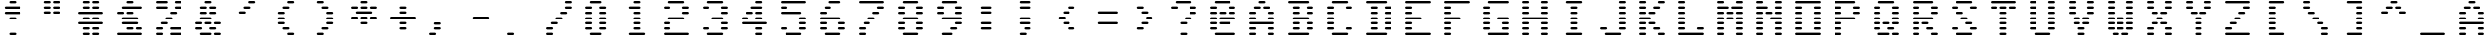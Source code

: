 SplineFontDB: 3.0
FontName: VectrexFakeRaster
FullName: Vectrex Fake Raster
FamilyName: Vectrex Fake Raster
Weight: Regular
Copyright: Created with Vectotype - https://github.com/farique1
UComments: "2019-6-19: Created with FontForge (http://fontforge.org)"
Version: 001.000
ItalicAngle: 0
UnderlinePosition: -100
UnderlineWidth: 50
Ascent: 896
Descent: 128
InvalidEm: 0
LayerCount: 2
Layer: 0 0 "Back" 1
Layer: 1 0 "Fore" 0
XUID: [1021 379 -1044410058 7563073]
StyleMap: 0x0000
FSType: 0
OS2Version: 0
OS2_WeightWidthSlopeOnly: 0
OS2_UseTypoMetrics: 0
CreationTime: 1560955106
ModificationTime: 1560955114
PfmFamily: 16
TTFWeight: 400
TTFWidth: 5
LineGap: 0
VLineGap: 92
Panose: 2 0 5 9 0 0 0 0 0 0
OS2TypoAscent: 896
OS2TypoAOffset: 0
OS2TypoDescent: -768
OS2TypoDOffset: 0
OS2TypoLinegap: 0
OS2WinAscent: 896
OS2WinAOffset: 0
OS2WinDescent: 768
OS2WinDOffset: 0
HheadAscent: 896
HheadAOffset: 0
HheadDescent: -768
HheadDOffset: 0
OS2SubXSize: 665
OS2SubYSize: 716
OS2SubXOff: 0
OS2SubYOff: 143
OS2SupXSize: 665
OS2SupYSize: 716
OS2SupXOff: 0
OS2SupYOff: 491
OS2StrikeYSize: 51
OS2StrikeYPos: 265
OS2CapHeight: 896
OS2XHeight: 1024
OS2Vendor: '    '
DEI: 91125
Encoding: ISO8859-1
UnicodeInterp: none
NameList: AGL For New Fonts
DisplaySize: -48
AntiAlias: 1
FitToEm: 0
WinInfo: 0 26 9
BeginChars: 272 107

StartChar: o
Encoding: 111 111 0
Width: 1024
VWidth: 0
Flags: W
HStem: 9 61<2.31177 662.596> 146 61<2.31177 180.688 483.404 662.596> 284 61<2.31177 181.596 483.404 662.596> 421 61<2.31177 181.596 483.404 662.596> 559 61<2.31177 181.596 483.404 662.596> 696 61<2.31177 181.596 483.404 662.596> 834 61<2.31177 662.596>
VStem: 1 182<147.404 205.688 285.312 343.596 422.404 480.688 560.312 618.596 697.404 755.688> 482 182<147.404 205.688 285.312 343.596 422.404 480.688 560.312 618.596 697.404 755.688>
LayerCount: 2
Fore
SplineSet
633 834 m 2
 31 834 l 2
 14 834 1 847 1 864 c 0
 1 881 14 895 31 895 c 2
 633 895 l 2
 650 895 664 881 664 864 c 0
 664 847 650 834 633 834 c 2
633 9 m 2
 31 9 l 2
 14 9 1 22 1 39 c 0
 1 56 14 70 31 70 c 2
 633 70 l 2
 650 70 664 56 664 39 c 0
 664 22 650 9 633 9 c 2
152 146 m 2
 31 146 l 2
 14 146 1 160 1 177 c 0
 1 194 14 207 31 207 c 2
 152 207 l 2
 169 207 182 194 182 177 c 0
 182 160 169 146 152 146 c 2
152 284 m 2
 31 284 l 2
 14 284 1 297 1 314 c 0
 1 331 14 345 31 345 c 2
 152 345 l 2
 169 345 183 331 183 314 c 0
 183 297 169 284 152 284 c 2
152 421 m 2
 31 421 l 2
 14 421 1 435 1 452 c 0
 1 469 14 482 31 482 c 2
 152 482 l 2
 169 482 183 469 183 452 c 0
 183 435 169 421 152 421 c 2
152 559 m 2
 31 559 l 2
 14 559 1 572 1 589 c 0
 1 606 14 620 31 620 c 2
 152 620 l 2
 169 620 183 606 183 589 c 0
 183 572 169 559 152 559 c 2
152 696 m 2
 31 696 l 2
 14 696 1 710 1 727 c 0
 1 744 14 757 31 757 c 2
 152 757 l 2
 169 757 183 744 183 727 c 0
 183 710 169 696 152 696 c 2
633 146 m 2
 513 146 l 2
 496 146 482 160 482 177 c 0
 482 194 496 207 513 207 c 2
 633 207 l 2
 650 207 664 194 664 177 c 0
 664 160 650 146 633 146 c 2
633 284 m 2
 513 284 l 2
 496 284 482 297 482 314 c 0
 482 331 496 345 513 345 c 2
 633 345 l 2
 650 345 664 331 664 314 c 0
 664 297 650 284 633 284 c 2
633 421 m 2
 513 421 l 2
 496 421 482 435 482 452 c 0
 482 469 496 482 513 482 c 2
 633 482 l 2
 650 482 664 469 664 452 c 0
 664 435 650 421 633 421 c 2
633 559 m 2
 513 559 l 2
 496 559 482 572 482 589 c 0
 482 606 496 620 513 620 c 2
 633 620 l 2
 650 620 664 606 664 589 c 0
 664 572 650 559 633 559 c 2
633 696 m 2
 513 696 l 2
 496 696 482 710 482 727 c 0
 482 744 496 757 513 757 c 2
 633 757 l 2
 650 757 664 744 664 727 c 0
 664 710 650 696 633 696 c 2
EndSplineSet
Validated: 1
EndChar

StartChar: i
Encoding: 105 105 1
Width: 1024
VWidth: 0
Flags: W
HStem: 9 61<122.404 542.596> 146 61<242.404 421.596> 284 61<242.404 421.688> 421 61<242.404 421.688> 559 61<242.404 421.688> 696 61<242.404 421.688> 834 61<122.404 542.596>
VStem: 241 182<147.404 205.688 285.312 343.596 422.404 480.688 560.312 618.596 697.404 755.688>
LayerCount: 2
Fore
SplineSet
513 834 m 2
 152 834 l 2
 135 834 121 847 121 864 c 0
 121 881 135 895 152 895 c 2
 513 895 l 2
 530 895 544 881 544 864 c 0
 544 847 530 834 513 834 c 2
513 9 m 2
 152 9 l 2
 135 9 121 22 121 39 c 0
 121 56 135 70 152 70 c 2
 513 70 l 2
 530 70 544 56 544 39 c 0
 544 22 530 9 513 9 c 2
392 146 m 2
 272 146 l 2
 255 146 241 160 241 177 c 0
 241 194 255 207 272 207 c 2
 392 207 l 2
 409 207 423 194 423 177 c 0
 423 160 409 146 392 146 c 2
393 284 m 2
 272 284 l 2
 255 284 241 297 241 314 c 0
 241 331 255 345 272 345 c 2
 393 345 l 2
 410 345 423 331 423 314 c 0
 423 297 410 284 393 284 c 2
393 421 m 2
 272 421 l 2
 255 421 241 435 241 452 c 0
 241 469 255 482 272 482 c 2
 393 482 l 2
 410 482 423 469 423 452 c 0
 423 435 410 421 393 421 c 2
393 559 m 2
 272 559 l 2
 255 559 241 572 241 589 c 0
 241 606 255 620 272 620 c 2
 393 620 l 2
 410 620 423 606 423 589 c 0
 423 572 410 559 393 559 c 2
393 696 m 2
 272 696 l 2
 255 696 241 710 241 727 c 0
 241 744 255 757 272 757 c 2
 393 757 l 2
 410 757 423 744 423 727 c 0
 423 710 410 696 393 696 c 2
EndSplineSet
Validated: 1
EndChar

StartChar: ampersand
Encoding: 38 38 2
Width: 1024
VWidth: 0
Flags: W
HStem: 9 61<122.404 421.596 483.404 662.596> 146 61<2.31177 180.688 363.312 542.596> 284 61<2.31177 180.688 242.404 421.596 483.404 662.596> 421 61<122.404 421.596> 559 61<122.404 301.596 363.312 542.596> 696 61<122.404 301.596 363.312 542.596> 834 61<242.404 421.596>
VStem: 1 181<146.983 206.082 284.918 344.017> 121 182<560.312 618.596 697.404 755.688> 241 182<285.312 343.596 835.312 893.596> 362 182<147.404 205.688 560.312 618.596 697.404 755.688> 482 182<10.3118 68.5959 285.312 343.596>
LayerCount: 2
Fore
SplineSet
392 9 m 2xfe40
 152 9 l 2
 135 9 121 22 121 39 c 0xfe80
 121 56 135 70 152 70 c 2
 392 70 l 2
 409 70 423 56 423 39 c 0
 423 22 409 9 392 9 c 2xfe40
633 9 m 2
 513 9 l 2
 496 9 482 22 482 39 c 0
 482 56 496 70 513 70 c 2
 633 70 l 2
 650 70 664 56 664 39 c 0xfe10
 664 22 650 9 633 9 c 2
152 146 m 2
 31 146 l 2
 14 146 1 160 1 177 c 0
 1 194 14 207 31 207 c 2
 152 207 l 2
 169 207 182 194 182 177 c 0xff
 182 160 169 146 152 146 c 2
513 146 m 2
 392 146 l 2
 375 146 362 160 362 177 c 0
 362 194 375 207 392 207 c 2
 513 207 l 2
 530 207 544 194 544 177 c 0xfe20
 544 160 530 146 513 146 c 2
152 284 m 2
 31 284 l 2
 14 284 1 297 1 314 c 0
 1 331 14 345 31 345 c 2
 152 345 l 2
 169 345 182 331 182 314 c 0xff
 182 297 169 284 152 284 c 2
392 284 m 2
 272 284 l 2
 255 284 241 297 241 314 c 0
 241 331 255 345 272 345 c 2
 392 345 l 2
 409 345 423 331 423 314 c 0xfe40
 423 297 409 284 392 284 c 2
633 284 m 2
 513 284 l 2
 496 284 482 297 482 314 c 0
 482 331 496 345 513 345 c 2
 633 345 l 2
 650 345 664 331 664 314 c 0xfe10
 664 297 650 284 633 284 c 2
392 421 m 2
 152 421 l 2
 135 421 121 435 121 452 c 0xfe80
 121 469 135 482 152 482 c 2
 392 482 l 2
 409 482 423 469 423 452 c 0xfe40
 423 435 409 421 392 421 c 2
272 559 m 2
 152 559 l 2
 135 559 121 572 121 589 c 0
 121 606 135 620 152 620 c 2
 272 620 l 2
 289 620 303 606 303 589 c 0
 303 572 289 559 272 559 c 2
272 696 m 2
 152 696 l 2
 135 696 121 710 121 727 c 0
 121 744 135 757 152 757 c 2
 272 757 l 2
 289 757 303 744 303 727 c 0
 303 710 289 696 272 696 c 2
392 834 m 2
 272 834 l 2
 255 834 241 847 241 864 c 0
 241 881 255 895 272 895 c 2
 392 895 l 2
 409 895 423 881 423 864 c 0xfe40
 423 847 409 834 392 834 c 2
513 696 m 2
 392 696 l 2
 375 696 362 710 362 727 c 0
 362 744 375 757 392 757 c 2
 513 757 l 2
 530 757 544 744 544 727 c 0xfe20
 544 710 530 696 513 696 c 2
513 559 m 2
 392 559 l 2
 375 559 362 572 362 589 c 0
 362 606 375 620 392 620 c 2
 513 620 l 2
 530 620 544 606 544 589 c 0
 544 572 530 559 513 559 c 2
EndSplineSet
Validated: 1
EndChar

StartChar: glyph3
Encoding: 256 9608 3
Width: 1024
VWidth: 0
Flags: W
HStem: 9 61<2.31177 1023.6> 146 61<2.31177 1023.6> 284 61<2.31177 1023.6> 421 61<2.31177 1023.6> 559 61<2.31177 1023.6> 696 61<2.31177 1021.6> 834 61<2.31177 1023.6>
LayerCount: 2
Fore
SplineSet
992 696 m 2
 31 696 l 2
 14 696 1 710 1 727 c 0
 1 744 14 757 31 757 c 2
 992 757 l 2
 1009 757 1023 744 1023 727 c 0
 1023 710 1009 696 992 696 c 2
994 559 m 2
 31 559 l 2
 14 559 1 572 1 589 c 0
 1 606 14 620 31 620 c 2
 994 620 l 2
 1011 620 1025 606 1025 589 c 0
 1025 572 1011 559 994 559 c 2
994 421 m 2
 31 421 l 2
 14 421 1 435 1 452 c 0
 1 469 14 482 31 482 c 2
 994 482 l 2
 1011 482 1025 469 1025 452 c 0
 1025 435 1011 421 994 421 c 2
994 284 m 2
 31 284 l 2
 14 284 1 297 1 314 c 0
 1 331 14 345 31 345 c 2
 994 345 l 2
 1011 345 1025 331 1025 314 c 0
 1025 297 1011 284 994 284 c 2
994 146 m 2
 31 146 l 2
 14 146 1 160 1 177 c 0
 1 194 14 207 31 207 c 2
 994 207 l 2
 1011 207 1025 194 1025 177 c 0
 1025 160 1011 146 994 146 c 2
994 9 m 2
 31 9 l 2
 14 9 1 22 1 39 c 0
 1 56 14 70 31 70 c 2
 994 70 l 2
 1011 70 1025 56 1025 39 c 0
 1025 22 1011 9 994 9 c 2
994 834 m 2
 31 834 l 2
 14 834 1 847 1 864 c 0
 1 881 14 895 31 895 c 2
 994 895 l 2
 1011 895 1025 881 1025 864 c 0
 1025 847 1011 834 994 834 c 2
EndSplineSet
Validated: 1
EndChar

StartChar: glyph4
Encoding: 257 8729 4
Width: 1024
VWidth: 0
Flags: W
HStem: 146 61<122.404 421.596> 284 61<2.31177 542.596> 421 61<2.31177 542.596> 559 61<122.404 421.596>
LayerCount: 2
Fore
SplineSet
392 146 m 2
 152 146 l 2
 135 146 121 160 121 177 c 0
 121 194 135 207 152 207 c 2
 392 207 l 2
 409 207 423 194 423 177 c 0
 423 160 409 146 392 146 c 2
513 284 m 2
 31 284 l 2
 14 284 1 297 1 314 c 0
 1 331 14 345 31 345 c 2
 513 345 l 2
 530 345 544 331 544 314 c 0
 544 297 530 284 513 284 c 2
513 421 m 2
 31 421 l 2
 14 421 1 435 1 452 c 0
 1 469 14 482 31 482 c 2
 513 482 l 2
 530 482 544 469 544 452 c 0
 544 435 530 421 513 421 c 2
392 559 m 2
 152 559 l 2
 135 559 121 572 121 589 c 0
 121 606 135 620 152 620 c 2
 392 620 l 2
 409 620 423 606 423 589 c 0
 423 572 409 559 392 559 c 2
EndSplineSet
Validated: 1
EndChar

StartChar: quotesingle
Encoding: 39 39 5
Width: 1024
VWidth: 0
Flags: W
HStem: 559 61<122.404 301.596> 696 61<242.404 421.596> 834 61<363.312 542.596>
LayerCount: 2
Fore
SplineSet
272 559 m 2
 152 559 l 2
 135 559 121 572 121 589 c 0
 121 606 135 620 152 620 c 2
 272 620 l 2
 289 620 303 606 303 589 c 0
 303 572 289 559 272 559 c 2
392 696 m 2
 272 696 l 2
 255 696 241 710 241 727 c 0
 241 744 255 757 272 757 c 2
 392 757 l 2
 409 757 423 744 423 727 c 0
 423 710 409 696 392 696 c 2
513 834 m 2
 392 834 l 2
 375 834 362 847 362 864 c 0
 362 881 375 895 392 895 c 2
 513 895 l 2
 530 895 544 881 544 864 c 0
 544 847 530 834 513 834 c 2
EndSplineSet
Validated: 1
EndChar

StartChar: h
Encoding: 104 104 6
Width: 1024
VWidth: 0
Flags: W
HStem: 9 61<2.31177 181.596 483.404 662.596> 146 61<2.31177 181.596 483.404 662.596> 284 61<2.31177 181.596 483.404 662.596> 421 61<2.31177 662.596> 559 61<2.31177 181.596 483.404 662.596> 696 61<2.31177 181.596 483.404 662.596> 834 61<2.31177 181.596 483.404 662.596>
VStem: 1 182<10.3118 68.5959 147.404 205.688 285.312 343.596 560.312 618.596 697.404 755.688 835.312 893.596> 482 182<10.3118 68.5959 147.404 205.688 285.312 343.596 560.312 618.596 697.404 755.688 835.312 893.596>
LayerCount: 2
Fore
SplineSet
152 834 m 2
 31 834 l 2
 14 834 1 847 1 864 c 0
 1 881 14 895 31 895 c 2
 152 895 l 2
 169 895 183 881 183 864 c 0
 183 847 169 834 152 834 c 2
152 696 m 2
 31 696 l 2
 14 696 1 710 1 727 c 0
 1 744 14 757 31 757 c 2
 152 757 l 2
 169 757 183 744 183 727 c 0
 183 710 169 696 152 696 c 2
152 559 m 2
 31 559 l 2
 14 559 1 572 1 589 c 0
 1 606 14 620 31 620 c 2
 152 620 l 2
 169 620 183 606 183 589 c 0
 183 572 169 559 152 559 c 2
152 284 m 2
 31 284 l 2
 14 284 1 297 1 314 c 0
 1 331 14 345 31 345 c 2
 152 345 l 2
 169 345 183 331 183 314 c 0
 183 297 169 284 152 284 c 2
152 146 m 2
 31 146 l 2
 14 146 1 160 1 177 c 0
 1 194 14 207 31 207 c 2
 152 207 l 2
 169 207 183 194 183 177 c 0
 183 160 169 146 152 146 c 2
152 9 m 2
 31 9 l 2
 14 9 1 22 1 39 c 0
 1 56 14 70 31 70 c 2
 152 70 l 2
 169 70 183 56 183 39 c 0
 183 22 169 9 152 9 c 2
633 834 m 2
 513 834 l 2
 496 834 482 847 482 864 c 0
 482 881 496 895 513 895 c 2
 633 895 l 2
 650 895 664 881 664 864 c 0
 664 847 650 834 633 834 c 2
633 696 m 2
 513 696 l 2
 496 696 482 710 482 727 c 0
 482 744 496 757 513 757 c 2
 633 757 l 2
 650 757 664 744 664 727 c 0
 664 710 650 696 633 696 c 2
633 559 m 2
 513 559 l 2
 496 559 482 572 482 589 c 0
 482 606 496 620 513 620 c 2
 633 620 l 2
 650 620 664 606 664 589 c 0
 664 572 650 559 633 559 c 2
633 284 m 2
 513 284 l 2
 496 284 482 297 482 314 c 0
 482 331 496 345 513 345 c 2
 633 345 l 2
 650 345 664 331 664 314 c 0
 664 297 650 284 633 284 c 2
633 146 m 2
 513 146 l 2
 496 146 482 160 482 177 c 0
 482 194 496 207 513 207 c 2
 633 207 l 2
 650 207 664 194 664 177 c 0
 664 160 650 146 633 146 c 2
633 9 m 2
 513 9 l 2
 496 9 482 22 482 39 c 0
 482 56 496 70 513 70 c 2
 633 70 l 2
 650 70 664 56 664 39 c 0
 664 22 650 9 633 9 c 2
633 421 m 2
 31 421 l 2
 14 421 1 435 1 452 c 0
 1 469 14 482 31 482 c 2
 633 482 l 2
 650 482 664 469 664 452 c 0
 664 435 650 421 633 421 c 2
EndSplineSet
Validated: 1
EndChar

StartChar: n
Encoding: 110 110 7
Width: 1024
VWidth: 0
Flags: W
HStem: 9 61<2.31177 181.596 483.404 662.596> 146 61<2.31177 181.596 483.404 662.596> 284 61<2.31177 181.596 483.404 662.596> 421 61<2.31177 181.596 363.312 662.596> 559 61<2.31177 181.596 242.404 421.688 483.404 662.596> 696 61<2.31177 301.596 483.404 662.596> 834 61<2.31177 180.688 483.404 662.596>
VStem: 1 182<10.3118 68.5959 147.404 205.688 285.312 343.596 422.404 480.688 560.312 618.596 835.312 893.596> 482 182<10.3118 68.5959 147.404 205.688 285.312 343.596 560.312 618.596 697.404 755.688 835.312 893.596>
LayerCount: 2
Fore
SplineSet
152 9 m 2
 31 9 l 2
 14 9 1 22 1 39 c 0
 1 56 14 70 31 70 c 2
 152 70 l 2
 169 70 183 56 183 39 c 0
 183 22 169 9 152 9 c 2
152 146 m 2
 31 146 l 2
 14 146 1 160 1 177 c 0
 1 194 14 207 31 207 c 2
 152 207 l 2
 169 207 183 194 183 177 c 0
 183 160 169 146 152 146 c 2
152 284 m 2
 31 284 l 2
 14 284 1 297 1 314 c 0
 1 331 14 345 31 345 c 2
 152 345 l 2
 169 345 183 331 183 314 c 0
 183 297 169 284 152 284 c 2
152 421 m 2
 31 421 l 2
 14 421 1 435 1 452 c 0
 1 469 14 482 31 482 c 2
 152 482 l 2
 169 482 183 469 183 452 c 0
 183 435 169 421 152 421 c 2
152 559 m 2
 31 559 l 2
 14 559 1 572 1 589 c 0
 1 606 14 620 31 620 c 2
 152 620 l 2
 169 620 183 606 183 589 c 0
 183 572 169 559 152 559 c 2
272 696 m 2
 31 696 l 2
 14 696 1 710 1 727 c 0
 1 744 14 757 31 757 c 2
 272 757 l 2
 289 757 303 744 303 727 c 0
 303 710 289 696 272 696 c 2
152 834 m 2
 31 834 l 2
 14 834 1 847 1 864 c 0
 1 881 14 895 31 895 c 2
 152 895 l 2
 169 895 182 881 182 864 c 0
 182 847 169 834 152 834 c 2
393 559 m 2
 272 559 l 2
 255 559 241 572 241 589 c 0
 241 606 255 620 272 620 c 2
 393 620 l 2
 410 620 423 606 423 589 c 0
 423 572 410 559 393 559 c 2
392 421 m 2
 375 421 362 435 362 452 c 0
 362 469 375 482 392 482 c 2
 633 482 l 2
 650 482 664 469 664 452 c 0
 664 435 650 421 633 421 c 2
 392 421 l 2
633 559 m 2
 513 559 l 2
 496 559 482 572 482 589 c 0
 482 606 496 620 513 620 c 2
 633 620 l 2
 650 620 664 606 664 589 c 0
 664 572 650 559 633 559 c 2
633 696 m 2
 513 696 l 2
 496 696 482 710 482 727 c 0
 482 744 496 757 513 757 c 2
 633 757 l 2
 650 757 664 744 664 727 c 0
 664 710 650 696 633 696 c 2
633 834 m 2
 513 834 l 2
 496 834 482 847 482 864 c 0
 482 881 496 895 513 895 c 2
 633 895 l 2
 650 895 664 881 664 864 c 0
 664 847 650 834 633 834 c 2
633 284 m 2
 513 284 l 2
 496 284 482 297 482 314 c 0
 482 331 496 345 513 345 c 2
 633 345 l 2
 650 345 664 331 664 314 c 0
 664 297 650 284 633 284 c 2
633 146 m 2
 513 146 l 2
 496 146 482 160 482 177 c 0
 482 194 496 207 513 207 c 2
 633 207 l 2
 650 207 664 194 664 177 c 0
 664 160 650 146 633 146 c 2
633 9 m 2
 513 9 l 2
 496 9 482 22 482 39 c 0
 482 56 496 70 513 70 c 2
 633 70 l 2
 650 70 664 56 664 39 c 0
 664 22 650 9 633 9 c 2
EndSplineSet
Validated: 1
EndChar

StartChar: j
Encoding: 106 106 8
Width: 1024
VWidth: 0
Flags: W
HStem: 9 61<122.404 542.596> 146 61<2.31177 181.596 483.404 662.596> 284 61<483.404 662.596> 421 61<483.404 662.596> 559 61<483.404 662.596> 696 61<483.404 662.596> 834 61<483.404 662.596>
VStem: 482 182<147.404 205.688 285.312 343.596 422.404 480.688 560.312 618.596 697.404 755.688 835.312 893.596>
LayerCount: 2
Fore
SplineSet
152 146 m 2
 31 146 l 2
 14 146 1 160 1 177 c 0
 1 194 14 207 31 207 c 2
 152 207 l 2
 169 207 183 194 183 177 c 0
 183 160 169 146 152 146 c 2
633 146 m 2
 513 146 l 2
 496 146 482 160 482 177 c 0
 482 194 496 207 513 207 c 2
 633 207 l 2
 650 207 664 194 664 177 c 0
 664 160 650 146 633 146 c 2
633 284 m 2
 513 284 l 2
 496 284 482 297 482 314 c 0
 482 331 496 345 513 345 c 2
 633 345 l 2
 650 345 664 331 664 314 c 0
 664 297 650 284 633 284 c 2
633 421 m 2
 513 421 l 2
 496 421 482 435 482 452 c 0
 482 469 496 482 513 482 c 2
 633 482 l 2
 650 482 664 469 664 452 c 0
 664 435 650 421 633 421 c 2
633 559 m 2
 513 559 l 2
 496 559 482 572 482 589 c 0
 482 606 496 620 513 620 c 2
 633 620 l 2
 650 620 664 606 664 589 c 0
 664 572 650 559 633 559 c 2
633 696 m 2
 513 696 l 2
 496 696 482 710 482 727 c 0
 482 744 496 757 513 757 c 2
 633 757 l 2
 650 757 664 744 664 727 c 0
 664 710 650 696 633 696 c 2
633 834 m 2
 513 834 l 2
 496 834 482 847 482 864 c 0
 482 881 496 895 513 895 c 2
 633 895 l 2
 650 895 664 881 664 864 c 0
 664 847 650 834 633 834 c 2
513 9 m 2
 152 9 l 2
 135 9 121 22 121 39 c 0
 121 56 135 70 152 70 c 2
 513 70 l 2
 530 70 544 56 544 39 c 0
 544 22 530 9 513 9 c 2
EndSplineSet
Validated: 1
EndChar

StartChar: p
Encoding: 112 112 9
Width: 1024
VWidth: 0
Flags: W
HStem: 9 61<2.31177 181.596> 146 61<2.31177 181.596> 284 61<2.31177 181.596> 421 61<2.31177 542.596> 559 61<2.31177 181.596 483.404 662.596> 696 61<2.31177 181.596 483.404 662.596> 834 61<2.31177 542.596>
VStem: 1 182<10.3118 68.5959 147.404 205.688 285.312 343.596 560.312 618.596 697.404 755.688> 482 182<560.312 618.596 697.404 755.688>
LayerCount: 2
Fore
SplineSet
513 834 m 2
 31 834 l 2
 14 834 1 847 1 864 c 0
 1 881 14 895 31 895 c 2
 513 895 l 2
 530 895 544 881 544 864 c 0
 544 847 530 834 513 834 c 2
513 696 m 2
 496 696 482 710 482 727 c 0
 482 744 496 757 513 757 c 2
 633 757 l 2
 650 757 664 744 664 727 c 0
 664 710 650 696 633 696 c 2
 513 696 l 2
513 559 m 2
 496 559 482 572 482 589 c 0
 482 606 496 620 513 620 c 2
 633 620 l 2
 650 620 664 606 664 589 c 0
 664 572 650 559 633 559 c 2
 513 559 l 2
152 696 m 2
 31 696 l 2
 14 696 1 710 1 727 c 0
 1 744 14 757 31 757 c 2
 152 757 l 2
 169 757 183 744 183 727 c 0
 183 710 169 696 152 696 c 2
31 559 m 2
 14 559 1 572 1 589 c 0
 1 606 14 620 31 620 c 2
 152 620 l 2
 169 620 183 606 183 589 c 0
 183 572 169 559 152 559 c 2
 31 559 l 2
152 284 m 2
 31 284 l 2
 14 284 1 297 1 314 c 0
 1 331 14 345 31 345 c 2
 152 345 l 2
 169 345 183 331 183 314 c 0
 183 297 169 284 152 284 c 2
31 146 m 2
 14 146 1 160 1 177 c 0
 1 194 14 207 31 207 c 2
 152 207 l 2
 169 207 183 194 183 177 c 0
 183 160 169 146 152 146 c 2
 31 146 l 2
31 9 m 2
 14 9 1 22 1 39 c 0
 1 56 14 70 31 70 c 2
 152 70 l 2
 169 70 183 56 183 39 c 0
 183 22 169 9 152 9 c 2
 31 9 l 2
513 421 m 2
 31 421 l 2
 14 421 1 435 1 452 c 0
 1 469 14 482 31 482 c 2
 513 482 l 2
 530 482 544 469 544 452 c 0
 544 435 530 421 513 421 c 2
EndSplineSet
Validated: 1
EndChar

StartChar: q
Encoding: 113 113 10
Width: 1024
VWidth: 0
Flags: W
HStem: 9 61<112.312 421.596 483.404 662.596> 146 61<2.31177 181.596 363.312 542.596> 284 61<2.31177 181.596 242.404 421.688 483.404 662.596> 421 61<2.31177 181.596 483.404 662.596> 559 61<2.31177 181.596 483.404 662.596> 696 61<2.31177 180.688 483.404 662.596> 834 61<122.404 542.596>
VStem: 1 182<147.404 205.688 285.312 343.596 422.404 480.688 560.312 618.596 697.404 755.688> 482 182<10.3118 68.5959 285.312 343.596 422.404 480.688 560.312 618.596 697.404 755.688>
LayerCount: 2
Fore
SplineSet
513 834 m 2
 152 834 l 2
 135 834 121 847 121 864 c 0
 121 881 135 895 152 895 c 2
 513 895 l 2
 530 895 544 881 544 864 c 0
 544 847 530 834 513 834 c 2
152 696 m 2
 31 696 l 2
 14 696 1 710 1 727 c 0
 1 744 14 757 31 757 c 2
 152 757 l 2
 169 757 182 744 182 727 c 0
 182 710 169 696 152 696 c 2
152 559 m 2
 31 559 l 2
 14 559 1 572 1 589 c 0
 1 606 14 620 31 620 c 2
 152 620 l 2
 169 620 183 606 183 589 c 0
 183 572 169 559 152 559 c 2
152 421 m 2
 31 421 l 2
 14 421 1 435 1 452 c 0
 1 469 14 482 31 482 c 2
 152 482 l 2
 169 482 183 469 183 452 c 0
 183 435 169 421 152 421 c 2
152 284 m 2
 31 284 l 2
 14 284 1 297 1 314 c 0
 1 331 14 345 31 345 c 2
 152 345 l 2
 169 345 183 331 183 314 c 0
 183 297 169 284 152 284 c 2
152 146 m 2
 31 146 l 2
 14 146 1 160 1 177 c 0
 1 194 14 207 31 207 c 2
 152 207 l 2
 169 207 183 194 183 177 c 0
 183 160 169 146 152 146 c 2
392 9 m 2
 141 9 l 2
 124 9 111 22 111 39 c 0
 111 56 124 70 141 70 c 2
 392 70 l 2
 409 70 423 56 423 39 c 0
 423 22 409 9 392 9 c 2
513 146 m 2
 392 146 l 2
 375 146 362 160 362 177 c 0
 362 194 375 207 392 207 c 2
 513 207 l 2
 530 207 544 194 544 177 c 0
 544 160 530 146 513 146 c 2
633 284 m 2
 513 284 l 2
 496 284 482 297 482 314 c 0
 482 331 496 345 513 345 c 2
 633 345 l 2
 650 345 664 331 664 314 c 0
 664 297 650 284 633 284 c 2
393 284 m 2
 272 284 l 2
 255 284 241 297 241 314 c 0
 241 331 255 345 272 345 c 2
 393 345 l 2
 410 345 423 331 423 314 c 0
 423 297 410 284 393 284 c 2
633 9 m 2
 513 9 l 2
 496 9 482 22 482 39 c 0
 482 56 496 70 513 70 c 2
 633 70 l 2
 650 70 664 56 664 39 c 0
 664 22 650 9 633 9 c 2
633 421 m 2
 513 421 l 2
 496 421 482 435 482 452 c 0
 482 469 496 482 513 482 c 2
 633 482 l 2
 650 482 664 469 664 452 c 0
 664 435 650 421 633 421 c 2
633 559 m 2
 513 559 l 2
 496 559 482 572 482 589 c 0
 482 606 496 620 513 620 c 2
 633 620 l 2
 650 620 664 606 664 589 c 0
 664 572 650 559 633 559 c 2
633 696 m 2
 513 696 l 2
 496 696 482 710 482 727 c 0
 482 744 496 757 513 757 c 2
 633 757 l 2
 650 757 664 744 664 727 c 0
 664 710 650 696 633 696 c 2
EndSplineSet
Validated: 1
EndChar

StartChar: k
Encoding: 107 107 11
Width: 1024
VWidth: 0
Flags: W
HStem: 9 61<2.31177 181.596 483.404 662.596> 146 61<2.31177 181.596 363.404 542.596> 284 61<2.31177 181.596 242.404 421.688> 421 61<2.31177 301.596> 559 61<2.31177 180.688 242.404 421.688> 696 61<2.31177 181.596 363.312 542.596> 834 61<2.31177 181.596 483.404 662.596>
VStem: 1 182<10.3118 68.5959 147.404 205.688 285.312 343.596 560.312 618.596 697.404 755.688 835.312 893.596> 241 182<285.312 343.596 560.312 618.596> 362 182<147.404 205.688 697.404 755.688> 482 182<10.3118 68.5959 835.312 893.596>
LayerCount: 2
Fore
SplineSet
272 421 m 2xff
 31 421 l 2
 14 421 1 435 1 452 c 0
 1 469 14 482 31 482 c 2
 272 482 l 2
 289 482 303 469 303 452 c 0
 303 435 289 421 272 421 c 2xff
152 559 m 2
 31 559 l 2
 14 559 1 572 1 589 c 0
 1 606 14 620 31 620 c 2
 152 620 l 2
 169 620 182 606 182 589 c 0
 182 572 169 559 152 559 c 2
152 696 m 2
 31 696 l 2
 14 696 1 710 1 727 c 0
 1 744 14 757 31 757 c 2
 152 757 l 2
 169 757 183 744 183 727 c 0
 183 710 169 696 152 696 c 2
152 834 m 2
 31 834 l 2
 14 834 1 847 1 864 c 0
 1 881 14 895 31 895 c 2
 152 895 l 2
 169 895 183 881 183 864 c 0
 183 847 169 834 152 834 c 2
393 559 m 2
 272 559 l 2
 255 559 241 572 241 589 c 0
 241 606 255 620 272 620 c 2
 393 620 l 2
 410 620 423 606 423 589 c 0xff80
 423 572 410 559 393 559 c 2
513 696 m 2
 392 696 l 2
 375 696 362 710 362 727 c 0
 362 744 375 757 392 757 c 2
 513 757 l 2
 530 757 544 744 544 727 c 0xff40
 544 710 530 696 513 696 c 2
633 834 m 2
 513 834 l 2
 496 834 482 847 482 864 c 0
 482 881 496 895 513 895 c 2
 633 895 l 2
 650 895 664 881 664 864 c 0xff20
 664 847 650 834 633 834 c 2
393 284 m 2
 272 284 l 2
 255 284 241 297 241 314 c 0
 241 331 255 345 272 345 c 2
 393 345 l 2
 410 345 423 331 423 314 c 0xff80
 423 297 410 284 393 284 c 2
513 146 m 2
 393 146 l 2
 376 146 362 160 362 177 c 0
 362 194 376 207 393 207 c 2
 513 207 l 2
 530 207 544 194 544 177 c 0xff40
 544 160 530 146 513 146 c 2
633 9 m 2
 513 9 l 2
 496 9 482 22 482 39 c 0
 482 56 496 70 513 70 c 2
 633 70 l 2
 650 70 664 56 664 39 c 0xff20
 664 22 650 9 633 9 c 2
152 284 m 2
 31 284 l 2
 14 284 1 297 1 314 c 0
 1 331 14 345 31 345 c 2
 152 345 l 2
 169 345 183 331 183 314 c 0
 183 297 169 284 152 284 c 2
152 146 m 2
 31 146 l 2
 14 146 1 160 1 177 c 0
 1 194 14 207 31 207 c 2
 152 207 l 2
 169 207 183 194 183 177 c 0
 183 160 169 146 152 146 c 2
152 9 m 2
 31 9 l 2
 14 9 1 22 1 39 c 0
 1 56 14 70 31 70 c 2
 152 70 l 2
 169 70 183 56 183 39 c 0
 183 22 169 9 152 9 c 2
EndSplineSet
Validated: 1
EndChar

StartChar: glyph12
Encoding: 258 9785 12
Width: 1024
VWidth: 0
Flags: W
HStem: 146 61<2.31177 181.596 724.312 903.596> 284 61<122.404 301.596 603.404 782.596> 421 61<242.404 662.596> 834 61<122.404 301.596 603.404 782.688>
VStem: 121 182<285.312 343.596 835.312 893.596> 602 182<285.312 343.596 835.312 893.596>
LayerCount: 2
Fore
SplineSet
633 421 m 2
 272 421 l 2
 255 421 241 435 241 452 c 0
 241 469 255 482 272 482 c 2
 633 482 l 2
 650 482 664 469 664 452 c 0
 664 435 650 421 633 421 c 2
753 284 m 2
 633 284 l 2
 616 284 602 297 602 314 c 0
 602 331 616 345 633 345 c 2
 753 345 l 2
 770 345 784 331 784 314 c 0
 784 297 770 284 753 284 c 2
874 146 m 2
 753 146 l 2
 736 146 723 160 723 177 c 0
 723 194 736 207 753 207 c 2
 874 207 l 2
 891 207 905 194 905 177 c 0
 905 160 891 146 874 146 c 2
272 284 m 2
 152 284 l 2
 135 284 121 297 121 314 c 0
 121 331 135 345 152 345 c 2
 272 345 l 2
 289 345 303 331 303 314 c 0
 303 297 289 284 272 284 c 2
152 146 m 2
 31 146 l 2
 14 146 1 160 1 177 c 0
 1 194 14 207 31 207 c 2
 152 207 l 2
 169 207 183 194 183 177 c 0
 183 160 169 146 152 146 c 2
272 834 m 2
 152 834 l 2
 135 834 121 847 121 864 c 0
 121 881 135 895 152 895 c 2
 272 895 l 2
 289 895 303 881 303 864 c 0
 303 847 289 834 272 834 c 2
754 834 m 2
 633 834 l 2
 616 834 602 847 602 864 c 0
 602 881 616 895 633 895 c 2
 754 895 l 2
 771 895 784 881 784 864 c 0
 784 847 771 834 754 834 c 2
EndSplineSet
Validated: 1
EndChar

StartChar: g
Encoding: 103 103 13
Width: 1024
VWidth: 0
Flags: W
HStem: 9 61<122.404 662.596> 146 61<2.31177 181.596 483.404 662.596> 284 61<2.31177 181.596 483.404 662.596> 421 61<2.31177 181.596 363.312 662.596> 559 61<2.31177 181.596> 696 61<2.31177 181.596> 834 61<122.404 662.596>
VStem: 1 182<147.404 205.688 285.312 343.596 422.404 480.688 560.312 618.596 697.404 755.688> 482 182<147.404 205.688 285.312 343.596>
LayerCount: 2
Fore
SplineSet
633 834 m 2
 152 834 l 2
 135 834 121 847 121 864 c 0
 121 881 135 895 152 895 c 2
 633 895 l 2
 650 895 664 881 664 864 c 0
 664 847 650 834 633 834 c 2
633 9 m 2
 152 9 l 2
 135 9 121 22 121 39 c 0
 121 56 135 70 152 70 c 2
 633 70 l 2
 650 70 664 56 664 39 c 0
 664 22 650 9 633 9 c 2
633 421 m 2
 392 421 l 2
 375 421 362 435 362 452 c 0
 362 469 375 482 392 482 c 2
 633 482 l 2
 650 482 664 469 664 452 c 0
 664 435 650 421 633 421 c 2
633 284 m 2
 513 284 l 2
 496 284 482 297 482 314 c 0
 482 331 496 345 513 345 c 2
 633 345 l 2
 650 345 664 331 664 314 c 0
 664 297 650 284 633 284 c 2
633 146 m 2
 513 146 l 2
 496 146 482 160 482 177 c 0
 482 194 496 207 513 207 c 2
 633 207 l 2
 650 207 664 194 664 177 c 0
 664 160 650 146 633 146 c 2
152 146 m 2
 31 146 l 2
 14 146 1 160 1 177 c 0
 1 194 14 207 31 207 c 2
 152 207 l 2
 169 207 183 194 183 177 c 0
 183 160 169 146 152 146 c 2
152 284 m 2
 31 284 l 2
 14 284 1 297 1 314 c 0
 1 331 14 345 31 345 c 2
 152 345 l 2
 169 345 183 331 183 314 c 0
 183 297 169 284 152 284 c 2
152 421 m 2
 31 421 l 2
 14 421 1 435 1 452 c 0
 1 469 14 482 31 482 c 2
 152 482 l 2
 169 482 183 469 183 452 c 0
 183 435 169 421 152 421 c 2
152 559 m 2
 31 559 l 2
 14 559 1 572 1 589 c 0
 1 606 14 620 31 620 c 2
 152 620 l 2
 169 620 183 606 183 589 c 0
 183 572 169 559 152 559 c 2
152 696 m 2
 31 696 l 2
 14 696 1 710 1 727 c 0
 1 744 14 757 31 757 c 2
 152 757 l 2
 169 757 183 744 183 727 c 0
 183 710 169 696 152 696 c 2
EndSplineSet
Validated: 1
EndChar

StartChar: u
Encoding: 117 117 14
Width: 1024
VWidth: 0
Flags: W
HStem: 9 61<122.404 542.596> 146 61<2.31177 181.596 483.404 662.596> 284 61<2.31177 181.596 483.404 662.596> 421 61<2.31177 181.596 483.404 662.596> 559 61<2.31177 181.596 483.404 662.596> 696 61<2.31177 181.596 483.404 662.596> 834 61<2.31177 180.688 483.404 662.596>
VStem: 1 182<147.404 205.688 285.312 343.596 422.404 480.688 560.312 618.596 697.404 755.688 835.312 893.596> 482 182<147.404 205.688 285.312 343.596 422.404 480.688 560.312 618.596 697.404 755.688 835.312 893.596>
LayerCount: 2
Fore
SplineSet
152 834 m 2
 31 834 l 2
 14 834 1 847 1 864 c 0
 1 881 14 895 31 895 c 2
 152 895 l 2
 169 895 182 881 182 864 c 0
 182 847 169 834 152 834 c 2
152 696 m 2
 31 696 l 2
 14 696 1 710 1 727 c 0
 1 744 14 757 31 757 c 2
 152 757 l 2
 169 757 183 744 183 727 c 0
 183 710 169 696 152 696 c 2
152 559 m 2
 31 559 l 2
 14 559 1 572 1 589 c 0
 1 606 14 620 31 620 c 2
 152 620 l 2
 169 620 183 606 183 589 c 0
 183 572 169 559 152 559 c 2
152 421 m 2
 31 421 l 2
 14 421 1 435 1 452 c 0
 1 469 14 482 31 482 c 2
 152 482 l 2
 169 482 183 469 183 452 c 0
 183 435 169 421 152 421 c 2
152 284 m 2
 31 284 l 2
 14 284 1 297 1 314 c 0
 1 331 14 345 31 345 c 2
 152 345 l 2
 169 345 183 331 183 314 c 0
 183 297 169 284 152 284 c 2
152 146 m 2
 31 146 l 2
 14 146 1 160 1 177 c 0
 1 194 14 207 31 207 c 2
 152 207 l 2
 169 207 183 194 183 177 c 0
 183 160 169 146 152 146 c 2
633 834 m 2
 513 834 l 2
 496 834 482 847 482 864 c 0
 482 881 496 895 513 895 c 2
 633 895 l 2
 650 895 664 881 664 864 c 0
 664 847 650 834 633 834 c 2
633 696 m 2
 513 696 l 2
 496 696 482 710 482 727 c 0
 482 744 496 757 513 757 c 2
 633 757 l 2
 650 757 664 744 664 727 c 0
 664 710 650 696 633 696 c 2
633 559 m 2
 513 559 l 2
 496 559 482 572 482 589 c 0
 482 606 496 620 513 620 c 2
 633 620 l 2
 650 620 664 606 664 589 c 0
 664 572 650 559 633 559 c 2
633 421 m 2
 513 421 l 2
 496 421 482 435 482 452 c 0
 482 469 496 482 513 482 c 2
 633 482 l 2
 650 482 664 469 664 452 c 0
 664 435 650 421 633 421 c 2
633 284 m 2
 513 284 l 2
 496 284 482 297 482 314 c 0
 482 331 496 345 513 345 c 2
 633 345 l 2
 650 345 664 331 664 314 c 0
 664 297 650 284 633 284 c 2
633 146 m 2
 513 146 l 2
 496 146 482 160 482 177 c 0
 482 194 496 207 513 207 c 2
 633 207 l 2
 650 207 664 194 664 177 c 0
 664 160 650 146 633 146 c 2
152 9 m 2
 135 9 121 22 121 39 c 0
 121 56 135 70 152 70 c 2
 513 70 l 2
 530 70 544 56 544 39 c 0
 544 22 530 9 513 9 c 2
 152 9 l 2
EndSplineSet
Validated: 1
EndChar

StartChar: glyph15
Encoding: 259 128697 15
Width: 1024
VWidth: 0
Flags: W
HStem: 9 61<2.31177 181.596 483.404 662.596> 146 61<122.404 301.596 363.312 542.596> 284 61<243.312 422.596> 421 61<2.31177 662.596> 559 61<243.312 422.596> 696 61<122.404 542.596> 834 61<242.404 421.596>
VStem: 242 182<285.312 343.596 560.312 618.596 835.534 893.359>
LayerCount: 2
Fore
SplineSet
392 834 m 2
 272 834 l 2
 255 834 241 847 241 864 c 0
 241 881 255 895 272 895 c 2
 392 895 l 2
 409 895 423 881 423 864 c 0
 423 847 409 834 392 834 c 2
393 559 m 2
 272 559 l 2
 255 559 242 572 242 589 c 0
 242 606 255 620 272 620 c 2
 393 620 l 2
 410 620 424 606 424 589 c 0
 424 572 410 559 393 559 c 2
393 284 m 2
 272 284 l 2
 255 284 242 297 242 314 c 0
 242 331 255 345 272 345 c 2
 393 345 l 2
 410 345 424 331 424 314 c 0
 424 297 410 284 393 284 c 2
272 146 m 2
 152 146 l 2
 135 146 121 160 121 177 c 0
 121 194 135 207 152 207 c 2
 272 207 l 2
 289 207 303 194 303 177 c 0
 303 160 289 146 272 146 c 2
152 9 m 2
 31 9 l 2
 14 9 1 22 1 39 c 0
 1 56 14 70 31 70 c 2
 152 70 l 2
 169 70 183 56 183 39 c 0
 183 22 169 9 152 9 c 2
513 146 m 2
 392 146 l 2
 375 146 362 160 362 177 c 0
 362 194 375 207 392 207 c 2
 513 207 l 2
 530 207 544 194 544 177 c 0
 544 160 530 146 513 146 c 2
633 9 m 2
 513 9 l 2
 496 9 482 22 482 39 c 0
 482 56 496 70 513 70 c 2
 633 70 l 2
 650 70 664 56 664 39 c 0
 664 22 650 9 633 9 c 2
633 421 m 2
 31 421 l 2
 14 421 1 435 1 452 c 0
 1 469 14 482 31 482 c 2
 633 482 l 2
 650 482 664 469 664 452 c 0
 664 435 650 421 633 421 c 2
513 696 m 2
 152 696 l 2
 135 696 121 710 121 727 c 0
 121 744 135 757 152 757 c 2
 513 757 l 2
 530 757 544 744 544 727 c 0
 544 710 530 696 513 696 c 2
EndSplineSet
Validated: 1
EndChar

StartChar: glyph16
Encoding: 260 9632 16
Width: 1024
VWidth: 0
Flags: W
HStem: 9 61<2.31177 903.596> 146 61<2.31177 903.596> 284 61<2.31177 903.596> 421 61<2.31177 903.596> 559 61<2.31177 903.596> 696 61<2.31177 901.596> 834 61<2.31177 902.688>
LayerCount: 2
Fore
SplineSet
872 696 m 2
 31 696 l 2
 14 696 1 710 1 727 c 0
 1 744 14 757 31 757 c 2
 872 757 l 2
 889 757 903 744 903 727 c 0
 903 710 889 696 872 696 c 2
874 559 m 2
 31 559 l 2
 14 559 1 572 1 589 c 0
 1 606 14 620 31 620 c 2
 874 620 l 2
 891 620 905 606 905 589 c 0
 905 572 891 559 874 559 c 2
874 421 m 2
 31 421 l 2
 14 421 1 435 1 452 c 0
 1 469 14 482 31 482 c 2
 874 482 l 2
 891 482 905 469 905 452 c 0
 905 435 891 421 874 421 c 2
874 284 m 2
 31 284 l 2
 14 284 1 297 1 314 c 0
 1 331 14 345 31 345 c 2
 874 345 l 2
 891 345 905 331 905 314 c 0
 905 297 891 284 874 284 c 2
874 146 m 2
 31 146 l 2
 14 146 1 160 1 177 c 0
 1 194 14 207 31 207 c 2
 874 207 l 2
 891 207 905 194 905 177 c 0
 905 160 891 146 874 146 c 2
874 9 m 2
 31 9 l 2
 14 9 1 22 1 39 c 0
 1 56 14 70 31 70 c 2
 874 70 l 2
 891 70 905 56 905 39 c 0
 905 22 891 9 874 9 c 2
874 834 m 2
 31 834 l 2
 14 834 1 847 1 864 c 0
 1 881 14 895 31 895 c 2
 874 895 l 2
 891 895 904 881 904 864 c 0
 904 847 891 834 874 834 c 2
EndSplineSet
Validated: 1
EndChar

StartChar: glyph17
Encoding: 261 9633 17
Width: 1024
VWidth: 0
Flags: W
HStem: 9 61<2.31177 903.596> 146 61<2.31177 181.596 724.312 903.596> 284 61<2.31177 181.596 724.312 903.596> 421 61<2.31177 181.596 724.312 903.596> 559 61<2.31177 181.596 724.312 903.596> 696 61<2.31177 180.688 724.312 903.596> 834 61<2.31177 903.596>
VStem: 1 182<147.404 205.688 285.312 343.596 422.404 480.688 560.312 618.596 697.404 755.688> 723 182<147.404 205.688 285.312 343.596 422.404 480.688 560.312 618.596 697.404 755.688>
LayerCount: 2
Fore
SplineSet
152 696 m 2
 31 696 l 2
 14 696 1 710 1 727 c 0
 1 744 14 757 31 757 c 2
 152 757 l 2
 169 757 182 744 182 727 c 0
 182 710 169 696 152 696 c 2
152 559 m 2
 31 559 l 2
 14 559 1 572 1 589 c 0
 1 606 14 620 31 620 c 2
 152 620 l 2
 169 620 183 606 183 589 c 0
 183 572 169 559 152 559 c 2
152 421 m 2
 31 421 l 2
 14 421 1 435 1 452 c 0
 1 469 14 482 31 482 c 2
 152 482 l 2
 169 482 183 469 183 452 c 0
 183 435 169 421 152 421 c 2
152 284 m 2
 31 284 l 2
 14 284 1 297 1 314 c 0
 1 331 14 345 31 345 c 2
 152 345 l 2
 169 345 183 331 183 314 c 0
 183 297 169 284 152 284 c 2
152 146 m 2
 31 146 l 2
 14 146 1 160 1 177 c 0
 1 194 14 207 31 207 c 2
 152 207 l 2
 169 207 183 194 183 177 c 0
 183 160 169 146 152 146 c 2
874 696 m 2
 753 696 l 2
 736 696 723 710 723 727 c 0
 723 744 736 757 753 757 c 2
 874 757 l 2
 891 757 905 744 905 727 c 0
 905 710 891 696 874 696 c 2
874 559 m 2
 753 559 l 2
 736 559 723 572 723 589 c 0
 723 606 736 620 753 620 c 2
 874 620 l 2
 891 620 905 606 905 589 c 0
 905 572 891 559 874 559 c 2
874 421 m 2
 753 421 l 2
 736 421 723 435 723 452 c 0
 723 469 736 482 753 482 c 2
 874 482 l 2
 891 482 905 469 905 452 c 0
 905 435 891 421 874 421 c 2
874 284 m 2
 753 284 l 2
 736 284 723 297 723 314 c 0
 723 331 736 345 753 345 c 2
 874 345 l 2
 891 345 905 331 905 314 c 0
 905 297 891 284 874 284 c 2
874 146 m 2
 753 146 l 2
 736 146 723 160 723 177 c 0
 723 194 736 207 753 207 c 2
 874 207 l 2
 891 207 905 194 905 177 c 0
 905 160 891 146 874 146 c 2
874 9 m 2
 31 9 l 2
 14 9 1 22 1 39 c 0
 1 56 14 70 31 70 c 2
 874 70 l 2
 891 70 905 56 905 39 c 0
 905 22 891 9 874 9 c 2
874 834 m 2
 31 834 l 2
 14 834 1 847 1 864 c 0
 1 881 14 895 31 895 c 2
 874 895 l 2
 891 895 905 881 905 864 c 0
 905 847 891 834 874 834 c 2
EndSplineSet
Validated: 1
EndChar

StartChar: t
Encoding: 116 116 18
Width: 1024
VWidth: 0
Flags: W
HStem: 9 61<242.404 421.688> 146 61<242.404 421.688> 284 61<242.404 421.688> 421 61<242.404 421.688> 559 61<242.404 421.688> 696 61<2.31177 181.596 242.404 421.688 483.404 662.596> 834 61<2.31177 662.596>
VStem: 241 182<10.3118 68.5959 147.404 205.688 285.312 343.596 422.404 480.688 560.312 618.596 697.404 755.688>
LayerCount: 2
Fore
SplineSet
152 696 m 2
 31 696 l 2
 14 696 1 710 1 727 c 0
 1 744 14 757 31 757 c 2
 152 757 l 2
 169 757 183 744 183 727 c 0
 183 710 169 696 152 696 c 2
393 696 m 2
 272 696 l 2
 255 696 241 710 241 727 c 0
 241 744 255 757 272 757 c 2
 393 757 l 2
 410 757 423 744 423 727 c 0
 423 710 410 696 393 696 c 2
633 696 m 2
 513 696 l 2
 496 696 482 710 482 727 c 0
 482 744 496 757 513 757 c 2
 633 757 l 2
 650 757 664 744 664 727 c 0
 664 710 650 696 633 696 c 2
393 559 m 2
 272 559 l 2
 255 559 241 572 241 589 c 0
 241 606 255 620 272 620 c 2
 393 620 l 2
 410 620 423 606 423 589 c 0
 423 572 410 559 393 559 c 2
393 421 m 2
 272 421 l 2
 255 421 241 435 241 452 c 0
 241 469 255 482 272 482 c 2
 393 482 l 2
 410 482 423 469 423 452 c 0
 423 435 410 421 393 421 c 2
393 284 m 2
 272 284 l 2
 255 284 241 297 241 314 c 0
 241 331 255 345 272 345 c 2
 393 345 l 2
 410 345 423 331 423 314 c 0
 423 297 410 284 393 284 c 2
393 146 m 2
 272 146 l 2
 255 146 241 160 241 177 c 0
 241 194 255 207 272 207 c 2
 393 207 l 2
 410 207 423 194 423 177 c 0
 423 160 410 146 393 146 c 2
393 9 m 2
 272 9 l 2
 255 9 241 22 241 39 c 0
 241 56 255 70 272 70 c 2
 393 70 l 2
 410 70 423 56 423 39 c 0
 423 22 410 9 393 9 c 2
633 834 m 2
 31 834 l 2
 14 834 1 847 1 864 c 0
 1 881 14 895 31 895 c 2
 633 895 l 2
 650 895 664 881 664 864 c 0
 664 847 650 834 633 834 c 2
EndSplineSet
Validated: 1
EndChar

StartChar: f
Encoding: 102 102 19
Width: 1024
VWidth: 0
Flags: W
HStem: 9 61<2.31177 180.688> 146 61<2.31177 181.596> 284 61<2.31177 181.596> 421 61<2.31177 421.596> 559 61<2.31177 181.596> 696 61<2.31177 180.688> 834 61<2.31177 662.596>
VStem: 1 182<10.3118 68.5959 147.404 205.688 285.312 343.596 560.312 618.596 697.404 755.688>
LayerCount: 2
Fore
SplineSet
633 834 m 2
 31 834 l 2
 14 834 1 847 1 864 c 0
 1 881 14 895 31 895 c 2
 633 895 l 2
 650 895 664 881 664 864 c 0
 664 847 650 834 633 834 c 2
152 9 m 2
 31 9 l 2
 14 9 1 22 1 39 c 0
 1 56 14 70 31 70 c 2
 152 70 l 2
 169 70 182 56 182 39 c 0
 182 22 169 9 152 9 c 2
392 421 m 2
 31 421 l 2
 14 421 1 435 1 452 c 0
 1 469 14 482 31 482 c 2
 392 482 l 2
 409 482 423 469 423 452 c 0
 423 435 409 421 392 421 c 2
152 696 m 2
 31 696 l 2
 14 696 1 710 1 727 c 0
 1 744 14 757 31 757 c 2
 152 757 l 2
 169 757 182 744 182 727 c 0
 182 710 169 696 152 696 c 2
31 559 m 2
 14 559 1 572 1 589 c 0
 1 606 14 620 31 620 c 2
 152 620 l 2
 169 620 183 606 183 589 c 0
 183 572 169 559 152 559 c 2
 31 559 l 2
152 284 m 2
 31 284 l 2
 14 284 1 297 1 314 c 0
 1 331 14 345 31 345 c 2
 152 345 l 2
 169 345 183 331 183 314 c 0
 183 297 169 284 152 284 c 2
31 146 m 2
 14 146 1 160 1 177 c 0
 1 194 14 207 31 207 c 2
 152 207 l 2
 169 207 183 194 183 177 c 0
 183 160 169 146 152 146 c 2
 31 146 l 2
EndSplineSet
Validated: 1
EndChar

StartChar: glyph20
Encoding: 262 9786 20
Width: 1024
VWidth: 0
Flags: W
HStem: 146 61<242.404 662.596> 284 61<122.404 301.596 603.404 782.596> 421 61<2.31177 181.596 724.312 903.596> 834 61<122.404 301.596 603.404 782.688>
VStem: 121 182<285.312 343.596 835.312 893.596> 602 182<285.312 343.596 835.312 893.596>
LayerCount: 2
Fore
SplineSet
633 146 m 2
 272 146 l 2
 255 146 241 160 241 177 c 0
 241 194 255 207 272 207 c 2
 633 207 l 2
 650 207 664 194 664 177 c 0
 664 160 650 146 633 146 c 2
753 284 m 2
 633 284 l 2
 616 284 602 297 602 314 c 0
 602 331 616 345 633 345 c 2
 753 345 l 2
 770 345 784 331 784 314 c 0
 784 297 770 284 753 284 c 2
874 421 m 2
 753 421 l 2
 736 421 723 435 723 452 c 0
 723 469 736 482 753 482 c 2
 874 482 l 2
 891 482 905 469 905 452 c 0
 905 435 891 421 874 421 c 2
272 284 m 2
 152 284 l 2
 135 284 121 297 121 314 c 0
 121 331 135 345 152 345 c 2
 272 345 l 2
 289 345 303 331 303 314 c 0
 303 297 289 284 272 284 c 2
152 421 m 2
 31 421 l 2
 14 421 1 435 1 452 c 0
 1 469 14 482 31 482 c 2
 152 482 l 2
 169 482 183 469 183 452 c 0
 183 435 169 421 152 421 c 2
272 834 m 2
 152 834 l 2
 135 834 121 847 121 864 c 0
 121 881 135 895 152 895 c 2
 272 895 l 2
 289 895 303 881 303 864 c 0
 303 847 289 834 272 834 c 2
754 834 m 2
 633 834 l 2
 616 834 602 847 602 864 c 0
 602 881 616 895 633 895 c 2
 754 895 l 2
 771 895 784 881 784 864 c 0
 784 847 771 834 754 834 c 2
EndSplineSet
Validated: 1
EndChar

StartChar: r
Encoding: 114 114 21
Width: 1024
VWidth: 0
Flags: W
HStem: 9 61<2.31177 181.596 483.404 662.596> 146 61<2.31177 181.596 363.312 542.596> 284 61<2.31177 181.596 242.404 421.688> 421 61<2.31177 542.596> 559 61<2.31177 181.596 483.404 662.596> 696 61<2.31177 181.596 483.404 662.688> 834 61<2.31177 542.596>
VStem: 1 182<10.3118 68.5959 147.404 205.688 285.312 343.596 560.312 618.596 697.404 755.688> 482 182<10.3118 68.5959 560.312 618.596 697.404 755.688>
LayerCount: 2
Fore
SplineSet
513 834 m 2
 31 834 l 2
 14 834 1 847 1 864 c 0
 1 881 14 895 31 895 c 2
 513 895 l 2
 530 895 544 881 544 864 c 0
 544 847 530 834 513 834 c 2
513 421 m 2
 31 421 l 2
 14 421 1 435 1 452 c 0
 1 469 14 482 31 482 c 2
 513 482 l 2
 530 482 544 469 544 452 c 0
 544 435 530 421 513 421 c 2
152 696 m 2
 31 696 l 2
 14 696 1 710 1 727 c 0
 1 744 14 757 31 757 c 2
 152 757 l 2
 169 757 183 744 183 727 c 0
 183 710 169 696 152 696 c 2
152 559 m 2
 31 559 l 2
 14 559 1 572 1 589 c 0
 1 606 14 620 31 620 c 2
 152 620 l 2
 169 620 183 606 183 589 c 0
 183 572 169 559 152 559 c 2
152 284 m 2
 31 284 l 2
 14 284 1 297 1 314 c 0
 1 331 14 345 31 345 c 2
 152 345 l 2
 169 345 183 331 183 314 c 0
 183 297 169 284 152 284 c 2
152 146 m 2
 31 146 l 2
 14 146 1 160 1 177 c 0
 1 194 14 207 31 207 c 2
 152 207 l 2
 169 207 183 194 183 177 c 0
 183 160 169 146 152 146 c 2
152 9 m 2
 31 9 l 2
 14 9 1 22 1 39 c 0
 1 56 14 70 31 70 c 2
 152 70 l 2
 169 70 183 56 183 39 c 0
 183 22 169 9 152 9 c 2
393 284 m 2
 272 284 l 2
 255 284 241 297 241 314 c 0
 241 331 255 345 272 345 c 2
 393 345 l 2
 410 345 423 331 423 314 c 0
 423 297 410 284 393 284 c 2
513 146 m 2
 392 146 l 2
 375 146 362 160 362 177 c 0
 362 194 375 207 392 207 c 2
 513 207 l 2
 530 207 544 194 544 177 c 0
 544 160 530 146 513 146 c 2
633 9 m 2
 513 9 l 2
 496 9 482 22 482 39 c 0
 482 56 496 70 513 70 c 2
 633 70 l 2
 650 70 664 56 664 39 c 0
 664 22 650 9 633 9 c 2
634 696 m 2
 513 696 l 2
 496 696 482 710 482 727 c 0
 482 744 496 757 513 757 c 2
 634 757 l 2
 651 757 664 744 664 727 c 0
 664 710 651 696 634 696 c 2
633 559 m 2
 513 559 l 2
 496 559 482 572 482 589 c 0
 482 606 496 620 513 620 c 2
 633 620 l 2
 650 620 664 606 664 589 c 0
 664 572 650 559 633 559 c 2
EndSplineSet
Validated: 1
EndChar

StartChar: d
Encoding: 100 100 22
Width: 1024
VWidth: 0
Flags: W
HStem: 9 61<2.31177 542.596> 146 61<122.404 301.596 483.404 662.596> 284 61<122.404 301.596 483.404 662.596> 421 61<122.404 301.596 483.404 662.596> 559 61<122.404 301.596 483.404 662.596> 696 61<122.404 301.596 483.404 662.596> 834 61<2.31177 542.596>
VStem: 121 182<147.404 205.688 285.312 343.596 422.404 480.688 560.312 618.596 697.404 755.688> 482 182<147.404 205.688 285.312 343.596 422.404 480.688 560.312 618.596 697.404 755.688>
LayerCount: 2
Fore
SplineSet
513 834 m 2
 31 834 l 2
 14 834 1 847 1 864 c 0
 1 881 14 895 31 895 c 2
 513 895 l 2
 530 895 544 881 544 864 c 0
 544 847 530 834 513 834 c 2
513 9 m 2
 31 9 l 2
 14 9 1 22 1 39 c 0
 1 56 14 70 31 70 c 2
 513 70 l 2
 530 70 544 56 544 39 c 0
 544 22 530 9 513 9 c 2
272 146 m 2
 152 146 l 2
 135 146 121 160 121 177 c 0
 121 194 135 207 152 207 c 2
 272 207 l 2
 289 207 303 194 303 177 c 0
 303 160 289 146 272 146 c 2
272 284 m 2
 152 284 l 2
 135 284 121 297 121 314 c 0
 121 331 135 345 152 345 c 2
 272 345 l 2
 289 345 303 331 303 314 c 0
 303 297 289 284 272 284 c 2
272 421 m 2
 152 421 l 2
 135 421 121 435 121 452 c 0
 121 469 135 482 152 482 c 2
 272 482 l 2
 289 482 303 469 303 452 c 0
 303 435 289 421 272 421 c 2
272 559 m 2
 152 559 l 2
 135 559 121 572 121 589 c 0
 121 606 135 620 152 620 c 2
 272 620 l 2
 289 620 303 606 303 589 c 0
 303 572 289 559 272 559 c 2
272 696 m 2
 152 696 l 2
 135 696 121 710 121 727 c 0
 121 744 135 757 152 757 c 2
 272 757 l 2
 289 757 303 744 303 727 c 0
 303 710 289 696 272 696 c 2
633 696 m 2
 513 696 l 2
 496 696 482 710 482 727 c 0
 482 744 496 757 513 757 c 2
 633 757 l 2
 650 757 664 744 664 727 c 0
 664 710 650 696 633 696 c 2
633 559 m 2
 513 559 l 2
 496 559 482 572 482 589 c 0
 482 606 496 620 513 620 c 2
 633 620 l 2
 650 620 664 606 664 589 c 0
 664 572 650 559 633 559 c 2
633 421 m 2
 513 421 l 2
 496 421 482 435 482 452 c 0
 482 469 496 482 513 482 c 2
 633 482 l 2
 650 482 664 469 664 452 c 0
 664 435 650 421 633 421 c 2
633 284 m 2
 513 284 l 2
 496 284 482 297 482 314 c 0
 482 331 496 345 513 345 c 2
 633 345 l 2
 650 345 664 331 664 314 c 0
 664 297 650 284 633 284 c 2
633 146 m 2
 513 146 l 2
 496 146 482 160 482 177 c 0
 482 194 496 207 513 207 c 2
 633 207 l 2
 650 207 664 194 664 177 c 0
 664 160 650 146 633 146 c 2
EndSplineSet
Validated: 1
EndChar

StartChar: glyph23
Encoding: 263 9619 23
Width: 1024
VWidth: 0
Flags: W
HStem: -129 61<2.31177 1023.6> 8 61<2.31177 1023.6> 145 61<2.31177 1023.6> 283 61<2.31177 1023.6> 420 62<2.31177 1023.6> 558 61<2.31177 1023.6> 695 62<2.31177 1021.6> 833 61<2.31177 1023.6>
LayerCount: 2
Fore
SplineSet
992 695 m 2
 31 695 l 2
 14 695 1 709 1 726 c 0
 1 743 14 757 31 757 c 2
 992 757 l 2
 1009 757 1023 743 1023 726 c 0
 1023 709 1009 695 992 695 c 2
994 558 m 2
 31 558 l 2
 14 558 1 571 1 588 c 0
 1 605 14 619 31 619 c 2
 994 619 l 2
 1011 619 1025 605 1025 588 c 0
 1025 571 1011 558 994 558 c 2
994 420 m 2
 31 420 l 2
 14 420 1 434 1 451 c 0
 1 468 14 482 31 482 c 2
 994 482 l 2
 1011 482 1025 468 1025 451 c 0
 1025 434 1011 420 994 420 c 2
994 283 m 2
 31 283 l 2
 14 283 1 296 1 313 c 0
 1 330 14 344 31 344 c 2
 994 344 l 2
 1011 344 1025 330 1025 313 c 0
 1025 296 1011 283 994 283 c 2
994 145 m 2
 31 145 l 2
 14 145 1 159 1 176 c 0
 1 193 14 206 31 206 c 2
 994 206 l 2
 1011 206 1025 193 1025 176 c 0
 1025 159 1011 145 994 145 c 2
994 8 m 2
 31 8 l 2
 14 8 1 21 1 38 c 0
 1 55 14 69 31 69 c 2
 994 69 l 2
 1011 69 1025 55 1025 38 c 0
 1025 21 1011 8 994 8 c 2
994 -129 m 2
 31 -129 l 2
 14 -129 1 -115 1 -98 c 0
 1 -81 14 -68 31 -68 c 2
 994 -68 l 2
 1011 -68 1025 -81 1025 -98 c 0
 1025 -115 1011 -129 994 -129 c 2
994 833 m 2
 31 833 l 2
 14 833 1 846 1 863 c 0
 1 880 14 894 31 894 c 2
 994 894 l 2
 1011 894 1025 880 1025 863 c 0
 1025 846 1011 833 994 833 c 2
EndSplineSet
Validated: 1
EndChar

StartChar: e
Encoding: 101 101 24
Width: 1024
VWidth: 0
Flags: W
HStem: 9 61<2.31177 662.596> 146 61<2.31177 181.596> 284 61<2.31177 181.596> 421 61<2.31177 421.596> 559 61<2.31177 181.596> 696 61<2.31177 180.688> 834 61<2.31177 662.596>
VStem: 1 182<147.404 205.688 285.312 343.596 560.312 618.596 697.404 755.688>
LayerCount: 2
Fore
SplineSet
633 834 m 2
 31 834 l 2
 14 834 1 847 1 864 c 0
 1 881 14 895 31 895 c 2
 633 895 l 2
 650 895 664 881 664 864 c 0
 664 847 650 834 633 834 c 2
633 9 m 2
 31 9 l 2
 14 9 1 22 1 39 c 0
 1 56 14 70 31 70 c 2
 633 70 l 2
 650 70 664 56 664 39 c 0
 664 22 650 9 633 9 c 2
392 421 m 2
 31 421 l 2
 14 421 1 435 1 452 c 0
 1 469 14 482 31 482 c 2
 392 482 l 2
 409 482 423 469 423 452 c 0
 423 435 409 421 392 421 c 2
152 696 m 2
 31 696 l 2
 14 696 1 710 1 727 c 0
 1 744 14 757 31 757 c 2
 152 757 l 2
 169 757 182 744 182 727 c 0
 182 710 169 696 152 696 c 2
31 559 m 2
 14 559 1 572 1 589 c 0
 1 606 14 620 31 620 c 2
 152 620 l 2
 169 620 183 606 183 589 c 0
 183 572 169 559 152 559 c 2
 31 559 l 2
152 284 m 2
 31 284 l 2
 14 284 1 297 1 314 c 0
 1 331 14 345 31 345 c 2
 152 345 l 2
 169 345 183 331 183 314 c 0
 183 297 169 284 152 284 c 2
31 146 m 2
 14 146 1 160 1 177 c 0
 1 194 14 207 31 207 c 2
 152 207 l 2
 169 207 183 194 183 177 c 0
 183 160 169 146 152 146 c 2
 31 146 l 2
EndSplineSet
Validated: 1
EndChar

StartChar: s
Encoding: 115 115 25
Width: 1024
VWidth: 0
Flags: W
HStem: 9 61<122.404 542.596> 146 61<2.31177 180.688 483.404 662.596> 284 61<363.312 542.596> 421 61<242.404 421.688> 559 61<122.404 301.688> 696 61<2.31177 181.596 483.404 662.688> 834 61<122.404 542.596>
VStem: 1 181<146.983 206.082 696.983 756.082> 482 182<147.404 205.688 697.404 755.688>
LayerCount: 2
Fore
SplineSet
513 834 m 2
 152 834 l 2
 135 834 121 847 121 864 c 0
 121 881 135 895 152 895 c 2
 513 895 l 2
 530 895 544 881 544 864 c 0
 544 847 530 834 513 834 c 2
152 9 m 2
 135 9 121 22 121 39 c 0
 121 56 135 70 152 70 c 2
 513 70 l 2
 530 70 544 56 544 39 c 0
 544 22 530 9 513 9 c 2
 152 9 l 2
152 146 m 2
 31 146 l 2
 14 146 1 160 1 177 c 0
 1 194 14 207 31 207 c 2
 152 207 l 2
 169 207 182 194 182 177 c 0
 182 160 169 146 152 146 c 2
633 146 m 2
 513 146 l 2
 496 146 482 160 482 177 c 0
 482 194 496 207 513 207 c 2
 633 207 l 2
 650 207 664 194 664 177 c 0
 664 160 650 146 633 146 c 2
513 284 m 2
 392 284 l 2
 375 284 362 297 362 314 c 0
 362 331 375 345 392 345 c 2
 513 345 l 2
 530 345 544 331 544 314 c 0
 544 297 530 284 513 284 c 2
393 421 m 2
 272 421 l 2
 255 421 241 435 241 452 c 0
 241 469 255 482 272 482 c 2
 393 482 l 2
 410 482 423 469 423 452 c 0
 423 435 410 421 393 421 c 2
273 559 m 2
 152 559 l 2
 135 559 121 572 121 589 c 0
 121 606 135 620 152 620 c 2
 273 620 l 2
 290 620 303 606 303 589 c 0
 303 572 290 559 273 559 c 2
152 696 m 2
 31 696 l 2
 14 696 1 710 1 727 c 0
 1 744 14 757 31 757 c 2
 152 757 l 2
 169 757 183 744 183 727 c 0
 183 710 169 696 152 696 c 2
634 696 m 2
 513 696 l 2
 496 696 482 710 482 727 c 0
 482 744 496 757 513 757 c 2
 634 757 l 2
 651 757 664 744 664 727 c 0
 664 710 651 696 634 696 c 2
EndSplineSet
Validated: 1
EndChar

StartChar: b
Encoding: 98 98 26
Width: 1024
VWidth: 0
Flags: W
HStem: 9 61<2.31177 542.596> 146 61<122.404 301.596 483.404 662.596> 284 61<122.404 301.596 483.404 662.596> 421 61<122.404 542.596> 559 61<122.404 301.596 483.404 662.596> 696 61<122.404 301.596 483.404 662.596> 834 61<2.31177 542.596>
VStem: 121 182<147.404 205.688 285.312 343.596 560.312 618.596 697.404 755.688> 482 182<147.404 205.688 285.312 343.596 560.312 618.596 697.404 755.688>
LayerCount: 2
Fore
SplineSet
513 834 m 2
 31 834 l 2
 14 834 1 847 1 864 c 0
 1 881 14 895 31 895 c 2
 513 895 l 2
 530 895 544 881 544 864 c 0
 544 847 530 834 513 834 c 2
513 421 m 2
 152 421 l 2
 135 421 121 435 121 452 c 0
 121 469 135 482 152 482 c 2
 513 482 l 2
 530 482 544 469 544 452 c 0
 544 435 530 421 513 421 c 2
513 9 m 2
 31 9 l 2
 14 9 1 22 1 39 c 0
 1 56 14 70 31 70 c 2
 513 70 l 2
 530 70 544 56 544 39 c 0
 544 22 530 9 513 9 c 2
272 696 m 2
 152 696 l 2
 135 696 121 710 121 727 c 0
 121 744 135 757 152 757 c 2
 272 757 l 2
 289 757 303 744 303 727 c 0
 303 710 289 696 272 696 c 2
272 559 m 2
 152 559 l 2
 135 559 121 572 121 589 c 0
 121 606 135 620 152 620 c 2
 272 620 l 2
 289 620 303 606 303 589 c 0
 303 572 289 559 272 559 c 2
272 284 m 2
 152 284 l 2
 135 284 121 297 121 314 c 0
 121 331 135 345 152 345 c 2
 272 345 l 2
 289 345 303 331 303 314 c 0
 303 297 289 284 272 284 c 2
272 146 m 2
 152 146 l 2
 135 146 121 160 121 177 c 0
 121 194 135 207 152 207 c 2
 272 207 l 2
 289 207 303 194 303 177 c 0
 303 160 289 146 272 146 c 2
633 696 m 2
 513 696 l 2
 496 696 482 710 482 727 c 0
 482 744 496 757 513 757 c 2
 633 757 l 2
 650 757 664 744 664 727 c 0
 664 710 650 696 633 696 c 2
633 559 m 2
 513 559 l 2
 496 559 482 572 482 589 c 0
 482 606 496 620 513 620 c 2
 633 620 l 2
 650 620 664 606 664 589 c 0
 664 572 650 559 633 559 c 2
633 284 m 2
 513 284 l 2
 496 284 482 297 482 314 c 0
 482 331 496 345 513 345 c 2
 633 345 l 2
 650 345 664 331 664 314 c 0
 664 297 650 284 633 284 c 2
633 146 m 2
 513 146 l 2
 496 146 482 160 482 177 c 0
 482 194 496 207 513 207 c 2
 633 207 l 2
 650 207 664 194 664 177 c 0
 664 160 650 146 633 146 c 2
EndSplineSet
Validated: 1
EndChar

StartChar: I
Encoding: 73 73 27
Width: 1024
VWidth: 0
Flags: W
HStem: 9 61<122.404 542.596> 146 61<242.404 421.596> 284 61<242.404 421.688> 421 61<242.404 421.688> 559 61<242.404 421.688> 696 61<242.404 421.688> 834 61<122.404 542.596>
VStem: 241 182<147.404 205.688 285.312 343.596 422.404 480.688 560.312 618.596 697.404 755.688>
LayerCount: 2
Fore
SplineSet
513 834 m 2
 152 834 l 2
 135 834 121 847 121 864 c 0
 121 881 135 895 152 895 c 2
 513 895 l 2
 530 895 544 881 544 864 c 0
 544 847 530 834 513 834 c 2
513 9 m 2
 152 9 l 2
 135 9 121 22 121 39 c 0
 121 56 135 70 152 70 c 2
 513 70 l 2
 530 70 544 56 544 39 c 0
 544 22 530 9 513 9 c 2
392 146 m 2
 272 146 l 2
 255 146 241 160 241 177 c 0
 241 194 255 207 272 207 c 2
 392 207 l 2
 409 207 423 194 423 177 c 0
 423 160 409 146 392 146 c 2
393 284 m 2
 272 284 l 2
 255 284 241 297 241 314 c 0
 241 331 255 345 272 345 c 2
 393 345 l 2
 410 345 423 331 423 314 c 0
 423 297 410 284 393 284 c 2
393 421 m 2
 272 421 l 2
 255 421 241 435 241 452 c 0
 241 469 255 482 272 482 c 2
 393 482 l 2
 410 482 423 469 423 452 c 0
 423 435 410 421 393 421 c 2
393 559 m 2
 272 559 l 2
 255 559 241 572 241 589 c 0
 241 606 255 620 272 620 c 2
 393 620 l 2
 410 620 423 606 423 589 c 0
 423 572 410 559 393 559 c 2
393 696 m 2
 272 696 l 2
 255 696 241 710 241 727 c 0
 241 744 255 757 272 757 c 2
 393 757 l 2
 410 757 423 744 423 727 c 0
 423 710 410 696 393 696 c 2
EndSplineSet
Validated: 1
EndChar

StartChar: C
Encoding: 67 67 28
Width: 1024
VWidth: 0
Flags: W
HStem: 9 61<122.404 542.596> 146 61<2.31177 181.596 483.404 662.596> 284 61<2.31177 181.596> 421 61<2.31177 181.596> 559 61<2.31177 181.596> 696 61<2.31177 180.688 483.404 662.596> 834 61<122.404 542.596>
VStem: 1 182<147.404 205.688 285.312 343.596 422.404 480.688 560.312 618.596 697.404 755.688> 482 182<147.404 205.688 697.404 755.688>
LayerCount: 2
Fore
SplineSet
513 834 m 2
 152 834 l 2
 135 834 121 847 121 864 c 0
 121 881 135 895 152 895 c 2
 513 895 l 2
 530 895 544 881 544 864 c 0
 544 847 530 834 513 834 c 2
513 9 m 2
 152 9 l 2
 135 9 121 22 121 39 c 0
 121 56 135 70 152 70 c 2
 513 70 l 2
 530 70 544 56 544 39 c 0
 544 22 530 9 513 9 c 2
152 696 m 2
 31 696 l 2
 14 696 1 710 1 727 c 0
 1 744 14 757 31 757 c 2
 152 757 l 2
 169 757 182 744 182 727 c 0
 182 710 169 696 152 696 c 2
152 559 m 2
 31 559 l 2
 14 559 1 572 1 589 c 0
 1 606 14 620 31 620 c 2
 152 620 l 2
 169 620 183 606 183 589 c 0
 183 572 169 559 152 559 c 2
152 421 m 2
 31 421 l 2
 14 421 1 435 1 452 c 0
 1 469 14 482 31 482 c 2
 152 482 l 2
 169 482 183 469 183 452 c 0
 183 435 169 421 152 421 c 2
152 284 m 2
 31 284 l 2
 14 284 1 297 1 314 c 0
 1 331 14 345 31 345 c 2
 152 345 l 2
 169 345 183 331 183 314 c 0
 183 297 169 284 152 284 c 2
152 146 m 2
 31 146 l 2
 14 146 1 160 1 177 c 0
 1 194 14 207 31 207 c 2
 152 207 l 2
 169 207 183 194 183 177 c 0
 183 160 169 146 152 146 c 2
633 696 m 2
 513 696 l 2
 496 696 482 710 482 727 c 0
 482 744 496 757 513 757 c 2
 633 757 l 2
 650 757 664 744 664 727 c 0
 664 710 650 696 633 696 c 2
633 146 m 2
 513 146 l 2
 496 146 482 160 482 177 c 0
 482 194 496 207 513 207 c 2
 633 207 l 2
 650 207 664 194 664 177 c 0
 664 160 650 146 633 146 c 2
EndSplineSet
Validated: 1
EndChar

StartChar: B
Encoding: 66 66 29
Width: 1024
VWidth: 0
Flags: W
HStem: 9 61<2.31177 542.596> 146 61<122.404 301.596 483.404 662.596> 284 61<122.404 301.596 483.404 662.596> 421 61<122.404 542.596> 559 61<122.404 301.596 483.404 662.596> 696 61<122.404 301.596 483.404 662.596> 834 61<2.31177 542.596>
VStem: 121 182<147.404 205.688 285.312 343.596 560.312 618.596 697.404 755.688> 482 182<147.404 205.688 285.312 343.596 560.312 618.596 697.404 755.688>
LayerCount: 2
Fore
SplineSet
513 834 m 2
 31 834 l 2
 14 834 1 847 1 864 c 0
 1 881 14 895 31 895 c 2
 513 895 l 2
 530 895 544 881 544 864 c 0
 544 847 530 834 513 834 c 2
513 421 m 2
 152 421 l 2
 135 421 121 435 121 452 c 0
 121 469 135 482 152 482 c 2
 513 482 l 2
 530 482 544 469 544 452 c 0
 544 435 530 421 513 421 c 2
513 9 m 2
 31 9 l 2
 14 9 1 22 1 39 c 0
 1 56 14 70 31 70 c 2
 513 70 l 2
 530 70 544 56 544 39 c 0
 544 22 530 9 513 9 c 2
272 696 m 2
 152 696 l 2
 135 696 121 710 121 727 c 0
 121 744 135 757 152 757 c 2
 272 757 l 2
 289 757 303 744 303 727 c 0
 303 710 289 696 272 696 c 2
272 559 m 2
 152 559 l 2
 135 559 121 572 121 589 c 0
 121 606 135 620 152 620 c 2
 272 620 l 2
 289 620 303 606 303 589 c 0
 303 572 289 559 272 559 c 2
272 284 m 2
 152 284 l 2
 135 284 121 297 121 314 c 0
 121 331 135 345 152 345 c 2
 272 345 l 2
 289 345 303 331 303 314 c 0
 303 297 289 284 272 284 c 2
272 146 m 2
 152 146 l 2
 135 146 121 160 121 177 c 0
 121 194 135 207 152 207 c 2
 272 207 l 2
 289 207 303 194 303 177 c 0
 303 160 289 146 272 146 c 2
633 696 m 2
 513 696 l 2
 496 696 482 710 482 727 c 0
 482 744 496 757 513 757 c 2
 633 757 l 2
 650 757 664 744 664 727 c 0
 664 710 650 696 633 696 c 2
633 559 m 2
 513 559 l 2
 496 559 482 572 482 589 c 0
 482 606 496 620 513 620 c 2
 633 620 l 2
 650 620 664 606 664 589 c 0
 664 572 650 559 633 559 c 2
633 284 m 2
 513 284 l 2
 496 284 482 297 482 314 c 0
 482 331 496 345 513 345 c 2
 633 345 l 2
 650 345 664 331 664 314 c 0
 664 297 650 284 633 284 c 2
633 146 m 2
 513 146 l 2
 496 146 482 160 482 177 c 0
 482 194 496 207 513 207 c 2
 633 207 l 2
 650 207 664 194 664 177 c 0
 664 160 650 146 633 146 c 2
EndSplineSet
Validated: 1
EndChar

StartChar: H
Encoding: 72 72 30
Width: 1024
VWidth: 0
Flags: W
HStem: 9 61<2.31177 181.596 483.404 662.596> 146 61<2.31177 181.596 483.404 662.596> 284 61<2.31177 181.596 483.404 662.596> 421 61<2.31177 662.596> 559 61<2.31177 181.596 483.404 662.596> 696 61<2.31177 181.596 483.404 662.596> 834 61<2.31177 181.596 483.404 662.596>
VStem: 1 182<10.3118 68.5959 147.404 205.688 285.312 343.596 560.312 618.596 697.404 755.688 835.312 893.596> 482 182<10.3118 68.5959 147.404 205.688 285.312 343.596 560.312 618.596 697.404 755.688 835.312 893.596>
LayerCount: 2
Fore
SplineSet
152 834 m 2
 31 834 l 2
 14 834 1 847 1 864 c 0
 1 881 14 895 31 895 c 2
 152 895 l 2
 169 895 183 881 183 864 c 0
 183 847 169 834 152 834 c 2
152 696 m 2
 31 696 l 2
 14 696 1 710 1 727 c 0
 1 744 14 757 31 757 c 2
 152 757 l 2
 169 757 183 744 183 727 c 0
 183 710 169 696 152 696 c 2
152 559 m 2
 31 559 l 2
 14 559 1 572 1 589 c 0
 1 606 14 620 31 620 c 2
 152 620 l 2
 169 620 183 606 183 589 c 0
 183 572 169 559 152 559 c 2
152 284 m 2
 31 284 l 2
 14 284 1 297 1 314 c 0
 1 331 14 345 31 345 c 2
 152 345 l 2
 169 345 183 331 183 314 c 0
 183 297 169 284 152 284 c 2
152 146 m 2
 31 146 l 2
 14 146 1 160 1 177 c 0
 1 194 14 207 31 207 c 2
 152 207 l 2
 169 207 183 194 183 177 c 0
 183 160 169 146 152 146 c 2
152 9 m 2
 31 9 l 2
 14 9 1 22 1 39 c 0
 1 56 14 70 31 70 c 2
 152 70 l 2
 169 70 183 56 183 39 c 0
 183 22 169 9 152 9 c 2
633 834 m 2
 513 834 l 2
 496 834 482 847 482 864 c 0
 482 881 496 895 513 895 c 2
 633 895 l 2
 650 895 664 881 664 864 c 0
 664 847 650 834 633 834 c 2
633 696 m 2
 513 696 l 2
 496 696 482 710 482 727 c 0
 482 744 496 757 513 757 c 2
 633 757 l 2
 650 757 664 744 664 727 c 0
 664 710 650 696 633 696 c 2
633 559 m 2
 513 559 l 2
 496 559 482 572 482 589 c 0
 482 606 496 620 513 620 c 2
 633 620 l 2
 650 620 664 606 664 589 c 0
 664 572 650 559 633 559 c 2
633 284 m 2
 513 284 l 2
 496 284 482 297 482 314 c 0
 482 331 496 345 513 345 c 2
 633 345 l 2
 650 345 664 331 664 314 c 0
 664 297 650 284 633 284 c 2
633 146 m 2
 513 146 l 2
 496 146 482 160 482 177 c 0
 482 194 496 207 513 207 c 2
 633 207 l 2
 650 207 664 194 664 177 c 0
 664 160 650 146 633 146 c 2
633 9 m 2
 513 9 l 2
 496 9 482 22 482 39 c 0
 482 56 496 70 513 70 c 2
 633 70 l 2
 650 70 664 56 664 39 c 0
 664 22 650 9 633 9 c 2
633 421 m 2
 31 421 l 2
 14 421 1 435 1 452 c 0
 1 469 14 482 31 482 c 2
 633 482 l 2
 650 482 664 469 664 452 c 0
 664 435 650 421 633 421 c 2
EndSplineSet
Validated: 1
EndChar

StartChar: c
Encoding: 99 99 31
Width: 1024
VWidth: 0
Flags: W
HStem: 9 61<122.404 542.596> 146 61<2.31177 181.596 483.404 662.596> 284 61<2.31177 181.596> 421 61<2.31177 181.596> 559 61<2.31177 181.596> 696 61<2.31177 180.688 483.404 662.596> 834 61<122.404 542.596>
VStem: 1 182<147.404 205.688 285.312 343.596 422.404 480.688 560.312 618.596 697.404 755.688> 482 182<147.404 205.688 697.404 755.688>
LayerCount: 2
Fore
SplineSet
513 834 m 2
 152 834 l 2
 135 834 121 847 121 864 c 0
 121 881 135 895 152 895 c 2
 513 895 l 2
 530 895 544 881 544 864 c 0
 544 847 530 834 513 834 c 2
513 9 m 2
 152 9 l 2
 135 9 121 22 121 39 c 0
 121 56 135 70 152 70 c 2
 513 70 l 2
 530 70 544 56 544 39 c 0
 544 22 530 9 513 9 c 2
152 696 m 2
 31 696 l 2
 14 696 1 710 1 727 c 0
 1 744 14 757 31 757 c 2
 152 757 l 2
 169 757 182 744 182 727 c 0
 182 710 169 696 152 696 c 2
152 559 m 2
 31 559 l 2
 14 559 1 572 1 589 c 0
 1 606 14 620 31 620 c 2
 152 620 l 2
 169 620 183 606 183 589 c 0
 183 572 169 559 152 559 c 2
152 421 m 2
 31 421 l 2
 14 421 1 435 1 452 c 0
 1 469 14 482 31 482 c 2
 152 482 l 2
 169 482 183 469 183 452 c 0
 183 435 169 421 152 421 c 2
152 284 m 2
 31 284 l 2
 14 284 1 297 1 314 c 0
 1 331 14 345 31 345 c 2
 152 345 l 2
 169 345 183 331 183 314 c 0
 183 297 169 284 152 284 c 2
152 146 m 2
 31 146 l 2
 14 146 1 160 1 177 c 0
 1 194 14 207 31 207 c 2
 152 207 l 2
 169 207 183 194 183 177 c 0
 183 160 169 146 152 146 c 2
633 696 m 2
 513 696 l 2
 496 696 482 710 482 727 c 0
 482 744 496 757 513 757 c 2
 633 757 l 2
 650 757 664 744 664 727 c 0
 664 710 650 696 633 696 c 2
633 146 m 2
 513 146 l 2
 496 146 482 160 482 177 c 0
 482 194 496 207 513 207 c 2
 633 207 l 2
 650 207 664 194 664 177 c 0
 664 160 650 146 633 146 c 2
EndSplineSet
Validated: 1
EndChar

StartChar: colon
Encoding: 58 58 32
Width: 1024
VWidth: 0
Flags: W
HStem: 146 61<122.404 421.596> 284 61<122.404 421.596> 559 61<122.404 421.596> 696 61<122.404 421.596>
VStem: 121 302<147.404 205.688 285.312 343.596 560.312 618.596 697.404 755.688>
LayerCount: 2
Fore
SplineSet
392 696 m 2
 152 696 l 2
 135 696 121 710 121 727 c 0
 121 744 135 757 152 757 c 2
 392 757 l 2
 409 757 423 744 423 727 c 0
 423 710 409 696 392 696 c 2
392 559 m 2
 152 559 l 2
 135 559 121 572 121 589 c 0
 121 606 135 620 152 620 c 2
 392 620 l 2
 409 620 423 606 423 589 c 0
 423 572 409 559 392 559 c 2
392 284 m 2
 152 284 l 2
 135 284 121 297 121 314 c 0
 121 331 135 345 152 345 c 2
 392 345 l 2
 409 345 423 331 423 314 c 0
 423 297 409 284 392 284 c 2
392 146 m 2
 152 146 l 2
 135 146 121 160 121 177 c 0
 121 194 135 207 152 207 c 2
 392 207 l 2
 409 207 423 194 423 177 c 0
 423 160 409 146 392 146 c 2
EndSplineSet
Validated: 1
EndChar

StartChar: at
Encoding: 64 64 33
Width: 1024
VWidth: 0
Flags: W
HStem: 9 61<122.404 662.596> 146 61<2.31177 181.596> 284 61<2.31177 181.596 242.404 542.596> 421 61<2.31177 181.596 242.404 662.596> 559 61<2.31177 181.596 242.404 421.688 483.404 662.596> 696 61<2.31177 180.688 483.404 662.596> 834 61<122.404 542.596>
VStem: 1 182<147.404 205.688 285.312 343.596 422.404 480.688 560.312 618.596 697.404 755.688> 482 182<560.312 618.596 697.404 755.688>
LayerCount: 2
Fore
SplineSet
513 834 m 2
 152 834 l 2
 135 834 121 847 121 864 c 0
 121 881 135 895 152 895 c 2
 513 895 l 2
 530 895 544 881 544 864 c 0
 544 847 530 834 513 834 c 2
152 696 m 2
 31 696 l 2
 14 696 1 710 1 727 c 0
 1 744 14 757 31 757 c 2
 152 757 l 2
 169 757 182 744 182 727 c 0
 182 710 169 696 152 696 c 2
152 559 m 2
 31 559 l 2
 14 559 1 572 1 589 c 0
 1 606 14 620 31 620 c 2
 152 620 l 2
 169 620 183 606 183 589 c 0
 183 572 169 559 152 559 c 2
152 421 m 2
 31 421 l 2
 14 421 1 435 1 452 c 0
 1 469 14 482 31 482 c 2
 152 482 l 2
 169 482 183 469 183 452 c 0
 183 435 169 421 152 421 c 2
152 284 m 2
 31 284 l 2
 14 284 1 297 1 314 c 0
 1 331 14 345 31 345 c 2
 152 345 l 2
 169 345 183 331 183 314 c 0
 183 297 169 284 152 284 c 2
152 146 m 2
 31 146 l 2
 14 146 1 160 1 177 c 0
 1 194 14 207 31 207 c 2
 152 207 l 2
 169 207 183 194 183 177 c 0
 183 160 169 146 152 146 c 2
633 9 m 2
 152 9 l 2
 135 9 121 22 121 39 c 0
 121 56 135 70 152 70 c 2
 633 70 l 2
 650 70 664 56 664 39 c 0
 664 22 650 9 633 9 c 2
633 696 m 2
 513 696 l 2
 496 696 482 710 482 727 c 0
 482 744 496 757 513 757 c 2
 633 757 l 2
 650 757 664 744 664 727 c 0
 664 710 650 696 633 696 c 2
633 559 m 2
 513 559 l 2
 496 559 482 572 482 589 c 0
 482 606 496 620 513 620 c 2
 633 620 l 2
 650 620 664 606 664 589 c 0
 664 572 650 559 633 559 c 2
393 559 m 2
 272 559 l 2
 255 559 241 572 241 589 c 0
 241 606 255 620 272 620 c 2
 393 620 l 2
 410 620 423 606 423 589 c 0
 423 572 410 559 393 559 c 2
633 421 m 2
 272 421 l 2
 255 421 241 435 241 452 c 0
 241 469 255 482 272 482 c 2
 633 482 l 2
 650 482 664 469 664 452 c 0
 664 435 650 421 633 421 c 2
513 284 m 2
 272 284 l 2
 255 284 241 297 241 314 c 0
 241 331 255 345 272 345 c 2
 513 345 l 2
 530 345 544 331 544 314 c 0
 544 297 530 284 513 284 c 2
EndSplineSet
Validated: 1
EndChar

StartChar: F
Encoding: 70 70 34
Width: 1024
VWidth: 0
Flags: W
HStem: 9 61<2.31177 180.688> 146 61<2.31177 181.596> 284 61<2.31177 181.596> 421 61<2.31177 421.596> 559 61<2.31177 181.596> 696 61<2.31177 180.688> 834 61<2.31177 662.596>
VStem: 1 182<10.3118 68.5959 147.404 205.688 285.312 343.596 560.312 618.596 697.404 755.688>
LayerCount: 2
Fore
SplineSet
633 834 m 2
 31 834 l 2
 14 834 1 847 1 864 c 0
 1 881 14 895 31 895 c 2
 633 895 l 2
 650 895 664 881 664 864 c 0
 664 847 650 834 633 834 c 2
152 9 m 2
 31 9 l 2
 14 9 1 22 1 39 c 0
 1 56 14 70 31 70 c 2
 152 70 l 2
 169 70 182 56 182 39 c 0
 182 22 169 9 152 9 c 2
392 421 m 2
 31 421 l 2
 14 421 1 435 1 452 c 0
 1 469 14 482 31 482 c 2
 392 482 l 2
 409 482 423 469 423 452 c 0
 423 435 409 421 392 421 c 2
152 696 m 2
 31 696 l 2
 14 696 1 710 1 727 c 0
 1 744 14 757 31 757 c 2
 152 757 l 2
 169 757 182 744 182 727 c 0
 182 710 169 696 152 696 c 2
31 559 m 2
 14 559 1 572 1 589 c 0
 1 606 14 620 31 620 c 2
 152 620 l 2
 169 620 183 606 183 589 c 0
 183 572 169 559 152 559 c 2
 31 559 l 2
152 284 m 2
 31 284 l 2
 14 284 1 297 1 314 c 0
 1 331 14 345 31 345 c 2
 152 345 l 2
 169 345 183 331 183 314 c 0
 183 297 169 284 152 284 c 2
31 146 m 2
 14 146 1 160 1 177 c 0
 1 194 14 207 31 207 c 2
 152 207 l 2
 169 207 183 194 183 177 c 0
 183 160 169 146 152 146 c 2
 31 146 l 2
EndSplineSet
Validated: 1
EndChar

StartChar: G
Encoding: 71 71 35
Width: 1024
VWidth: 0
Flags: W
HStem: 9 61<122.404 662.596> 146 61<2.31177 181.596 483.404 662.596> 284 61<2.31177 181.596 483.404 662.596> 421 61<2.31177 181.596 363.312 662.596> 559 61<2.31177 181.596> 696 61<2.31177 181.596> 834 61<122.404 662.596>
VStem: 1 182<147.404 205.688 285.312 343.596 422.404 480.688 560.312 618.596 697.404 755.688> 482 182<147.404 205.688 285.312 343.596>
LayerCount: 2
Fore
SplineSet
633 834 m 2
 152 834 l 2
 135 834 121 847 121 864 c 0
 121 881 135 895 152 895 c 2
 633 895 l 2
 650 895 664 881 664 864 c 0
 664 847 650 834 633 834 c 2
633 9 m 2
 152 9 l 2
 135 9 121 22 121 39 c 0
 121 56 135 70 152 70 c 2
 633 70 l 2
 650 70 664 56 664 39 c 0
 664 22 650 9 633 9 c 2
633 421 m 2
 392 421 l 2
 375 421 362 435 362 452 c 0
 362 469 375 482 392 482 c 2
 633 482 l 2
 650 482 664 469 664 452 c 0
 664 435 650 421 633 421 c 2
633 284 m 2
 513 284 l 2
 496 284 482 297 482 314 c 0
 482 331 496 345 513 345 c 2
 633 345 l 2
 650 345 664 331 664 314 c 0
 664 297 650 284 633 284 c 2
633 146 m 2
 513 146 l 2
 496 146 482 160 482 177 c 0
 482 194 496 207 513 207 c 2
 633 207 l 2
 650 207 664 194 664 177 c 0
 664 160 650 146 633 146 c 2
152 146 m 2
 31 146 l 2
 14 146 1 160 1 177 c 0
 1 194 14 207 31 207 c 2
 152 207 l 2
 169 207 183 194 183 177 c 0
 183 160 169 146 152 146 c 2
152 284 m 2
 31 284 l 2
 14 284 1 297 1 314 c 0
 1 331 14 345 31 345 c 2
 152 345 l 2
 169 345 183 331 183 314 c 0
 183 297 169 284 152 284 c 2
152 421 m 2
 31 421 l 2
 14 421 1 435 1 452 c 0
 1 469 14 482 31 482 c 2
 152 482 l 2
 169 482 183 469 183 452 c 0
 183 435 169 421 152 421 c 2
152 559 m 2
 31 559 l 2
 14 559 1 572 1 589 c 0
 1 606 14 620 31 620 c 2
 152 620 l 2
 169 620 183 606 183 589 c 0
 183 572 169 559 152 559 c 2
152 696 m 2
 31 696 l 2
 14 696 1 710 1 727 c 0
 1 744 14 757 31 757 c 2
 152 757 l 2
 169 757 183 744 183 727 c 0
 183 710 169 696 152 696 c 2
EndSplineSet
Validated: 1
EndChar

StartChar: A
Encoding: 65 65 36
Width: 1024
VWidth: 0
Flags: W
HStem: 9 61<2.31177 180.688 483.404 662.596> 146 61<2.31177 180.688 483.404 662.596> 284 61<2.31177 662.596> 421 61<2.31177 180.688 483.404 662.596> 559 61<2.31177 180.688 483.404 662.596> 696 61<122.404 301.596 363.312 542.596> 834 61<242.404 421.596>
VStem: 1 181<9.91782 69.0166 146.983 206.082 421.983 481.082 559.918 619.017> 482 182<10.3118 68.5959 147.404 205.688 422.404 480.688 560.312 618.596>
LayerCount: 2
Fore
SplineSet
392 834 m 2
 272 834 l 2
 255 834 241 847 241 864 c 0
 241 881 255 895 272 895 c 2
 392 895 l 2
 409 895 423 881 423 864 c 0
 423 847 409 834 392 834 c 2
272 696 m 2
 152 696 l 2
 135 696 121 710 121 727 c 0
 121 744 135 757 152 757 c 2
 272 757 l 2
 289 757 303 744 303 727 c 0
 303 710 289 696 272 696 c 2
152 559 m 2
 31 559 l 2
 14 559 1 572 1 589 c 0
 1 606 14 620 31 620 c 2
 152 620 l 2
 169 620 182 606 182 589 c 0
 182 572 169 559 152 559 c 2
513 696 m 2
 392 696 l 2
 375 696 362 710 362 727 c 0
 362 744 375 757 392 757 c 2
 513 757 l 2
 530 757 544 744 544 727 c 0
 544 710 530 696 513 696 c 2
633 559 m 2
 513 559 l 2
 496 559 482 572 482 589 c 0
 482 606 496 620 513 620 c 2
 633 620 l 2
 650 620 664 606 664 589 c 0
 664 572 650 559 633 559 c 2
152 421 m 2
 31 421 l 2
 14 421 1 435 1 452 c 0
 1 469 14 482 31 482 c 2
 152 482 l 2
 169 482 182 469 182 452 c 0
 182 435 169 421 152 421 c 2
633 284 m 2
 31 284 l 2
 14 284 1 297 1 314 c 0
 1 331 14 345 31 345 c 2
 633 345 l 2
 650 345 664 331 664 314 c 0
 664 297 650 284 633 284 c 2
633 421 m 2
 513 421 l 2
 496 421 482 435 482 452 c 0
 482 469 496 482 513 482 c 2
 633 482 l 2
 650 482 664 469 664 452 c 0
 664 435 650 421 633 421 c 2
152 146 m 2
 31 146 l 2
 14 146 1 160 1 177 c 0
 1 194 14 207 31 207 c 2
 152 207 l 2
 169 207 182 194 182 177 c 0
 182 160 169 146 152 146 c 2
633 146 m 2
 513 146 l 2
 496 146 482 160 482 177 c 0
 482 194 496 207 513 207 c 2
 633 207 l 2
 650 207 664 194 664 177 c 0
 664 160 650 146 633 146 c 2
152 9 m 2
 31 9 l 2
 14 9 1 22 1 39 c 0
 1 56 14 70 31 70 c 2
 152 70 l 2
 169 70 182 56 182 39 c 0
 182 22 169 9 152 9 c 2
633 9 m 2
 513 9 l 2
 496 9 482 22 482 39 c 0
 482 56 496 70 513 70 c 2
 633 70 l 2
 650 70 664 56 664 39 c 0
 664 22 650 9 633 9 c 2
EndSplineSet
Validated: 1
EndChar

StartChar: semicolon
Encoding: 59 59 37
Width: 1024
VWidth: 0
Flags: W
HStem: 9 61<122.404 301.596> 146 61<242.404 421.596> 284 61<122.404 421.596> 421 61<122.404 421.596> 696 61<122.404 421.596> 834 61<122.404 421.596>
VStem: 121 302<285.312 343.596 422.404 480.688 697.404 755.688 835.312 893.596>
LayerCount: 2
Fore
SplineSet
392 834 m 2
 152 834 l 2
 135 834 121 847 121 864 c 0
 121 881 135 895 152 895 c 2
 392 895 l 2
 409 895 423 881 423 864 c 0
 423 847 409 834 392 834 c 2
392 696 m 2
 152 696 l 2
 135 696 121 710 121 727 c 0
 121 744 135 757 152 757 c 2
 392 757 l 2
 409 757 423 744 423 727 c 0
 423 710 409 696 392 696 c 2
392 421 m 2
 152 421 l 2
 135 421 121 435 121 452 c 0
 121 469 135 482 152 482 c 2
 392 482 l 2
 409 482 423 469 423 452 c 0
 423 435 409 421 392 421 c 2
392 284 m 2
 152 284 l 2
 135 284 121 297 121 314 c 0
 121 331 135 345 152 345 c 2
 392 345 l 2
 409 345 423 331 423 314 c 0
 423 297 409 284 392 284 c 2
392 146 m 2
 272 146 l 2
 255 146 241 160 241 177 c 0
 241 194 255 207 272 207 c 2
 392 207 l 2
 409 207 423 194 423 177 c 0
 423 160 409 146 392 146 c 2
272 9 m 2
 152 9 l 2
 135 9 121 22 121 39 c 0
 121 56 135 70 152 70 c 2
 272 70 l 2
 289 70 303 56 303 39 c 0
 303 22 289 9 272 9 c 2
EndSplineSet
Validated: 1
EndChar

StartChar: equal
Encoding: 61 61 38
Width: 1024
VWidth: 0
Flags: W
HStem: 284 61<122.404 662.596> 559 61<122.404 662.596>
LayerCount: 2
Fore
SplineSet
633 559 m 2
 152 559 l 2
 135 559 121 572 121 589 c 0
 121 606 135 620 152 620 c 2
 633 620 l 2
 650 620 664 606 664 589 c 0
 664 572 650 559 633 559 c 2
633 284 m 2
 152 284 l 2
 135 284 121 297 121 314 c 0
 121 331 135 345 152 345 c 2
 633 345 l 2
 650 345 664 331 664 314 c 0
 664 297 650 284 633 284 c 2
EndSplineSet
Validated: 1
EndChar

StartChar: K
Encoding: 75 75 39
Width: 1024
VWidth: 0
Flags: W
HStem: 9 61<2.31177 181.596 483.404 662.596> 146 61<2.31177 181.596 363.404 542.596> 284 61<2.31177 181.596 242.404 421.688> 421 61<2.31177 301.596> 559 61<2.31177 180.688 242.404 421.688> 696 61<2.31177 181.596 363.312 542.596> 834 61<2.31177 181.596 483.404 662.596>
VStem: 1 182<10.3118 68.5959 147.404 205.688 285.312 343.596 560.312 618.596 697.404 755.688 835.312 893.596> 241 182<285.312 343.596 560.312 618.596> 362 182<147.404 205.688 697.404 755.688> 482 182<10.3118 68.5959 835.312 893.596>
LayerCount: 2
Fore
SplineSet
272 421 m 2xff
 31 421 l 2
 14 421 1 435 1 452 c 0
 1 469 14 482 31 482 c 2
 272 482 l 2
 289 482 303 469 303 452 c 0
 303 435 289 421 272 421 c 2xff
152 559 m 2
 31 559 l 2
 14 559 1 572 1 589 c 0
 1 606 14 620 31 620 c 2
 152 620 l 2
 169 620 182 606 182 589 c 0
 182 572 169 559 152 559 c 2
152 696 m 2
 31 696 l 2
 14 696 1 710 1 727 c 0
 1 744 14 757 31 757 c 2
 152 757 l 2
 169 757 183 744 183 727 c 0
 183 710 169 696 152 696 c 2
152 834 m 2
 31 834 l 2
 14 834 1 847 1 864 c 0
 1 881 14 895 31 895 c 2
 152 895 l 2
 169 895 183 881 183 864 c 0
 183 847 169 834 152 834 c 2
393 559 m 2
 272 559 l 2
 255 559 241 572 241 589 c 0
 241 606 255 620 272 620 c 2
 393 620 l 2
 410 620 423 606 423 589 c 0xff80
 423 572 410 559 393 559 c 2
513 696 m 2
 392 696 l 2
 375 696 362 710 362 727 c 0
 362 744 375 757 392 757 c 2
 513 757 l 2
 530 757 544 744 544 727 c 0xff40
 544 710 530 696 513 696 c 2
633 834 m 2
 513 834 l 2
 496 834 482 847 482 864 c 0
 482 881 496 895 513 895 c 2
 633 895 l 2
 650 895 664 881 664 864 c 0xff20
 664 847 650 834 633 834 c 2
393 284 m 2
 272 284 l 2
 255 284 241 297 241 314 c 0
 241 331 255 345 272 345 c 2
 393 345 l 2
 410 345 423 331 423 314 c 0xff80
 423 297 410 284 393 284 c 2
513 146 m 2
 393 146 l 2
 376 146 362 160 362 177 c 0
 362 194 376 207 393 207 c 2
 513 207 l 2
 530 207 544 194 544 177 c 0xff40
 544 160 530 146 513 146 c 2
633 9 m 2
 513 9 l 2
 496 9 482 22 482 39 c 0
 482 56 496 70 513 70 c 2
 633 70 l 2
 650 70 664 56 664 39 c 0xff20
 664 22 650 9 633 9 c 2
152 284 m 2
 31 284 l 2
 14 284 1 297 1 314 c 0
 1 331 14 345 31 345 c 2
 152 345 l 2
 169 345 183 331 183 314 c 0
 183 297 169 284 152 284 c 2
152 146 m 2
 31 146 l 2
 14 146 1 160 1 177 c 0
 1 194 14 207 31 207 c 2
 152 207 l 2
 169 207 183 194 183 177 c 0
 183 160 169 146 152 146 c 2
152 9 m 2
 31 9 l 2
 14 9 1 22 1 39 c 0
 1 56 14 70 31 70 c 2
 152 70 l 2
 169 70 183 56 183 39 c 0
 183 22 169 9 152 9 c 2
EndSplineSet
Validated: 1
EndChar

StartChar: one
Encoding: 49 49 40
Width: 1024
VWidth: 0
Flags: W
HStem: 9 61<122.404 541.688> 146 61<242.404 421.596> 284 61<242.404 421.596> 421 61<242.404 421.596> 559 61<242.404 421.596> 696 61<122.404 421.596> 834 61<242.404 421.596>
VStem: 241 182<147.404 205.688 285.312 343.596 422.404 480.688 560.312 618.596 835.312 893.596>
LayerCount: 2
Fore
SplineSet
392 696 m 2
 152 696 l 2
 135 696 121 710 121 727 c 0
 121 744 135 757 152 757 c 2
 392 757 l 2
 409 757 423 744 423 727 c 0
 423 710 409 696 392 696 c 2
392 834 m 2
 272 834 l 2
 255 834 241 847 241 864 c 0
 241 881 255 895 272 895 c 2
 392 895 l 2
 409 895 423 881 423 864 c 0
 423 847 409 834 392 834 c 2
392 559 m 2
 272 559 l 2
 255 559 241 572 241 589 c 0
 241 606 255 620 272 620 c 2
 392 620 l 2
 409 620 423 606 423 589 c 0
 423 572 409 559 392 559 c 2
392 421 m 2
 272 421 l 2
 255 421 241 435 241 452 c 0
 241 469 255 482 272 482 c 2
 392 482 l 2
 409 482 423 469 423 452 c 0
 423 435 409 421 392 421 c 2
392 284 m 2
 272 284 l 2
 255 284 241 297 241 314 c 0
 241 331 255 345 272 345 c 2
 392 345 l 2
 409 345 423 331 423 314 c 0
 423 297 409 284 392 284 c 2
392 146 m 2
 272 146 l 2
 255 146 241 160 241 177 c 0
 241 194 255 207 272 207 c 2
 392 207 l 2
 409 207 423 194 423 177 c 0
 423 160 409 146 392 146 c 2
513 9 m 2
 152 9 l 2
 135 9 121 22 121 39 c 0
 121 56 135 70 152 70 c 2
 513 70 l 2
 530 70 543 56 543 39 c 0
 543 22 530 9 513 9 c 2
EndSplineSet
Validated: 1
EndChar

StartChar: glyph41
Encoding: 264 9650 41
Width: 1024
VWidth: 0
Flags: W
HStem: 9 61<2.31177 181.596 724.312 903.596> 146 61<122.404 421.596 484.312 782.596> 284 61<122.404 782.596> 421 61<237.404 662.596> 559 61<242.404 662.596> 696 61<363.404 542.596> 834 61<363.312 542.596>
VStem: 362 182<697.404 755.688 835.312 893.596>
LayerCount: 2
Fore
SplineSet
152 9 m 2
 31 9 l 2
 14 9 1 22 1 39 c 0
 1 56 14 70 31 70 c 2
 152 70 l 2
 169 70 183 56 183 39 c 0
 183 22 169 9 152 9 c 2
874 9 m 2
 753 9 l 2
 736 9 723 22 723 39 c 0
 723 56 736 70 753 70 c 2
 874 70 l 2
 891 70 905 56 905 39 c 0
 905 22 891 9 874 9 c 2
513 834 m 2
 392 834 l 2
 375 834 362 847 362 864 c 0
 362 881 375 895 392 895 c 2
 513 895 l 2
 530 895 544 881 544 864 c 0
 544 847 530 834 513 834 c 2
513 696 m 2
 393 696 l 2
 376 696 362 710 362 727 c 0
 362 744 376 757 393 757 c 2
 513 757 l 2
 530 757 544 744 544 727 c 0
 544 710 530 696 513 696 c 2
633 559 m 2
 272 559 l 2
 255 559 241 572 241 589 c 0
 241 606 255 620 272 620 c 2
 633 620 l 2
 650 620 664 606 664 589 c 0
 664 572 650 559 633 559 c 2
633 421 m 2
 267 421 l 2
 250 421 236 435 236 452 c 0
 236 469 250 482 267 482 c 2
 633 482 l 2
 650 482 664 469 664 452 c 0
 664 435 650 421 633 421 c 2
753 284 m 2
 152 284 l 2
 135 284 121 297 121 314 c 0
 121 331 135 345 152 345 c 2
 753 345 l 2
 770 345 784 331 784 314 c 0
 784 297 770 284 753 284 c 2
753 146 m 2
 513 146 l 2
 496 146 483 160 483 177 c 0
 483 194 496 207 513 207 c 2
 753 207 l 2
 770 207 784 194 784 177 c 0
 784 160 770 146 753 146 c 2
392 146 m 2
 152 146 l 2
 135 146 121 160 121 177 c 0
 121 194 135 207 152 207 c 2
 392 207 l 2
 409 207 423 194 423 177 c 0
 423 160 409 146 392 146 c 2
EndSplineSet
Validated: 1
EndChar

StartChar: zero
Encoding: 48 48 42
Width: 1024
VWidth: 0
Flags: W
HStem: 9 61<122.404 421.596> 146 61<2.31177 180.688 363.312 542.596> 284 61<2.31177 180.688 363.312 542.596> 421 61<2.31177 180.688 363.312 542.596> 559 61<2.31177 180.688 363.312 542.596> 696 61<2.31177 180.688 363.312 542.596> 834 61<122.404 421.596>
VStem: 1 181<146.983 206.082 284.918 344.017 421.983 481.082 559.918 619.017 696.983 756.082> 362 182<147.404 205.688 285.312 343.596 422.404 480.688 560.312 618.596 697.404 755.688>
LayerCount: 2
Fore
SplineSet
392 9 m 2
 152 9 l 2
 135 9 121 22 121 39 c 0
 121 56 135 70 152 70 c 2
 392 70 l 2
 409 70 423 56 423 39 c 0
 423 22 409 9 392 9 c 2
152 146 m 2
 31 146 l 2
 14 146 1 160 1 177 c 0
 1 194 14 207 31 207 c 2
 152 207 l 2
 169 207 182 194 182 177 c 0
 182 160 169 146 152 146 c 2
152 284 m 2
 31 284 l 2
 14 284 1 297 1 314 c 0
 1 331 14 345 31 345 c 2
 152 345 l 2
 169 345 182 331 182 314 c 0
 182 297 169 284 152 284 c 2
152 421 m 2
 31 421 l 2
 14 421 1 435 1 452 c 0
 1 469 14 482 31 482 c 2
 152 482 l 2
 169 482 182 469 182 452 c 0
 182 435 169 421 152 421 c 2
152 559 m 2
 31 559 l 2
 14 559 1 572 1 589 c 0
 1 606 14 620 31 620 c 2
 152 620 l 2
 169 620 182 606 182 589 c 0
 182 572 169 559 152 559 c 2
152 696 m 2
 31 696 l 2
 14 696 1 710 1 727 c 0
 1 744 14 757 31 757 c 2
 152 757 l 2
 169 757 182 744 182 727 c 0
 182 710 169 696 152 696 c 2
513 146 m 2
 392 146 l 2
 375 146 362 160 362 177 c 0
 362 194 375 207 392 207 c 2
 513 207 l 2
 530 207 544 194 544 177 c 0
 544 160 530 146 513 146 c 2
513 284 m 2
 392 284 l 2
 375 284 362 297 362 314 c 0
 362 331 375 345 392 345 c 2
 513 345 l 2
 530 345 544 331 544 314 c 0
 544 297 530 284 513 284 c 2
513 421 m 2
 392 421 l 2
 375 421 362 435 362 452 c 0
 362 469 375 482 392 482 c 2
 513 482 l 2
 530 482 544 469 544 452 c 0
 544 435 530 421 513 421 c 2
513 559 m 2
 392 559 l 2
 375 559 362 572 362 589 c 0
 362 606 375 620 392 620 c 2
 513 620 l 2
 530 620 544 606 544 589 c 0
 544 572 530 559 513 559 c 2
513 696 m 2
 392 696 l 2
 375 696 362 710 362 727 c 0
 362 744 375 757 392 757 c 2
 513 757 l 2
 530 757 544 744 544 727 c 0
 544 710 530 696 513 696 c 2
392 834 m 2
 152 834 l 2
 135 834 121 847 121 864 c 0
 121 881 135 895 152 895 c 2
 392 895 l 2
 409 895 423 881 423 864 c 0
 423 847 409 834 392 834 c 2
EndSplineSet
Validated: 1
EndChar

StartChar: J
Encoding: 74 74 43
Width: 1024
VWidth: 0
Flags: W
HStem: 9 61<122.404 542.596> 146 61<2.31177 181.596 483.404 662.596> 284 61<483.404 662.596> 421 61<483.404 662.596> 559 61<483.404 662.596> 696 61<483.404 662.596> 834 61<483.404 662.596>
VStem: 482 182<147.404 205.688 285.312 343.596 422.404 480.688 560.312 618.596 697.404 755.688 835.312 893.596>
LayerCount: 2
Fore
SplineSet
152 146 m 2
 31 146 l 2
 14 146 1 160 1 177 c 0
 1 194 14 207 31 207 c 2
 152 207 l 2
 169 207 183 194 183 177 c 0
 183 160 169 146 152 146 c 2
633 146 m 2
 513 146 l 2
 496 146 482 160 482 177 c 0
 482 194 496 207 513 207 c 2
 633 207 l 2
 650 207 664 194 664 177 c 0
 664 160 650 146 633 146 c 2
633 284 m 2
 513 284 l 2
 496 284 482 297 482 314 c 0
 482 331 496 345 513 345 c 2
 633 345 l 2
 650 345 664 331 664 314 c 0
 664 297 650 284 633 284 c 2
633 421 m 2
 513 421 l 2
 496 421 482 435 482 452 c 0
 482 469 496 482 513 482 c 2
 633 482 l 2
 650 482 664 469 664 452 c 0
 664 435 650 421 633 421 c 2
633 559 m 2
 513 559 l 2
 496 559 482 572 482 589 c 0
 482 606 496 620 513 620 c 2
 633 620 l 2
 650 620 664 606 664 589 c 0
 664 572 650 559 633 559 c 2
633 696 m 2
 513 696 l 2
 496 696 482 710 482 727 c 0
 482 744 496 757 513 757 c 2
 633 757 l 2
 650 757 664 744 664 727 c 0
 664 710 650 696 633 696 c 2
633 834 m 2
 513 834 l 2
 496 834 482 847 482 864 c 0
 482 881 496 895 513 895 c 2
 633 895 l 2
 650 895 664 881 664 864 c 0
 664 847 650 834 633 834 c 2
513 9 m 2
 152 9 l 2
 135 9 121 22 121 39 c 0
 121 56 135 70 152 70 c 2
 513 70 l 2
 530 70 544 56 544 39 c 0
 544 22 530 9 513 9 c 2
EndSplineSet
Validated: 1
EndChar

StartChar: less
Encoding: 60 60 44
Width: 1024
VWidth: 0
Flags: W
HStem: 146 61<363.312 542.596> 284 61<243.312 422.596> 421 61<122.404 301.596> 559 61<242.404 421.688> 696 61<363.312 542.596>
VStem: 242 182<285.312 343.596 560.312 618.596> 362 182<147.404 205.688 697.404 755.688>
LayerCount: 2
Fore
SplineSet
272 421 m 2xf8
 152 421 l 2
 135 421 121 435 121 452 c 0
 121 469 135 482 152 482 c 2
 272 482 l 2
 289 482 303 469 303 452 c 0
 303 435 289 421 272 421 c 2xf8
393 559 m 2
 272 559 l 2
 255 559 241 572 241 589 c 0
 241 606 255 620 272 620 c 2
 393 620 l 2
 410 620 423 606 423 589 c 0
 423 572 410 559 393 559 c 2
513 696 m 2
 392 696 l 2
 375 696 362 710 362 727 c 0
 362 744 375 757 392 757 c 2
 513 757 l 2
 530 757 544 744 544 727 c 0xfa
 544 710 530 696 513 696 c 2
393 284 m 2
 272 284 l 2
 255 284 242 297 242 314 c 0
 242 331 255 345 272 345 c 2
 393 345 l 2
 410 345 424 331 424 314 c 0xfc
 424 297 410 284 393 284 c 2
513 146 m 2
 392 146 l 2
 375 146 362 160 362 177 c 0
 362 194 375 207 392 207 c 2
 513 207 l 2
 530 207 544 194 544 177 c 0xfa
 544 160 530 146 513 146 c 2
EndSplineSet
Validated: 1
EndChar

StartChar: Y
Encoding: 89 89 45
Width: 1024
VWidth: 0
Flags: W
HStem: 9 61<242.404 421.688> 146 61<242.404 421.688> 284 61<242.404 421.688> 421 61<242.404 421.688> 559 61<122.404 301.596 363.404 542.596> 696 61<2.31177 181.596 483.404 662.596> 834 61<2.31177 180.688 483.404 662.596>
VStem: 1 182<697.404 755.688 835.312 893.596> 241 182<10.3118 68.5959 147.404 205.688 285.312 343.596 422.404 480.688> 482 182<697.404 755.688 835.312 893.596>
LayerCount: 2
Fore
SplineSet
152 834 m 2
 31 834 l 2
 14 834 1 847 1 864 c 0
 1 881 14 895 31 895 c 2
 152 895 l 2
 169 895 182 881 182 864 c 0
 182 847 169 834 152 834 c 2
152 696 m 2
 31 696 l 2
 14 696 1 710 1 727 c 0
 1 744 14 757 31 757 c 2
 152 757 l 2
 169 757 183 744 183 727 c 0
 183 710 169 696 152 696 c 2
272 559 m 2
 152 559 l 2
 135 559 121 572 121 589 c 0
 121 606 135 620 152 620 c 2
 272 620 l 2
 289 620 303 606 303 589 c 0
 303 572 289 559 272 559 c 2
393 421 m 2
 272 421 l 2
 255 421 241 435 241 452 c 0
 241 469 255 482 272 482 c 2
 393 482 l 2
 410 482 423 469 423 452 c 0
 423 435 410 421 393 421 c 2
393 284 m 2
 272 284 l 2
 255 284 241 297 241 314 c 0
 241 331 255 345 272 345 c 2
 393 345 l 2
 410 345 423 331 423 314 c 0
 423 297 410 284 393 284 c 2
393 146 m 2
 272 146 l 2
 255 146 241 160 241 177 c 0
 241 194 255 207 272 207 c 2
 393 207 l 2
 410 207 423 194 423 177 c 0
 423 160 410 146 393 146 c 2
393 9 m 2
 272 9 l 2
 255 9 241 22 241 39 c 0
 241 56 255 70 272 70 c 2
 393 70 l 2
 410 70 423 56 423 39 c 0
 423 22 410 9 393 9 c 2
513 559 m 2
 393 559 l 2
 376 559 362 572 362 589 c 0
 362 606 376 620 393 620 c 2
 513 620 l 2
 530 620 544 606 544 589 c 0
 544 572 530 559 513 559 c 2
633 696 m 2
 513 696 l 2
 496 696 482 710 482 727 c 0
 482 744 496 757 513 757 c 2
 633 757 l 2
 650 757 664 744 664 727 c 0
 664 710 650 696 633 696 c 2
633 834 m 2
 513 834 l 2
 496 834 482 847 482 864 c 0
 482 881 496 895 513 895 c 2
 633 895 l 2
 650 895 664 881 664 864 c 0
 664 847 650 834 633 834 c 2
EndSplineSet
Validated: 1
EndChar

StartChar: L
Encoding: 76 76 46
Width: 1024
VWidth: 0
Flags: W
HStem: 9 61<2.31177 662.596> 146 61<2.31177 181.596 483.404 662.596> 284 61<2.31177 181.596> 421 61<2.31177 181.596> 559 61<2.31177 181.596> 696 61<2.31177 181.596> 834 61<2.31177 180.688>
VStem: 1 182<147.404 205.688 285.312 343.596 422.404 480.688 560.312 618.596 697.404 755.688 835.312 893.596>
LayerCount: 2
Fore
SplineSet
152 834 m 2
 31 834 l 2
 14 834 1 847 1 864 c 0
 1 881 14 895 31 895 c 2
 152 895 l 2
 169 895 182 881 182 864 c 0
 182 847 169 834 152 834 c 2
152 696 m 2
 31 696 l 2
 14 696 1 710 1 727 c 0
 1 744 14 757 31 757 c 2
 152 757 l 2
 169 757 183 744 183 727 c 0
 183 710 169 696 152 696 c 2
152 559 m 2
 31 559 l 2
 14 559 1 572 1 589 c 0
 1 606 14 620 31 620 c 2
 152 620 l 2
 169 620 183 606 183 589 c 0
 183 572 169 559 152 559 c 2
152 421 m 2
 31 421 l 2
 14 421 1 435 1 452 c 0
 1 469 14 482 31 482 c 2
 152 482 l 2
 169 482 183 469 183 452 c 0
 183 435 169 421 152 421 c 2
152 284 m 2
 31 284 l 2
 14 284 1 297 1 314 c 0
 1 331 14 345 31 345 c 2
 152 345 l 2
 169 345 183 331 183 314 c 0
 183 297 169 284 152 284 c 2
152 146 m 2
 31 146 l 2
 14 146 1 160 1 177 c 0
 1 194 14 207 31 207 c 2
 152 207 l 2
 169 207 183 194 183 177 c 0
 183 160 169 146 152 146 c 2
633 9 m 2
 31 9 l 2
 14 9 1 22 1 39 c 0
 1 56 14 70 31 70 c 2
 633 70 l 2
 650 70 664 56 664 39 c 0
 664 22 650 9 633 9 c 2
633 146 m 2
 513 146 l 2
 496 146 482 160 482 177 c 0
 482 194 496 207 513 207 c 2
 633 207 l 2
 650 207 664 194 664 177 c 0
 664 160 650 146 633 146 c 2
EndSplineSet
Validated: 1
EndChar

StartChar: greater
Encoding: 62 62 47
Width: 1024
VWidth: 0
Flags: W
HStem: 146 61<122.404 301.596> 284 61<242.404 421.596> 421 61<363.312 542.596> 559 61<242.404 421.688> 696 61<122.404 301.596>
VStem: 121 182<147.404 205.688 697.404 755.688> 241 182<285.312 343.596 560.312 618.596>
LayerCount: 2
Fore
SplineSet
513 421 m 2xf8
 392 421 l 2
 375 421 362 435 362 452 c 0
 362 469 375 482 392 482 c 2
 513 482 l 2
 530 482 544 469 544 452 c 0
 544 435 530 421 513 421 c 2xf8
393 559 m 2
 272 559 l 2
 255 559 241 572 241 589 c 0
 241 606 255 620 272 620 c 2
 393 620 l 2
 410 620 423 606 423 589 c 0xfa
 423 572 410 559 393 559 c 2
272 696 m 2
 152 696 l 2
 135 696 121 710 121 727 c 0
 121 744 135 757 152 757 c 2
 272 757 l 2
 289 757 303 744 303 727 c 0xfc
 303 710 289 696 272 696 c 2
392 284 m 2
 272 284 l 2
 255 284 241 297 241 314 c 0
 241 331 255 345 272 345 c 2
 392 345 l 2
 409 345 423 331 423 314 c 0xfa
 423 297 409 284 392 284 c 2
272 146 m 2
 152 146 l 2
 135 146 121 160 121 177 c 0
 121 194 135 207 152 207 c 2
 272 207 l 2
 289 207 303 194 303 177 c 0xfc
 303 160 289 146 272 146 c 2
EndSplineSet
Validated: 1
EndChar

StartChar: question
Encoding: 63 63 48
Width: 1024
VWidth: 0
Flags: W
HStem: 9 61<242.404 421.688> 284 61<242.404 421.688> 421 61<363.312 542.596> 559 61<483.404 662.596> 696 61<2.31177 180.688 483.404 662.596> 834 61<122.404 542.596>
VStem: 241 182<10.3118 68.5959 285.312 343.596> 482 182<560.312 618.596 697.404 755.688>
LayerCount: 2
Fore
SplineSet
152 696 m 2
 31 696 l 2
 14 696 1 710 1 727 c 0
 1 744 14 757 31 757 c 2
 152 757 l 2
 169 757 182 744 182 727 c 0
 182 710 169 696 152 696 c 2
513 834 m 2
 152 834 l 2
 135 834 121 847 121 864 c 0
 121 881 135 895 152 895 c 2
 513 895 l 2
 530 895 544 881 544 864 c 0
 544 847 530 834 513 834 c 2
633 696 m 2
 513 696 l 2
 496 696 482 710 482 727 c 0
 482 744 496 757 513 757 c 2
 633 757 l 2
 650 757 664 744 664 727 c 0
 664 710 650 696 633 696 c 2
633 559 m 2
 513 559 l 2
 496 559 482 572 482 589 c 0
 482 606 496 620 513 620 c 2
 633 620 l 2
 650 620 664 606 664 589 c 0
 664 572 650 559 633 559 c 2
513 421 m 2
 392 421 l 2
 375 421 362 435 362 452 c 0
 362 469 375 482 392 482 c 2
 513 482 l 2
 530 482 544 469 544 452 c 0
 544 435 530 421 513 421 c 2
393 284 m 2
 272 284 l 2
 255 284 241 297 241 314 c 0
 241 331 255 345 272 345 c 2
 393 345 l 2
 410 345 423 331 423 314 c 0
 423 297 410 284 393 284 c 2
393 9 m 2
 272 9 l 2
 255 9 241 22 241 39 c 0
 241 56 255 70 272 70 c 2
 393 70 l 2
 410 70 423 56 423 39 c 0
 423 22 410 9 393 9 c 2
EndSplineSet
Validated: 1
EndChar

StartChar: M
Encoding: 77 77 49
Width: 1024
VWidth: 0
Flags: W
HStem: 9 61<2.31177 181.596 483.404 662.596> 146 61<2.31177 181.596 483.404 662.596> 284 61<2.31177 181.596 483.404 662.596> 421 61<2.31177 181.596 242.404 421.688 483.404 662.596> 559 61<2.31177 181.596 242.404 421.688 483.404 662.596> 696 61<2.31177 301.596 363.312 662.596> 834 61<2.31177 180.688 483.404 662.596>
VStem: 1 182<10.3118 68.5959 147.404 205.688 285.312 343.596 422.404 480.688 560.312 618.596 835.312 893.596> 241 182<422.404 480.688 560.312 618.596> 482 182<10.3118 68.5959 147.404 205.688 285.312 343.596 422.404 480.688 560.312 618.596 835.312 893.596>
LayerCount: 2
Fore
SplineSet
152 9 m 2
 31 9 l 2
 14 9 1 22 1 39 c 0
 1 56 14 70 31 70 c 2
 152 70 l 2
 169 70 183 56 183 39 c 0
 183 22 169 9 152 9 c 2
152 146 m 2
 31 146 l 2
 14 146 1 160 1 177 c 0
 1 194 14 207 31 207 c 2
 152 207 l 2
 169 207 183 194 183 177 c 0
 183 160 169 146 152 146 c 2
152 284 m 2
 31 284 l 2
 14 284 1 297 1 314 c 0
 1 331 14 345 31 345 c 2
 152 345 l 2
 169 345 183 331 183 314 c 0
 183 297 169 284 152 284 c 2
152 421 m 2
 31 421 l 2
 14 421 1 435 1 452 c 0
 1 469 14 482 31 482 c 2
 152 482 l 2
 169 482 183 469 183 452 c 0
 183 435 169 421 152 421 c 2
152 559 m 2
 31 559 l 2
 14 559 1 572 1 589 c 0
 1 606 14 620 31 620 c 2
 152 620 l 2
 169 620 183 606 183 589 c 0
 183 572 169 559 152 559 c 2
272 696 m 2
 31 696 l 2
 14 696 1 710 1 727 c 0
 1 744 14 757 31 757 c 2
 272 757 l 2
 289 757 303 744 303 727 c 0
 303 710 289 696 272 696 c 2
152 834 m 2
 31 834 l 2
 14 834 1 847 1 864 c 0
 1 881 14 895 31 895 c 2
 152 895 l 2
 169 895 182 881 182 864 c 0
 182 847 169 834 152 834 c 2
393 559 m 2
 272 559 l 2
 255 559 241 572 241 589 c 0
 241 606 255 620 272 620 c 2
 393 620 l 2
 410 620 423 606 423 589 c 0
 423 572 410 559 393 559 c 2
393 421 m 2
 272 421 l 2
 255 421 241 435 241 452 c 0
 241 469 255 482 272 482 c 2
 393 482 l 2
 410 482 423 469 423 452 c 0
 423 435 410 421 393 421 c 2
633 696 m 2
 392 696 l 2
 375 696 362 710 362 727 c 0
 362 744 375 757 392 757 c 2
 633 757 l 2
 650 757 664 744 664 727 c 0
 664 710 650 696 633 696 c 2
633 834 m 2
 513 834 l 2
 496 834 482 847 482 864 c 0
 482 881 496 895 513 895 c 2
 633 895 l 2
 650 895 664 881 664 864 c 0
 664 847 650 834 633 834 c 2
633 559 m 2
 513 559 l 2
 496 559 482 572 482 589 c 0
 482 606 496 620 513 620 c 2
 633 620 l 2
 650 620 664 606 664 589 c 0
 664 572 650 559 633 559 c 2
633 421 m 2
 513 421 l 2
 496 421 482 435 482 452 c 0
 482 469 496 482 513 482 c 2
 633 482 l 2
 650 482 664 469 664 452 c 0
 664 435 650 421 633 421 c 2
633 284 m 2
 513 284 l 2
 496 284 482 297 482 314 c 0
 482 331 496 345 513 345 c 2
 633 345 l 2
 650 345 664 331 664 314 c 0
 664 297 650 284 633 284 c 2
633 146 m 2
 513 146 l 2
 496 146 482 160 482 177 c 0
 482 194 496 207 513 207 c 2
 633 207 l 2
 650 207 664 194 664 177 c 0
 664 160 650 146 633 146 c 2
633 9 m 2
 513 9 l 2
 496 9 482 22 482 39 c 0
 482 56 496 70 513 70 c 2
 633 70 l 2
 650 70 664 56 664 39 c 0
 664 22 650 9 633 9 c 2
EndSplineSet
Validated: 1
EndChar

StartChar: X
Encoding: 88 88 50
Width: 1024
VWidth: 0
Flags: W
HStem: 9 61<2.31177 181.596 484.312 663.596> 146 61<2.31177 181.596 484.312 663.596> 284 61<122.404 301.596 363.404 542.596> 421 61<243.312 422.596> 559 61<122.404 301.596 363.404 542.596> 696 61<2.31177 181.596 483.404 662.596> 834 61<2.31177 181.596 483.404 662.596>
VStem: 1 182<10.3118 68.5959 147.404 205.688 697.404 755.688 835.312 893.596> 121 182<285.312 343.596 560.312 618.596> 362 182<285.312 343.596 560.312 618.596> 483 182<10.3118 68.5959 147.404 205.688 697.641 755.466 835.534 893.359>
LayerCount: 2
Fore
SplineSet
152 834 m 2xff
 31 834 l 2
 14 834 1 847 1 864 c 0
 1 881 14 895 31 895 c 2
 152 895 l 2
 169 895 183 881 183 864 c 0
 183 847 169 834 152 834 c 2xff
152 696 m 2
 31 696 l 2
 14 696 1 710 1 727 c 0
 1 744 14 757 31 757 c 2
 152 757 l 2
 169 757 183 744 183 727 c 0
 183 710 169 696 152 696 c 2
272 559 m 2
 152 559 l 2
 135 559 121 572 121 589 c 0
 121 606 135 620 152 620 c 2
 272 620 l 2
 289 620 303 606 303 589 c 0xfe80
 303 572 289 559 272 559 c 2
393 421 m 2
 272 421 l 2
 255 421 242 435 242 452 c 0
 242 469 255 482 272 482 c 2
 393 482 l 2
 410 482 424 469 424 452 c 0
 424 435 410 421 393 421 c 2
513 284 m 2
 393 284 l 2
 376 284 362 297 362 314 c 0
 362 331 376 345 393 345 c 2
 513 345 l 2
 530 345 544 331 544 314 c 0xfe40
 544 297 530 284 513 284 c 2
634 146 m 2
 513 146 l 2
 496 146 483 160 483 177 c 0
 483 194 496 207 513 207 c 2
 634 207 l 2
 651 207 665 194 665 177 c 0xfe20
 665 160 651 146 634 146 c 2
634 9 m 2
 513 9 l 2
 496 9 483 22 483 39 c 0
 483 56 496 70 513 70 c 2
 634 70 l 2
 651 70 665 56 665 39 c 0
 665 22 651 9 634 9 c 2
152 9 m 2
 31 9 l 2
 14 9 1 22 1 39 c 0
 1 56 14 70 31 70 c 2
 152 70 l 2
 169 70 183 56 183 39 c 0xff
 183 22 169 9 152 9 c 2
152 146 m 2
 31 146 l 2
 14 146 1 160 1 177 c 0
 1 194 14 207 31 207 c 2
 152 207 l 2
 169 207 183 194 183 177 c 0
 183 160 169 146 152 146 c 2
272 284 m 2
 152 284 l 2
 135 284 121 297 121 314 c 0
 121 331 135 345 152 345 c 2
 272 345 l 2
 289 345 303 331 303 314 c 0xfe80
 303 297 289 284 272 284 c 2
513 559 m 2
 393 559 l 2
 376 559 362 572 362 589 c 0
 362 606 376 620 393 620 c 2
 513 620 l 2
 530 620 544 606 544 589 c 0xfe40
 544 572 530 559 513 559 c 2
633 696 m 2
 513 696 l 2
 496 696 482 710 482 727 c 0
 482 744 496 757 513 757 c 2
 633 757 l 2
 650 757 664 744 664 727 c 0
 664 710 650 696 633 696 c 2
633 834 m 2
 513 834 l 2
 496 834 482 847 482 864 c 0
 482 881 496 895 513 895 c 2
 633 895 l 2
 650 895 664 881 664 864 c 0
 664 847 650 834 633 834 c 2
EndSplineSet
Validated: 1
EndChar

StartChar: bracketleft
Encoding: 91 91 51
Width: 1024
VWidth: 0
Flags: W
HStem: 9 61<122.404 541.688> 146 61<122.404 301.596> 284 61<122.404 301.596> 421 61<122.404 301.596> 559 61<122.404 301.596> 696 61<122.404 301.596> 834 61<122.404 541.688>
VStem: 121 182<147.404 205.688 285.312 343.596 422.404 480.688 560.312 618.596 697.404 755.688>
LayerCount: 2
Fore
SplineSet
513 834 m 2
 152 834 l 2
 135 834 121 847 121 864 c 0
 121 881 135 895 152 895 c 2
 513 895 l 2
 530 895 543 881 543 864 c 0
 543 847 530 834 513 834 c 2
272 696 m 2
 152 696 l 2
 135 696 121 710 121 727 c 0
 121 744 135 757 152 757 c 2
 272 757 l 2
 289 757 303 744 303 727 c 0
 303 710 289 696 272 696 c 2
272 559 m 2
 152 559 l 2
 135 559 121 572 121 589 c 0
 121 606 135 620 152 620 c 2
 272 620 l 2
 289 620 303 606 303 589 c 0
 303 572 289 559 272 559 c 2
272 421 m 2
 152 421 l 2
 135 421 121 435 121 452 c 0
 121 469 135 482 152 482 c 2
 272 482 l 2
 289 482 303 469 303 452 c 0
 303 435 289 421 272 421 c 2
272 284 m 2
 152 284 l 2
 135 284 121 297 121 314 c 0
 121 331 135 345 152 345 c 2
 272 345 l 2
 289 345 303 331 303 314 c 0
 303 297 289 284 272 284 c 2
272 146 m 2
 152 146 l 2
 135 146 121 160 121 177 c 0
 121 194 135 207 152 207 c 2
 272 207 l 2
 289 207 303 194 303 177 c 0
 303 160 289 146 272 146 c 2
513 9 m 2
 152 9 l 2
 135 9 121 22 121 39 c 0
 121 56 135 70 152 70 c 2
 513 70 l 2
 530 70 543 56 543 39 c 0
 543 22 530 9 513 9 c 2
EndSplineSet
Validated: 1
EndChar

StartChar: U
Encoding: 85 85 52
Width: 1024
VWidth: 0
Flags: W
HStem: 9 61<122.404 542.596> 146 61<2.31177 181.596 483.404 662.596> 284 61<2.31177 181.596 483.404 662.596> 421 61<2.31177 181.596 483.404 662.596> 559 61<2.31177 181.596 483.404 662.596> 696 61<2.31177 181.596 483.404 662.596> 834 61<2.31177 180.688 483.404 662.596>
VStem: 1 182<147.404 205.688 285.312 343.596 422.404 480.688 560.312 618.596 697.404 755.688 835.312 893.596> 482 182<147.404 205.688 285.312 343.596 422.404 480.688 560.312 618.596 697.404 755.688 835.312 893.596>
LayerCount: 2
Fore
SplineSet
152 834 m 2
 31 834 l 2
 14 834 1 847 1 864 c 0
 1 881 14 895 31 895 c 2
 152 895 l 2
 169 895 182 881 182 864 c 0
 182 847 169 834 152 834 c 2
152 696 m 2
 31 696 l 2
 14 696 1 710 1 727 c 0
 1 744 14 757 31 757 c 2
 152 757 l 2
 169 757 183 744 183 727 c 0
 183 710 169 696 152 696 c 2
152 559 m 2
 31 559 l 2
 14 559 1 572 1 589 c 0
 1 606 14 620 31 620 c 2
 152 620 l 2
 169 620 183 606 183 589 c 0
 183 572 169 559 152 559 c 2
152 421 m 2
 31 421 l 2
 14 421 1 435 1 452 c 0
 1 469 14 482 31 482 c 2
 152 482 l 2
 169 482 183 469 183 452 c 0
 183 435 169 421 152 421 c 2
152 284 m 2
 31 284 l 2
 14 284 1 297 1 314 c 0
 1 331 14 345 31 345 c 2
 152 345 l 2
 169 345 183 331 183 314 c 0
 183 297 169 284 152 284 c 2
152 146 m 2
 31 146 l 2
 14 146 1 160 1 177 c 0
 1 194 14 207 31 207 c 2
 152 207 l 2
 169 207 183 194 183 177 c 0
 183 160 169 146 152 146 c 2
633 834 m 2
 513 834 l 2
 496 834 482 847 482 864 c 0
 482 881 496 895 513 895 c 2
 633 895 l 2
 650 895 664 881 664 864 c 0
 664 847 650 834 633 834 c 2
633 696 m 2
 513 696 l 2
 496 696 482 710 482 727 c 0
 482 744 496 757 513 757 c 2
 633 757 l 2
 650 757 664 744 664 727 c 0
 664 710 650 696 633 696 c 2
633 559 m 2
 513 559 l 2
 496 559 482 572 482 589 c 0
 482 606 496 620 513 620 c 2
 633 620 l 2
 650 620 664 606 664 589 c 0
 664 572 650 559 633 559 c 2
633 421 m 2
 513 421 l 2
 496 421 482 435 482 452 c 0
 482 469 496 482 513 482 c 2
 633 482 l 2
 650 482 664 469 664 452 c 0
 664 435 650 421 633 421 c 2
633 284 m 2
 513 284 l 2
 496 284 482 297 482 314 c 0
 482 331 496 345 513 345 c 2
 633 345 l 2
 650 345 664 331 664 314 c 0
 664 297 650 284 633 284 c 2
633 146 m 2
 513 146 l 2
 496 146 482 160 482 177 c 0
 482 194 496 207 513 207 c 2
 633 207 l 2
 650 207 664 194 664 177 c 0
 664 160 650 146 633 146 c 2
152 9 m 2
 135 9 121 22 121 39 c 0
 121 56 135 70 152 70 c 2
 513 70 l 2
 530 70 544 56 544 39 c 0
 544 22 530 9 513 9 c 2
 152 9 l 2
EndSplineSet
Validated: 1
EndChar

StartChar: four
Encoding: 52 52 53
Width: 1024
VWidth: 0
Flags: W
HStem: 9 61<363.312 542.596> 146 61<363.312 542.596> 284 61<2.31177 662.596> 421 61<2.31177 180.688 363.312 542.596> 559 61<122.404 301.596 363.312 542.596> 696 61<242.404 542.596> 834 61<363.312 542.596>
VStem: 362 182<10.3118 68.5959 147.404 205.688 422.404 480.688 560.312 618.596 835.312 893.596>
LayerCount: 2
Fore
SplineSet
633 284 m 2
 31 284 l 2
 14 284 1 297 1 314 c 0
 1 331 14 345 31 345 c 2
 633 345 l 2
 650 345 664 331 664 314 c 0
 664 297 650 284 633 284 c 2
513 146 m 2
 392 146 l 2
 375 146 362 160 362 177 c 0
 362 194 375 207 392 207 c 2
 513 207 l 2
 530 207 544 194 544 177 c 0
 544 160 530 146 513 146 c 2
513 9 m 2
 392 9 l 2
 375 9 362 22 362 39 c 0
 362 56 375 70 392 70 c 2
 513 70 l 2
 530 70 544 56 544 39 c 0
 544 22 530 9 513 9 c 2
513 421 m 2
 392 421 l 2
 375 421 362 435 362 452 c 0
 362 469 375 482 392 482 c 2
 513 482 l 2
 530 482 544 469 544 452 c 0
 544 435 530 421 513 421 c 2
513 559 m 2
 392 559 l 2
 375 559 362 572 362 589 c 0
 362 606 375 620 392 620 c 2
 513 620 l 2
 530 620 544 606 544 589 c 0
 544 572 530 559 513 559 c 2
513 696 m 2
 272 696 l 2
 255 696 241 710 241 727 c 0
 241 744 255 757 272 757 c 2
 513 757 l 2
 530 757 544 744 544 727 c 0
 544 710 530 696 513 696 c 2
513 834 m 2
 392 834 l 2
 375 834 362 847 362 864 c 0
 362 881 375 895 392 895 c 2
 513 895 l 2
 530 895 544 881 544 864 c 0
 544 847 530 834 513 834 c 2
272 559 m 2
 152 559 l 2
 135 559 121 572 121 589 c 0
 121 606 135 620 152 620 c 2
 272 620 l 2
 289 620 303 606 303 589 c 0
 303 572 289 559 272 559 c 2
152 421 m 2
 31 421 l 2
 14 421 1 435 1 452 c 0
 1 469 14 482 31 482 c 2
 152 482 l 2
 169 482 182 469 182 452 c 0
 182 435 169 421 152 421 c 2
EndSplineSet
Validated: 1
EndChar

StartChar: period
Encoding: 46 46 54
Width: 1024
VWidth: 0
Flags: W
HStem: 9 61<2.31177 180.688>
VStem: 1 181<9.91782 69.0166>
LayerCount: 2
Fore
SplineSet
152 9 m 2
 31 9 l 2
 14 9 1 22 1 39 c 0
 1 56 14 70 31 70 c 2
 152 70 l 2
 169 70 182 56 182 39 c 0
 182 22 169 9 152 9 c 2
EndSplineSet
Validated: 1
EndChar

StartChar: glyph55
Encoding: 265 9689 55
Width: 1024
VWidth: 0
Flags: W
HStem: 146 61<122.404 542.596> 284 61<2.31177 661.596> 421 61<2.31177 662.596> 559 61<2.31177 662.596> 696 61<122.404 542.596>
LayerCount: 2
Fore
SplineSet
513 146 m 2
 152 146 l 2
 135 146 121 160 121 177 c 0
 121 194 135 207 152 207 c 2
 513 207 l 2
 530 207 544 194 544 177 c 0
 544 160 530 146 513 146 c 2
632 284 m 2
 31 284 l 2
 14 284 1 297 1 314 c 0
 1 331 14 345 31 345 c 2
 632 345 l 2
 649 345 663 331 663 314 c 0
 663 297 649 284 632 284 c 2
633 421 m 2
 31 421 l 2
 14 421 1 435 1 452 c 0
 1 469 14 482 31 482 c 2
 633 482 l 2
 650 482 664 469 664 452 c 0
 664 435 650 421 633 421 c 2
633 559 m 2
 31 559 l 2
 14 559 1 572 1 589 c 0
 1 606 14 620 31 620 c 2
 633 620 l 2
 650 620 664 606 664 589 c 0
 664 572 650 559 633 559 c 2
513 696 m 2
 152 696 l 2
 135 696 121 710 121 727 c 0
 121 744 135 757 152 757 c 2
 513 757 l 2
 530 757 544 744 544 727 c 0
 544 710 530 696 513 696 c 2
EndSplineSet
Validated: 1
EndChar

StartChar: slash
Encoding: 47 47 56
Width: 1024
VWidth: 0
Flags: W
HStem: 9 61<2.31177 180.688> 146 61<2.31177 180.688> 284 61<122.404 301.596> 421 61<242.404 421.596> 559 61<363.312 542.596> 696 61<483.404 662.596> 834 61<483.404 662.596>
VStem: 1 181<9.91782 69.0166 146.983 206.082> 482 182<697.404 755.688 835.312 893.596>
LayerCount: 2
Fore
SplineSet
152 9 m 2
 31 9 l 2
 14 9 1 22 1 39 c 0
 1 56 14 70 31 70 c 2
 152 70 l 2
 169 70 182 56 182 39 c 0
 182 22 169 9 152 9 c 2
152 146 m 2
 31 146 l 2
 14 146 1 160 1 177 c 0
 1 194 14 207 31 207 c 2
 152 207 l 2
 169 207 182 194 182 177 c 0
 182 160 169 146 152 146 c 2
272 284 m 2
 152 284 l 2
 135 284 121 297 121 314 c 0
 121 331 135 345 152 345 c 2
 272 345 l 2
 289 345 303 331 303 314 c 0
 303 297 289 284 272 284 c 2
392 421 m 2
 272 421 l 2
 255 421 241 435 241 452 c 0
 241 469 255 482 272 482 c 2
 392 482 l 2
 409 482 423 469 423 452 c 0
 423 435 409 421 392 421 c 2
513 559 m 2
 392 559 l 2
 375 559 362 572 362 589 c 0
 362 606 375 620 392 620 c 2
 513 620 l 2
 530 620 544 606 544 589 c 0
 544 572 530 559 513 559 c 2
633 696 m 2
 513 696 l 2
 496 696 482 710 482 727 c 0
 482 744 496 757 513 757 c 2
 633 757 l 2
 650 757 664 744 664 727 c 0
 664 710 650 696 633 696 c 2
633 834 m 2
 513 834 l 2
 496 834 482 847 482 864 c 0
 482 881 496 895 513 895 c 2
 633 895 l 2
 650 895 664 881 664 864 c 0
 664 847 650 834 633 834 c 2
EndSplineSet
Validated: 1
EndChar

StartChar: five
Encoding: 53 53 57
Width: 1024
VWidth: 0
Flags: W
HStem: 9 61<122.404 542.596> 146 61<2.31177 180.688 483.404 662.596> 284 61<483.404 662.596> 421 61<483.404 662.596> 559 61<2.31177 542.596> 696 61<2.31177 180.688> 834 61<2.31177 662.596>
VStem: 1 181<146.983 206.082 696.983 756.082> 482 182<147.404 205.688 285.312 343.596 422.404 480.688>
LayerCount: 2
Fore
SplineSet
633 834 m 2
 31 834 l 2
 14 834 1 847 1 864 c 0
 1 881 14 895 31 895 c 2
 633 895 l 2
 650 895 664 881 664 864 c 0
 664 847 650 834 633 834 c 2
152 696 m 2
 31 696 l 2
 14 696 1 710 1 727 c 0
 1 744 14 757 31 757 c 2
 152 757 l 2
 169 757 182 744 182 727 c 0
 182 710 169 696 152 696 c 2
513 559 m 2
 31 559 l 2
 14 559 1 572 1 589 c 0
 1 606 14 620 31 620 c 2
 513 620 l 2
 530 620 544 606 544 589 c 0
 544 572 530 559 513 559 c 2
633 421 m 2
 513 421 l 2
 496 421 482 435 482 452 c 0
 482 469 496 482 513 482 c 2
 633 482 l 2
 650 482 664 469 664 452 c 0
 664 435 650 421 633 421 c 2
633 284 m 2
 513 284 l 2
 496 284 482 297 482 314 c 0
 482 331 496 345 513 345 c 2
 633 345 l 2
 650 345 664 331 664 314 c 0
 664 297 650 284 633 284 c 2
633 146 m 2
 513 146 l 2
 496 146 482 160 482 177 c 0
 482 194 496 207 513 207 c 2
 633 207 l 2
 650 207 664 194 664 177 c 0
 664 160 650 146 633 146 c 2
513 9 m 2
 152 9 l 2
 135 9 121 22 121 39 c 0
 121 56 135 70 152 70 c 2
 513 70 l 2
 530 70 544 56 544 39 c 0
 544 22 530 9 513 9 c 2
152 146 m 2
 31 146 l 2
 14 146 1 160 1 177 c 0
 1 194 14 207 31 207 c 2
 152 207 l 2
 169 207 182 194 182 177 c 0
 182 160 169 146 152 146 c 2
EndSplineSet
Validated: 1
EndChar

StartChar: T
Encoding: 84 84 58
Width: 1024
VWidth: 0
Flags: W
HStem: 9 61<242.404 421.688> 146 61<242.404 421.688> 284 61<242.404 421.688> 421 61<242.404 421.688> 559 61<242.404 421.688> 696 61<2.31177 181.596 242.404 421.688 483.404 662.596> 834 61<2.31177 662.596>
VStem: 241 182<10.3118 68.5959 147.404 205.688 285.312 343.596 422.404 480.688 560.312 618.596 697.404 755.688>
LayerCount: 2
Fore
SplineSet
152 696 m 2
 31 696 l 2
 14 696 1 710 1 727 c 0
 1 744 14 757 31 757 c 2
 152 757 l 2
 169 757 183 744 183 727 c 0
 183 710 169 696 152 696 c 2
393 696 m 2
 272 696 l 2
 255 696 241 710 241 727 c 0
 241 744 255 757 272 757 c 2
 393 757 l 2
 410 757 423 744 423 727 c 0
 423 710 410 696 393 696 c 2
633 696 m 2
 513 696 l 2
 496 696 482 710 482 727 c 0
 482 744 496 757 513 757 c 2
 633 757 l 2
 650 757 664 744 664 727 c 0
 664 710 650 696 633 696 c 2
393 559 m 2
 272 559 l 2
 255 559 241 572 241 589 c 0
 241 606 255 620 272 620 c 2
 393 620 l 2
 410 620 423 606 423 589 c 0
 423 572 410 559 393 559 c 2
393 421 m 2
 272 421 l 2
 255 421 241 435 241 452 c 0
 241 469 255 482 272 482 c 2
 393 482 l 2
 410 482 423 469 423 452 c 0
 423 435 410 421 393 421 c 2
393 284 m 2
 272 284 l 2
 255 284 241 297 241 314 c 0
 241 331 255 345 272 345 c 2
 393 345 l 2
 410 345 423 331 423 314 c 0
 423 297 410 284 393 284 c 2
393 146 m 2
 272 146 l 2
 255 146 241 160 241 177 c 0
 241 194 255 207 272 207 c 2
 393 207 l 2
 410 207 423 194 423 177 c 0
 423 160 410 146 393 146 c 2
393 9 m 2
 272 9 l 2
 255 9 241 22 241 39 c 0
 241 56 255 70 272 70 c 2
 393 70 l 2
 410 70 423 56 423 39 c 0
 423 22 410 9 393 9 c 2
633 834 m 2
 31 834 l 2
 14 834 1 847 1 864 c 0
 1 881 14 895 31 895 c 2
 633 895 l 2
 650 895 664 881 664 864 c 0
 664 847 650 834 633 834 c 2
EndSplineSet
Validated: 1
EndChar

StartChar: Z
Encoding: 90 90 59
Width: 1024
VWidth: 0
Flags: W
HStem: 9 61<2.31177 662.596> 146 61<2.31177 181.596> 284 61<122.404 301.688> 421 61<242.404 421.688> 559 61<363.312 542.596> 696 61<483.404 662.596> 834 61<2.31177 662.596>
LayerCount: 2
Fore
SplineSet
633 696 m 2
 513 696 l 2
 496 696 482 710 482 727 c 0
 482 744 496 757 513 757 c 2
 633 757 l 2
 650 757 664 744 664 727 c 0
 664 710 650 696 633 696 c 2
513 559 m 2
 392 559 l 2
 375 559 362 572 362 589 c 0
 362 606 375 620 392 620 c 2
 513 620 l 2
 530 620 544 606 544 589 c 0
 544 572 530 559 513 559 c 2
393 421 m 2
 272 421 l 2
 255 421 241 435 241 452 c 0
 241 469 255 482 272 482 c 2
 393 482 l 2
 410 482 423 469 423 452 c 0
 423 435 410 421 393 421 c 2
273 284 m 2
 152 284 l 2
 135 284 121 297 121 314 c 0
 121 331 135 345 152 345 c 2
 273 345 l 2
 290 345 303 331 303 314 c 0
 303 297 290 284 273 284 c 2
152 146 m 2
 31 146 l 2
 14 146 1 160 1 177 c 0
 1 194 14 207 31 207 c 2
 152 207 l 2
 169 207 183 194 183 177 c 0
 183 160 169 146 152 146 c 2
633 9 m 2
 31 9 l 2
 14 9 1 22 1 39 c 0
 1 56 14 70 31 70 c 2
 633 70 l 2
 650 70 664 56 664 39 c 0
 664 22 650 9 633 9 c 2
633 834 m 2
 31 834 l 2
 14 834 1 847 1 864 c 0
 1 881 14 895 31 895 c 2
 633 895 l 2
 650 895 664 881 664 864 c 0
 664 847 650 834 633 834 c 2
EndSplineSet
Validated: 1
EndChar

StartChar: V
Encoding: 86 86 60
Width: 1024
VWidth: 0
Flags: W
HStem: 9 61<243.312 422.596> 146 61<242.404 421.688> 284 61<122.404 301.596 363.312 542.596> 421 61<122.404 301.596 363.312 542.596> 559 61<2.31177 181.596 483.404 662.596> 696 61<2.31177 181.596 483.404 662.596> 834 61<2.31177 180.688 483.404 662.596>
VStem: 1 182<560.312 618.596 697.404 755.688 835.312 893.596> 121 182<285.312 343.596 422.404 480.688> 242 182<10.3118 68.5959 147.404 205.688> 362 182<285.312 343.596 422.404 480.688> 482 182<560.312 618.596 697.404 755.688 835.312 893.596>
LayerCount: 2
Fore
SplineSet
152 834 m 2xff
 31 834 l 2
 14 834 1 847 1 864 c 0
 1 881 14 895 31 895 c 2
 152 895 l 2
 169 895 182 881 182 864 c 0
 182 847 169 834 152 834 c 2xff
152 696 m 2
 31 696 l 2
 14 696 1 710 1 727 c 0
 1 744 14 757 31 757 c 2
 152 757 l 2
 169 757 183 744 183 727 c 0
 183 710 169 696 152 696 c 2
152 559 m 2
 31 559 l 2
 14 559 1 572 1 589 c 0
 1 606 14 620 31 620 c 2
 152 620 l 2
 169 620 183 606 183 589 c 0
 183 572 169 559 152 559 c 2
272 421 m 2
 152 421 l 2
 135 421 121 435 121 452 c 0
 121 469 135 482 152 482 c 2
 272 482 l 2
 289 482 303 469 303 452 c 0xfe80
 303 435 289 421 272 421 c 2
272 284 m 2
 152 284 l 2
 135 284 121 297 121 314 c 0
 121 331 135 345 152 345 c 2
 272 345 l 2
 289 345 303 331 303 314 c 0
 303 297 289 284 272 284 c 2
393 146 m 2
 272 146 l 2
 255 146 241 160 241 177 c 0
 241 194 255 207 272 207 c 2
 393 207 l 2
 410 207 423 194 423 177 c 0
 423 160 410 146 393 146 c 2
393 9 m 2
 272 9 l 2
 255 9 242 22 242 39 c 0
 242 56 255 70 272 70 c 2
 393 70 l 2
 410 70 424 56 424 39 c 0xfe40
 424 22 410 9 393 9 c 2
513 284 m 2
 392 284 l 2
 375 284 362 297 362 314 c 0
 362 331 375 345 392 345 c 2
 513 345 l 2
 530 345 544 331 544 314 c 0xfe20
 544 297 530 284 513 284 c 2
513 421 m 2
 392 421 l 2
 375 421 362 435 362 452 c 0
 362 469 375 482 392 482 c 2
 513 482 l 2
 530 482 544 469 544 452 c 0
 544 435 530 421 513 421 c 2
633 559 m 2
 513 559 l 2
 496 559 482 572 482 589 c 0
 482 606 496 620 513 620 c 2
 633 620 l 2
 650 620 664 606 664 589 c 0xfe10
 664 572 650 559 633 559 c 2
633 696 m 2
 513 696 l 2
 496 696 482 710 482 727 c 0
 482 744 496 757 513 757 c 2
 633 757 l 2
 650 757 664 744 664 727 c 0
 664 710 650 696 633 696 c 2
633 834 m 2
 513 834 l 2
 496 834 482 847 482 864 c 0
 482 881 496 895 513 895 c 2
 633 895 l 2
 650 895 664 881 664 864 c 0
 664 847 650 834 633 834 c 2
EndSplineSet
Validated: 1
EndChar

StartChar: backslash
Encoding: 92 92 61
Width: 1024
VWidth: 0
Flags: W
HStem: 9 61<483.404 662.596> 146 61<484.312 662.688> 284 61<363.404 542.596> 421 61<242.404 421.688> 559 61<122.404 301.688> 696 61<2.31177 181.596> 834 61<2.31177 180.688>
VStem: 1 182<697.404 755.688 835.312 893.596> 482 182<10.3118 68.5959 147.404 205.688>
LayerCount: 2
Fore
SplineSet
152 834 m 2
 31 834 l 2
 14 834 1 847 1 864 c 0
 1 881 14 895 31 895 c 2
 152 895 l 2
 169 895 182 881 182 864 c 0
 182 847 169 834 152 834 c 2
152 696 m 2
 31 696 l 2
 14 696 1 710 1 727 c 0
 1 744 14 757 31 757 c 2
 152 757 l 2
 169 757 183 744 183 727 c 0
 183 710 169 696 152 696 c 2
273 559 m 2
 152 559 l 2
 135 559 121 572 121 589 c 0
 121 606 135 620 152 620 c 2
 273 620 l 2
 290 620 303 606 303 589 c 0
 303 572 290 559 273 559 c 2
393 421 m 2
 272 421 l 2
 255 421 241 435 241 452 c 0
 241 469 255 482 272 482 c 2
 393 482 l 2
 410 482 423 469 423 452 c 0
 423 435 410 421 393 421 c 2
513 284 m 2
 393 284 l 2
 376 284 362 297 362 314 c 0
 362 331 376 345 393 345 c 2
 513 345 l 2
 530 345 544 331 544 314 c 0
 544 297 530 284 513 284 c 2
634 146 m 2
 513 146 l 2
 496 146 483 160 483 177 c 0
 483 194 496 207 513 207 c 2
 634 207 l 2
 651 207 664 194 664 177 c 0
 664 160 651 146 634 146 c 2
633 9 m 2
 513 9 l 2
 496 9 482 22 482 39 c 0
 482 56 496 70 513 70 c 2
 633 70 l 2
 650 70 664 56 664 39 c 0
 664 22 650 9 633 9 c 2
EndSplineSet
Validated: 1
EndChar

StartChar: O
Encoding: 79 79 62
Width: 1024
VWidth: 0
Flags: W
HStem: 9 61<2.31177 662.596> 146 61<2.31177 180.688 483.404 662.596> 284 61<2.31177 181.596 483.404 662.596> 421 61<2.31177 181.596 483.404 662.596> 559 61<2.31177 181.596 483.404 662.596> 696 61<2.31177 181.596 483.404 662.596> 834 61<2.31177 662.596>
VStem: 1 182<147.404 205.688 285.312 343.596 422.404 480.688 560.312 618.596 697.404 755.688> 482 182<147.404 205.688 285.312 343.596 422.404 480.688 560.312 618.596 697.404 755.688>
LayerCount: 2
Fore
SplineSet
633 834 m 2
 31 834 l 2
 14 834 1 847 1 864 c 0
 1 881 14 895 31 895 c 2
 633 895 l 2
 650 895 664 881 664 864 c 0
 664 847 650 834 633 834 c 2
633 9 m 2
 31 9 l 2
 14 9 1 22 1 39 c 0
 1 56 14 70 31 70 c 2
 633 70 l 2
 650 70 664 56 664 39 c 0
 664 22 650 9 633 9 c 2
152 146 m 2
 31 146 l 2
 14 146 1 160 1 177 c 0
 1 194 14 207 31 207 c 2
 152 207 l 2
 169 207 182 194 182 177 c 0
 182 160 169 146 152 146 c 2
152 284 m 2
 31 284 l 2
 14 284 1 297 1 314 c 0
 1 331 14 345 31 345 c 2
 152 345 l 2
 169 345 183 331 183 314 c 0
 183 297 169 284 152 284 c 2
152 421 m 2
 31 421 l 2
 14 421 1 435 1 452 c 0
 1 469 14 482 31 482 c 2
 152 482 l 2
 169 482 183 469 183 452 c 0
 183 435 169 421 152 421 c 2
152 559 m 2
 31 559 l 2
 14 559 1 572 1 589 c 0
 1 606 14 620 31 620 c 2
 152 620 l 2
 169 620 183 606 183 589 c 0
 183 572 169 559 152 559 c 2
152 696 m 2
 31 696 l 2
 14 696 1 710 1 727 c 0
 1 744 14 757 31 757 c 2
 152 757 l 2
 169 757 183 744 183 727 c 0
 183 710 169 696 152 696 c 2
633 146 m 2
 513 146 l 2
 496 146 482 160 482 177 c 0
 482 194 496 207 513 207 c 2
 633 207 l 2
 650 207 664 194 664 177 c 0
 664 160 650 146 633 146 c 2
633 284 m 2
 513 284 l 2
 496 284 482 297 482 314 c 0
 482 331 496 345 513 345 c 2
 633 345 l 2
 650 345 664 331 664 314 c 0
 664 297 650 284 633 284 c 2
633 421 m 2
 513 421 l 2
 496 421 482 435 482 452 c 0
 482 469 496 482 513 482 c 2
 633 482 l 2
 650 482 664 469 664 452 c 0
 664 435 650 421 633 421 c 2
633 559 m 2
 513 559 l 2
 496 559 482 572 482 589 c 0
 482 606 496 620 513 620 c 2
 633 620 l 2
 650 620 664 606 664 589 c 0
 664 572 650 559 633 559 c 2
633 696 m 2
 513 696 l 2
 496 696 482 710 482 727 c 0
 482 744 496 757 513 757 c 2
 633 757 l 2
 650 757 664 744 664 727 c 0
 664 710 650 696 633 696 c 2
EndSplineSet
Validated: 1
EndChar

StartChar: hyphen
Encoding: 45 45 63
Width: 1024
VWidth: 0
Flags: W
HStem: 421 61<122.404 541.688>
LayerCount: 2
Fore
SplineSet
513 421 m 2
 152 421 l 2
 135 421 121 435 121 452 c 0
 121 469 135 482 152 482 c 2
 513 482 l 2
 530 482 543 469 543 452 c 0
 543 435 530 421 513 421 c 2
EndSplineSet
Validated: 1
EndChar

StartChar: three
Encoding: 51 51 64
Width: 1024
VWidth: 0
Flags: W
HStem: 9 61<122.404 542.596> 146 61<2.31177 180.688 483.404 662.596> 284 61<483.404 662.596> 421 61<242.404 542.596> 559 61<483.404 662.596> 696 61<2.31177 180.688 483.404 662.596> 834 61<122.404 542.596>
VStem: 1 181<146.983 206.082 696.983 756.082> 482 182<147.404 205.688 285.312 343.596 560.312 618.596 697.404 755.688>
LayerCount: 2
Fore
SplineSet
152 696 m 2
 31 696 l 2
 14 696 1 710 1 727 c 0
 1 744 14 757 31 757 c 2
 152 757 l 2
 169 757 182 744 182 727 c 0
 182 710 169 696 152 696 c 2
513 834 m 2
 152 834 l 2
 135 834 121 847 121 864 c 0
 121 881 135 895 152 895 c 2
 513 895 l 2
 530 895 544 881 544 864 c 0
 544 847 530 834 513 834 c 2
633 696 m 2
 513 696 l 2
 496 696 482 710 482 727 c 0
 482 744 496 757 513 757 c 2
 633 757 l 2
 650 757 664 744 664 727 c 0
 664 710 650 696 633 696 c 2
633 559 m 2
 513 559 l 2
 496 559 482 572 482 589 c 0
 482 606 496 620 513 620 c 2
 633 620 l 2
 650 620 664 606 664 589 c 0
 664 572 650 559 633 559 c 2
513 421 m 2
 272 421 l 2
 255 421 241 435 241 452 c 0
 241 469 255 482 272 482 c 2
 513 482 l 2
 530 482 544 469 544 452 c 0
 544 435 530 421 513 421 c 2
633 284 m 2
 513 284 l 2
 496 284 482 297 482 314 c 0
 482 331 496 345 513 345 c 2
 633 345 l 2
 650 345 664 331 664 314 c 0
 664 297 650 284 633 284 c 2
633 146 m 2
 513 146 l 2
 496 146 482 160 482 177 c 0
 482 194 496 207 513 207 c 2
 633 207 l 2
 650 207 664 194 664 177 c 0
 664 160 650 146 633 146 c 2
513 9 m 2
 152 9 l 2
 135 9 121 22 121 39 c 0
 121 56 135 70 152 70 c 2
 513 70 l 2
 530 70 544 56 544 39 c 0
 544 22 530 9 513 9 c 2
152 146 m 2
 31 146 l 2
 14 146 1 160 1 177 c 0
 1 194 14 207 31 207 c 2
 152 207 l 2
 169 207 182 194 182 177 c 0
 182 160 169 146 152 146 c 2
EndSplineSet
Validated: 1
EndChar

StartChar: glyph65
Encoding: 266 9675 65
Width: 1024
VWidth: 0
Flags: W
HStem: 146 61<122.404 542.596> 284 61<2.31177 180.688 483.404 662.596> 421 61<2.31177 181.596 484.312 663.596> 559 61<2.31177 181.596 484.312 663.596> 696 61<122.404 542.596>
VStem: 1 182<285.312 343.596 422.404 480.688 560.312 618.596> 483 182<285.534 343.359 422.404 480.688 560.312 618.596>
LayerCount: 2
Fore
SplineSet
513 146 m 2
 152 146 l 2
 135 146 121 160 121 177 c 0
 121 194 135 207 152 207 c 2
 513 207 l 2
 530 207 544 194 544 177 c 0
 544 160 530 146 513 146 c 2
152 284 m 2
 31 284 l 2
 14 284 1 297 1 314 c 0
 1 331 14 345 31 345 c 2
 152 345 l 2
 169 345 182 331 182 314 c 0
 182 297 169 284 152 284 c 2
152 421 m 2
 31 421 l 2
 14 421 1 435 1 452 c 0
 1 469 14 482 31 482 c 2
 152 482 l 2
 169 482 183 469 183 452 c 0
 183 435 169 421 152 421 c 2
152 559 m 2
 31 559 l 2
 14 559 1 572 1 589 c 0
 1 606 14 620 31 620 c 2
 152 620 l 2
 169 620 183 606 183 589 c 0
 183 572 169 559 152 559 c 2
634 559 m 2
 513 559 l 2
 496 559 483 572 483 589 c 0
 483 606 496 620 513 620 c 2
 634 620 l 2
 651 620 665 606 665 589 c 0
 665 572 651 559 634 559 c 2
634 421 m 2
 513 421 l 2
 496 421 483 435 483 452 c 0
 483 469 496 482 513 482 c 2
 634 482 l 2
 651 482 665 469 665 452 c 0
 665 435 651 421 634 421 c 2
633 284 m 2
 513 284 l 2
 496 284 482 297 482 314 c 0
 482 331 496 345 513 345 c 2
 633 345 l 2
 650 345 664 331 664 314 c 0
 664 297 650 284 633 284 c 2
513 696 m 2
 152 696 l 2
 135 696 121 710 121 727 c 0
 121 744 135 757 152 757 c 2
 513 757 l 2
 530 757 544 744 544 727 c 0
 544 710 530 696 513 696 c 2
EndSplineSet
Validated: 1
EndChar

StartChar: glyph66
Encoding: 267 8595 66
Width: 1024
VWidth: 0
Flags: W
HStem: 9 61<242.404 421.596> 146 61<122.404 542.596> 284 61<2.31177 180.688 242.404 421.688 483.404 662.596> 421 61<243.312 422.596> 559 61<243.312 422.596> 696 61<243.312 422.596> 834 61<243.312 422.596>
VStem: 242 182<10.5337 68.3593 285.312 343.596 422.404 480.688 560.312 618.596 697.404 755.688 835.312 893.596>
LayerCount: 2
Fore
SplineSet
152 284 m 2
 31 284 l 2
 14 284 1 297 1 314 c 0
 1 331 14 345 31 345 c 2
 152 345 l 2
 169 345 182 331 182 314 c 0
 182 297 169 284 152 284 c 2
513 146 m 2
 152 146 l 2
 135 146 121 160 121 177 c 0
 121 194 135 207 152 207 c 2
 513 207 l 2
 530 207 544 194 544 177 c 0
 544 160 530 146 513 146 c 2
392 9 m 2
 272 9 l 2
 255 9 241 22 241 39 c 0
 241 56 255 70 272 70 c 2
 392 70 l 2
 409 70 423 56 423 39 c 0
 423 22 409 9 392 9 c 2
633 284 m 2
 513 284 l 2
 496 284 482 297 482 314 c 0
 482 331 496 345 513 345 c 2
 633 345 l 2
 650 345 664 331 664 314 c 0
 664 297 650 284 633 284 c 2
393 284 m 2
 272 284 l 2
 255 284 241 297 241 314 c 0
 241 331 255 345 272 345 c 2
 393 345 l 2
 410 345 423 331 423 314 c 0
 423 297 410 284 393 284 c 2
393 421 m 2
 272 421 l 2
 255 421 242 435 242 452 c 0
 242 469 255 482 272 482 c 2
 393 482 l 2
 410 482 424 469 424 452 c 0
 424 435 410 421 393 421 c 2
393 559 m 2
 272 559 l 2
 255 559 242 572 242 589 c 0
 242 606 255 620 272 620 c 2
 393 620 l 2
 410 620 424 606 424 589 c 0
 424 572 410 559 393 559 c 2
393 696 m 2
 272 696 l 2
 255 696 242 710 242 727 c 0
 242 744 255 757 272 757 c 2
 393 757 l 2
 410 757 424 744 424 727 c 0
 424 710 410 696 393 696 c 2
393 834 m 2
 272 834 l 2
 255 834 242 847 242 864 c 0
 242 881 255 895 272 895 c 2
 393 895 l 2
 410 895 424 881 424 864 c 0
 424 847 410 834 393 834 c 2
EndSplineSet
Validated: 1
EndChar

StartChar: two
Encoding: 50 50 67
Width: 1024
VWidth: 0
Flags: W
HStem: 9 61<2.31177 662.596> 146 61<2.31177 180.688> 284 61<2.31177 180.688> 421 61<122.404 542.596> 559 61<483.404 662.596> 696 61<2.31177 180.688 483.404 662.596> 834 61<122.404 542.596>
VStem: 1 181<146.983 206.082 284.918 344.017 696.983 756.082> 482 182<560.312 618.596 697.404 755.688>
LayerCount: 2
Fore
SplineSet
152 696 m 2
 31 696 l 2
 14 696 1 710 1 727 c 0
 1 744 14 757 31 757 c 2
 152 757 l 2
 169 757 182 744 182 727 c 0
 182 710 169 696 152 696 c 2
513 834 m 2
 152 834 l 2
 135 834 121 847 121 864 c 0
 121 881 135 895 152 895 c 2
 513 895 l 2
 530 895 544 881 544 864 c 0
 544 847 530 834 513 834 c 2
633 696 m 2
 513 696 l 2
 496 696 482 710 482 727 c 0
 482 744 496 757 513 757 c 2
 633 757 l 2
 650 757 664 744 664 727 c 0
 664 710 650 696 633 696 c 2
633 559 m 2
 513 559 l 2
 496 559 482 572 482 589 c 0
 482 606 496 620 513 620 c 2
 633 620 l 2
 650 620 664 606 664 589 c 0
 664 572 650 559 633 559 c 2
513 421 m 2
 152 421 l 2
 135 421 121 435 121 452 c 0
 121 469 135 482 152 482 c 2
 513 482 l 2
 530 482 544 469 544 452 c 0
 544 435 530 421 513 421 c 2
152 284 m 2
 31 284 l 2
 14 284 1 297 1 314 c 0
 1 331 14 345 31 345 c 2
 152 345 l 2
 169 345 182 331 182 314 c 0
 182 297 169 284 152 284 c 2
152 146 m 2
 31 146 l 2
 14 146 1 160 1 177 c 0
 1 194 14 207 31 207 c 2
 152 207 l 2
 169 207 182 194 182 177 c 0
 182 160 169 146 152 146 c 2
633 9 m 2
 31 9 l 2
 14 9 1 22 1 39 c 0
 1 56 14 70 31 70 c 2
 633 70 l 2
 650 70 664 56 664 39 c 0
 664 22 650 9 633 9 c 2
EndSplineSet
Validated: 1
EndChar

StartChar: comma
Encoding: 44 44 68
Width: 1024
VWidth: 0
Flags: W
HStem: 9 61<2.31177 180.688> 146 61<122.404 301.596> 284 61<122.404 301.596>
VStem: 121 182<147.404 205.688 285.312 343.596>
LayerCount: 2
Fore
SplineSet
152 9 m 2
 31 9 l 2
 14 9 1 22 1 39 c 0
 1 56 14 70 31 70 c 2
 152 70 l 2
 169 70 182 56 182 39 c 0
 182 22 169 9 152 9 c 2
272 146 m 2
 152 146 l 2
 135 146 121 160 121 177 c 0
 121 194 135 207 152 207 c 2
 272 207 l 2
 289 207 303 194 303 177 c 0
 303 160 289 146 272 146 c 2
272 284 m 2
 152 284 l 2
 135 284 121 297 121 314 c 0
 121 331 135 345 152 345 c 2
 272 345 l 2
 289 345 303 331 303 314 c 0
 303 297 289 284 272 284 c 2
EndSplineSet
Validated: 1
EndChar

StartChar: N
Encoding: 78 78 69
Width: 1024
VWidth: 0
Flags: W
HStem: 9 61<2.31177 181.596 483.404 662.596> 146 61<2.31177 181.596 483.404 662.596> 284 61<2.31177 181.596 483.404 662.596> 421 61<2.31177 181.596 363.312 662.596> 559 61<2.31177 181.596 242.404 421.688 483.404 662.596> 696 61<2.31177 301.596 483.404 662.596> 834 61<2.31177 180.688 483.404 662.596>
VStem: 1 182<10.3118 68.5959 147.404 205.688 285.312 343.596 422.404 480.688 560.312 618.596 835.312 893.596> 482 182<10.3118 68.5959 147.404 205.688 285.312 343.596 560.312 618.596 697.404 755.688 835.312 893.596>
LayerCount: 2
Fore
SplineSet
152 9 m 2
 31 9 l 2
 14 9 1 22 1 39 c 0
 1 56 14 70 31 70 c 2
 152 70 l 2
 169 70 183 56 183 39 c 0
 183 22 169 9 152 9 c 2
152 146 m 2
 31 146 l 2
 14 146 1 160 1 177 c 0
 1 194 14 207 31 207 c 2
 152 207 l 2
 169 207 183 194 183 177 c 0
 183 160 169 146 152 146 c 2
152 284 m 2
 31 284 l 2
 14 284 1 297 1 314 c 0
 1 331 14 345 31 345 c 2
 152 345 l 2
 169 345 183 331 183 314 c 0
 183 297 169 284 152 284 c 2
152 421 m 2
 31 421 l 2
 14 421 1 435 1 452 c 0
 1 469 14 482 31 482 c 2
 152 482 l 2
 169 482 183 469 183 452 c 0
 183 435 169 421 152 421 c 2
152 559 m 2
 31 559 l 2
 14 559 1 572 1 589 c 0
 1 606 14 620 31 620 c 2
 152 620 l 2
 169 620 183 606 183 589 c 0
 183 572 169 559 152 559 c 2
272 696 m 2
 31 696 l 2
 14 696 1 710 1 727 c 0
 1 744 14 757 31 757 c 2
 272 757 l 2
 289 757 303 744 303 727 c 0
 303 710 289 696 272 696 c 2
152 834 m 2
 31 834 l 2
 14 834 1 847 1 864 c 0
 1 881 14 895 31 895 c 2
 152 895 l 2
 169 895 182 881 182 864 c 0
 182 847 169 834 152 834 c 2
393 559 m 2
 272 559 l 2
 255 559 241 572 241 589 c 0
 241 606 255 620 272 620 c 2
 393 620 l 2
 410 620 423 606 423 589 c 0
 423 572 410 559 393 559 c 2
392 421 m 2
 375 421 362 435 362 452 c 0
 362 469 375 482 392 482 c 2
 633 482 l 2
 650 482 664 469 664 452 c 0
 664 435 650 421 633 421 c 2
 392 421 l 2
633 559 m 2
 513 559 l 2
 496 559 482 572 482 589 c 0
 482 606 496 620 513 620 c 2
 633 620 l 2
 650 620 664 606 664 589 c 0
 664 572 650 559 633 559 c 2
633 696 m 2
 513 696 l 2
 496 696 482 710 482 727 c 0
 482 744 496 757 513 757 c 2
 633 757 l 2
 650 757 664 744 664 727 c 0
 664 710 650 696 633 696 c 2
633 834 m 2
 513 834 l 2
 496 834 482 847 482 864 c 0
 482 881 496 895 513 895 c 2
 633 895 l 2
 650 895 664 881 664 864 c 0
 664 847 650 834 633 834 c 2
633 284 m 2
 513 284 l 2
 496 284 482 297 482 314 c 0
 482 331 496 345 513 345 c 2
 633 345 l 2
 650 345 664 331 664 314 c 0
 664 297 650 284 633 284 c 2
633 146 m 2
 513 146 l 2
 496 146 482 160 482 177 c 0
 482 194 496 207 513 207 c 2
 633 207 l 2
 650 207 664 194 664 177 c 0
 664 160 650 146 633 146 c 2
633 9 m 2
 513 9 l 2
 496 9 482 22 482 39 c 0
 482 56 496 70 513 70 c 2
 633 70 l 2
 650 70 664 56 664 39 c 0
 664 22 650 9 633 9 c 2
EndSplineSet
Validated: 1
EndChar

StartChar: bracketright
Encoding: 93 93 70
Width: 1024
VWidth: 0
Flags: W
HStem: 9 61<122.404 541.596> 146 61<362.404 541.688> 284 61<362.404 541.688> 421 61<362.404 541.688> 559 61<362.404 541.688> 696 61<362.404 541.688> 834 61<122.312 541.596>
VStem: 361 182<147.404 205.688 285.312 343.596 422.404 480.688 560.312 618.596 697.404 755.688>
LayerCount: 2
Fore
SplineSet
513 696 m 2
 392 696 l 2
 375 696 361 710 361 727 c 0
 361 744 375 757 392 757 c 2
 513 757 l 2
 530 757 543 744 543 727 c 0
 543 710 530 696 513 696 c 2
513 559 m 2
 392 559 l 2
 375 559 361 572 361 589 c 0
 361 606 375 620 392 620 c 2
 513 620 l 2
 530 620 543 606 543 589 c 0
 543 572 530 559 513 559 c 2
513 421 m 2
 392 421 l 2
 375 421 361 435 361 452 c 0
 361 469 375 482 392 482 c 2
 513 482 l 2
 530 482 543 469 543 452 c 0
 543 435 530 421 513 421 c 2
513 284 m 2
 392 284 l 2
 375 284 361 297 361 314 c 0
 361 331 375 345 392 345 c 2
 513 345 l 2
 530 345 543 331 543 314 c 0
 543 297 530 284 513 284 c 2
513 146 m 2
 392 146 l 2
 375 146 361 160 361 177 c 0
 361 194 375 207 392 207 c 2
 513 207 l 2
 530 207 543 194 543 177 c 0
 543 160 530 146 513 146 c 2
512 9 m 2
 152 9 l 2
 135 9 121 22 121 39 c 0
 121 56 135 70 152 70 c 2
 512 70 l 2
 529 70 543 56 543 39 c 0
 543 22 529 9 512 9 c 2
512 834 m 2
 151 834 l 2
 134 834 121 847 121 864 c 0
 121 881 134 895 151 895 c 2
 512 895 l 2
 529 895 543 881 543 864 c 0
 543 847 529 834 512 834 c 2
EndSplineSet
Validated: 1
EndChar

StartChar: W
Encoding: 87 87 71
Width: 1024
VWidth: 0
Flags: W
HStem: 9 61<122.404 301.596 363.404 542.596> 146 61<2.31177 181.596 243.312 422.596 483.404 662.596> 284 61<2.31177 181.596 242.404 421.688 483.404 662.596> 421 61<2.31177 181.596 242.404 421.688 483.404 662.596> 559 61<2.31177 181.596 483.404 662.596> 696 61<2.31177 181.596 483.404 662.596> 834 61<2.31177 181.596 483.404 662.596>
VStem: 1 182<147.404 205.688 285.312 343.596 422.404 480.688 560.312 618.596 697.404 755.688 835.312 893.596> 241 182<147.404 205.688 285.312 343.596 422.404 480.688> 482 182<147.404 205.688 285.312 343.596 422.404 480.688 560.312 618.596 697.404 755.688 835.312 893.596>
LayerCount: 2
Fore
SplineSet
152 834 m 2
 31 834 l 2
 14 834 1 847 1 864 c 0
 1 881 14 895 31 895 c 2
 152 895 l 2
 169 895 183 881 183 864 c 0
 183 847 169 834 152 834 c 2
152 696 m 2
 31 696 l 2
 14 696 1 710 1 727 c 0
 1 744 14 757 31 757 c 2
 152 757 l 2
 169 757 183 744 183 727 c 0
 183 710 169 696 152 696 c 2
152 559 m 2
 31 559 l 2
 14 559 1 572 1 589 c 0
 1 606 14 620 31 620 c 2
 152 620 l 2
 169 620 183 606 183 589 c 0
 183 572 169 559 152 559 c 2
152 421 m 2
 31 421 l 2
 14 421 1 435 1 452 c 0
 1 469 14 482 31 482 c 2
 152 482 l 2
 169 482 183 469 183 452 c 0
 183 435 169 421 152 421 c 2
152 284 m 2
 31 284 l 2
 14 284 1 297 1 314 c 0
 1 331 14 345 31 345 c 2
 152 345 l 2
 169 345 183 331 183 314 c 0
 183 297 169 284 152 284 c 2
152 146 m 2
 31 146 l 2
 14 146 1 160 1 177 c 0
 1 194 14 207 31 207 c 2
 152 207 l 2
 169 207 183 194 183 177 c 0
 183 160 169 146 152 146 c 2
633 834 m 2
 513 834 l 2
 496 834 482 847 482 864 c 0
 482 881 496 895 513 895 c 2
 633 895 l 2
 650 895 664 881 664 864 c 0
 664 847 650 834 633 834 c 2
633 696 m 2
 513 696 l 2
 496 696 482 710 482 727 c 0
 482 744 496 757 513 757 c 2
 633 757 l 2
 650 757 664 744 664 727 c 0
 664 710 650 696 633 696 c 2
633 559 m 2
 513 559 l 2
 496 559 482 572 482 589 c 0
 482 606 496 620 513 620 c 2
 633 620 l 2
 650 620 664 606 664 589 c 0
 664 572 650 559 633 559 c 2
633 421 m 2
 513 421 l 2
 496 421 482 435 482 452 c 0
 482 469 496 482 513 482 c 2
 633 482 l 2
 650 482 664 469 664 452 c 0
 664 435 650 421 633 421 c 2
633 284 m 2
 513 284 l 2
 496 284 482 297 482 314 c 0
 482 331 496 345 513 345 c 2
 633 345 l 2
 650 345 664 331 664 314 c 0
 664 297 650 284 633 284 c 2
633 146 m 2
 513 146 l 2
 496 146 482 160 482 177 c 0
 482 194 496 207 513 207 c 2
 633 207 l 2
 650 207 664 194 664 177 c 0
 664 160 650 146 633 146 c 2
272 9 m 2
 152 9 l 2
 135 9 121 22 121 39 c 0
 121 56 135 70 152 70 c 2
 272 70 l 2
 289 70 303 56 303 39 c 0
 303 22 289 9 272 9 c 2
513 9 m 2
 393 9 l 2
 376 9 362 22 362 39 c 0
 362 56 376 70 393 70 c 2
 513 70 l 2
 530 70 544 56 544 39 c 0
 544 22 530 9 513 9 c 2
393 146 m 2
 272 146 l 2
 255 146 242 160 242 177 c 0
 242 194 255 207 272 207 c 2
 393 207 l 2
 410 207 424 194 424 177 c 0
 424 160 410 146 393 146 c 2
393 284 m 2
 272 284 l 2
 255 284 241 297 241 314 c 0
 241 331 255 345 272 345 c 2
 393 345 l 2
 410 345 423 331 423 314 c 0
 423 297 410 284 393 284 c 2
393 421 m 2
 272 421 l 2
 255 421 241 435 241 452 c 0
 241 469 255 482 272 482 c 2
 393 482 l 2
 410 482 423 469 423 452 c 0
 423 435 410 421 393 421 c 2
EndSplineSet
Validated: 1
EndChar

StartChar: glyph72
Encoding: 268 9933 72
Width: 1024
VWidth: 0
Flags: W
HStem: 146 61<122.404 301.596 483.404 662.596> 284 61<2.31177 903.596> 421 61<2.31177 903.596> 559 61<122.404 542.596>
LayerCount: 2
Fore
SplineSet
874 284 m 2
 31 284 l 2
 14 284 1 297 1 314 c 0
 1 331 14 345 31 345 c 2
 874 345 l 2
 891 345 905 331 905 314 c 0
 905 297 891 284 874 284 c 2
874 421 m 2
 31 421 l 2
 14 421 1 435 1 452 c 0
 1 469 14 482 31 482 c 2
 874 482 l 2
 891 482 905 469 905 452 c 0
 905 435 891 421 874 421 c 2
272 146 m 2
 152 146 l 2
 135 146 121 160 121 177 c 0
 121 194 135 207 152 207 c 2
 272 207 l 2
 289 207 303 194 303 177 c 0
 303 160 289 146 272 146 c 2
633 146 m 2
 513 146 l 2
 496 146 482 160 482 177 c 0
 482 194 496 207 513 207 c 2
 633 207 l 2
 650 207 664 194 664 177 c 0
 664 160 650 146 633 146 c 2
513 559 m 2
 152 559 l 2
 135 559 121 572 121 589 c 0
 121 606 135 620 152 620 c 2
 513 620 l 2
 530 620 544 606 544 589 c 0
 544 572 530 559 513 559 c 2
EndSplineSet
Validated: 1
EndChar

StartChar: S
Encoding: 83 83 73
Width: 1024
VWidth: 0
Flags: W
HStem: 9 61<122.404 542.596> 146 61<2.31177 180.688 483.404 662.596> 284 61<363.312 542.596> 421 61<242.404 421.688> 559 61<122.404 301.688> 696 61<2.31177 181.596 483.404 662.688> 834 61<122.404 542.596>
VStem: 1 181<146.983 206.082 696.983 756.082> 482 182<147.404 205.688 697.404 755.688>
LayerCount: 2
Fore
SplineSet
513 834 m 2
 152 834 l 2
 135 834 121 847 121 864 c 0
 121 881 135 895 152 895 c 2
 513 895 l 2
 530 895 544 881 544 864 c 0
 544 847 530 834 513 834 c 2
152 9 m 2
 135 9 121 22 121 39 c 0
 121 56 135 70 152 70 c 2
 513 70 l 2
 530 70 544 56 544 39 c 0
 544 22 530 9 513 9 c 2
 152 9 l 2
152 146 m 2
 31 146 l 2
 14 146 1 160 1 177 c 0
 1 194 14 207 31 207 c 2
 152 207 l 2
 169 207 182 194 182 177 c 0
 182 160 169 146 152 146 c 2
633 146 m 2
 513 146 l 2
 496 146 482 160 482 177 c 0
 482 194 496 207 513 207 c 2
 633 207 l 2
 650 207 664 194 664 177 c 0
 664 160 650 146 633 146 c 2
513 284 m 2
 392 284 l 2
 375 284 362 297 362 314 c 0
 362 331 375 345 392 345 c 2
 513 345 l 2
 530 345 544 331 544 314 c 0
 544 297 530 284 513 284 c 2
393 421 m 2
 272 421 l 2
 255 421 241 435 241 452 c 0
 241 469 255 482 272 482 c 2
 393 482 l 2
 410 482 423 469 423 452 c 0
 423 435 410 421 393 421 c 2
273 559 m 2
 152 559 l 2
 135 559 121 572 121 589 c 0
 121 606 135 620 152 620 c 2
 273 620 l 2
 290 620 303 606 303 589 c 0
 303 572 290 559 273 559 c 2
152 696 m 2
 31 696 l 2
 14 696 1 710 1 727 c 0
 1 744 14 757 31 757 c 2
 152 757 l 2
 169 757 183 744 183 727 c 0
 183 710 169 696 152 696 c 2
634 696 m 2
 513 696 l 2
 496 696 482 710 482 727 c 0
 482 744 496 757 513 757 c 2
 634 757 l 2
 651 757 664 744 664 727 c 0
 664 710 651 696 634 696 c 2
EndSplineSet
Validated: 1
EndChar

StartChar: a
Encoding: 97 97 74
Width: 1024
VWidth: 0
Flags: W
HStem: 9 61<2.31177 180.688 483.404 662.596> 146 61<2.31177 180.688 483.404 662.596> 284 61<2.31177 662.596> 421 61<2.31177 180.688 483.404 662.596> 559 61<2.31177 180.688 483.404 662.596> 696 61<122.404 301.596 363.312 542.596> 834 61<242.404 421.596>
VStem: 1 181<9.91782 69.0166 146.983 206.082 421.983 481.082 559.918 619.017> 482 182<10.3118 68.5959 147.404 205.688 422.404 480.688 560.312 618.596>
LayerCount: 2
Fore
SplineSet
392 834 m 2
 272 834 l 2
 255 834 241 847 241 864 c 0
 241 881 255 895 272 895 c 2
 392 895 l 2
 409 895 423 881 423 864 c 0
 423 847 409 834 392 834 c 2
272 696 m 2
 152 696 l 2
 135 696 121 710 121 727 c 0
 121 744 135 757 152 757 c 2
 272 757 l 2
 289 757 303 744 303 727 c 0
 303 710 289 696 272 696 c 2
152 559 m 2
 31 559 l 2
 14 559 1 572 1 589 c 0
 1 606 14 620 31 620 c 2
 152 620 l 2
 169 620 182 606 182 589 c 0
 182 572 169 559 152 559 c 2
513 696 m 2
 392 696 l 2
 375 696 362 710 362 727 c 0
 362 744 375 757 392 757 c 2
 513 757 l 2
 530 757 544 744 544 727 c 0
 544 710 530 696 513 696 c 2
633 559 m 2
 513 559 l 2
 496 559 482 572 482 589 c 0
 482 606 496 620 513 620 c 2
 633 620 l 2
 650 620 664 606 664 589 c 0
 664 572 650 559 633 559 c 2
152 421 m 2
 31 421 l 2
 14 421 1 435 1 452 c 0
 1 469 14 482 31 482 c 2
 152 482 l 2
 169 482 182 469 182 452 c 0
 182 435 169 421 152 421 c 2
633 284 m 2
 31 284 l 2
 14 284 1 297 1 314 c 0
 1 331 14 345 31 345 c 2
 633 345 l 2
 650 345 664 331 664 314 c 0
 664 297 650 284 633 284 c 2
633 421 m 2
 513 421 l 2
 496 421 482 435 482 452 c 0
 482 469 496 482 513 482 c 2
 633 482 l 2
 650 482 664 469 664 452 c 0
 664 435 650 421 633 421 c 2
152 146 m 2
 31 146 l 2
 14 146 1 160 1 177 c 0
 1 194 14 207 31 207 c 2
 152 207 l 2
 169 207 182 194 182 177 c 0
 182 160 169 146 152 146 c 2
633 146 m 2
 513 146 l 2
 496 146 482 160 482 177 c 0
 482 194 496 207 513 207 c 2
 633 207 l 2
 650 207 664 194 664 177 c 0
 664 160 650 146 633 146 c 2
152 9 m 2
 31 9 l 2
 14 9 1 22 1 39 c 0
 1 56 14 70 31 70 c 2
 152 70 l 2
 169 70 182 56 182 39 c 0
 182 22 169 9 152 9 c 2
633 9 m 2
 513 9 l 2
 496 9 482 22 482 39 c 0
 482 56 496 70 513 70 c 2
 633 70 l 2
 650 70 664 56 664 39 c 0
 664 22 650 9 633 9 c 2
EndSplineSet
Validated: 1
EndChar

StartChar: copyright
Encoding: 169 169 75
Width: 1024
VWidth: 0
Flags: W
HStem: 9 61<242.404 662.596> 146 61<124.404 303.596 604.404 783.596> 284 61<2.31177 181.596 243.404 662.688 724.312 903.596> 421 61<2.31177 181.596 243.404 422.596 724.312 903.596> 559 61<2.31177 181.596 242.404 662.596 724.312 903.596> 696 61<122.404 301.596 603.404 782.688> 834 61<242.404 662.596>
VStem: 1 182<285.312 343.596 422.404 480.688 560.312 618.596> 123 182<147.404 205.688 697.895 755.228> 603 182<147.404 205.688 697.404 755.688> 723 182<285.312 343.596 422.404 480.688 560.312 618.596>
LayerCount: 2
Fore
SplineSet
633 9 m 2xfe
 272 9 l 2
 255 9 241 22 241 39 c 0
 241 56 255 70 272 70 c 2
 633 70 l 2
 650 70 664 56 664 39 c 0
 664 22 650 9 633 9 c 2xfe
633 834 m 2
 272 834 l 2
 255 834 241 847 241 864 c 0
 241 881 255 895 272 895 c 2
 633 895 l 2
 650 895 664 881 664 864 c 0
 664 847 650 834 633 834 c 2
272 696 m 2
 152 696 l 2
 135 696 121 710 121 727 c 0
 121 744 135 757 152 757 c 2
 272 757 l 2
 289 757 303 744 303 727 c 0
 303 710 289 696 272 696 c 2
152 559 m 2
 31 559 l 2
 14 559 1 572 1 589 c 0
 1 606 14 620 31 620 c 2
 152 620 l 2
 169 620 183 606 183 589 c 0xff
 183 572 169 559 152 559 c 2
152 421 m 2
 31 421 l 2
 14 421 1 435 1 452 c 0
 1 469 14 482 31 482 c 2
 152 482 l 2
 169 482 183 469 183 452 c 0
 183 435 169 421 152 421 c 2
152 284 m 2
 31 284 l 2
 14 284 1 297 1 314 c 0
 1 331 14 345 31 345 c 2
 152 345 l 2
 169 345 183 331 183 314 c 0
 183 297 169 284 152 284 c 2
274 146 m 2
 154 146 l 2
 137 146 123 160 123 177 c 0
 123 194 137 207 154 207 c 2
 274 207 l 2
 291 207 305 194 305 177 c 0xfe80
 305 160 291 146 274 146 c 2
754 696 m 2
 633 696 l 2
 616 696 602 710 602 727 c 0
 602 744 616 757 633 757 c 2
 754 757 l 2
 771 757 784 744 784 727 c 0
 784 710 771 696 754 696 c 2
874 559 m 2
 753 559 l 2
 736 559 723 572 723 589 c 0
 723 606 736 620 753 620 c 2
 874 620 l 2
 891 620 905 606 905 589 c 0xfe20
 905 572 891 559 874 559 c 2
874 421 m 2
 753 421 l 2
 736 421 723 435 723 452 c 0
 723 469 736 482 753 482 c 2
 874 482 l 2
 891 482 905 469 905 452 c 0
 905 435 891 421 874 421 c 2
874 284 m 2
 753 284 l 2
 736 284 723 297 723 314 c 0
 723 331 736 345 753 345 c 2
 874 345 l 2
 891 345 905 331 905 314 c 0
 905 297 891 284 874 284 c 2
754 146 m 2
 634 146 l 2
 617 146 603 160 603 177 c 0
 603 194 617 207 634 207 c 2
 754 207 l 2
 771 207 785 194 785 177 c 0xfe40
 785 160 771 146 754 146 c 2
393 421 m 2
 273 421 l 2
 256 421 242 435 242 452 c 0
 242 469 256 482 273 482 c 2
 393 482 l 2
 410 482 424 469 424 452 c 0
 424 435 410 421 393 421 c 2
633 559 m 2
 272 559 l 2
 255 559 241 572 241 589 c 0
 241 606 255 620 272 620 c 2
 633 620 l 2
 650 620 664 606 664 589 c 0
 664 572 650 559 633 559 c 2
634 284 m 2
 273 284 l 2
 256 284 242 297 242 314 c 0
 242 331 256 345 273 345 c 2
 634 345 l 2
 651 345 664 331 664 314 c 0
 664 297 651 284 634 284 c 2
EndSplineSet
Validated: 1
EndChar

StartChar: parenleft
Encoding: 40 40 76
Width: 1024
VWidth: 0
Flags: W
HStem: 9 61<363.312 542.596> 146 61<242.404 421.596> 284 61<122.404 301.596> 421 61<122.404 301.596> 559 61<122.404 301.596> 696 61<242.404 421.596> 834 61<363.312 542.596>
VStem: 121 182<285.312 343.596 422.404 480.688 560.312 618.596> 241 182<147.404 205.688 697.404 755.688> 362 182<10.3118 68.5959 835.312 893.596>
LayerCount: 2
Fore
SplineSet
513 834 m 2xfe40
 392 834 l 2
 375 834 362 847 362 864 c 0
 362 881 375 895 392 895 c 2
 513 895 l 2
 530 895 544 881 544 864 c 0
 544 847 530 834 513 834 c 2xfe40
392 696 m 2
 272 696 l 2
 255 696 241 710 241 727 c 0
 241 744 255 757 272 757 c 2
 392 757 l 2
 409 757 423 744 423 727 c 0xfe80
 423 710 409 696 392 696 c 2
272 559 m 2
 152 559 l 2
 135 559 121 572 121 589 c 0
 121 606 135 620 152 620 c 2
 272 620 l 2
 289 620 303 606 303 589 c 0xff
 303 572 289 559 272 559 c 2
272 421 m 2
 152 421 l 2
 135 421 121 435 121 452 c 0
 121 469 135 482 152 482 c 2
 272 482 l 2
 289 482 303 469 303 452 c 0
 303 435 289 421 272 421 c 2
272 284 m 2
 152 284 l 2
 135 284 121 297 121 314 c 0
 121 331 135 345 152 345 c 2
 272 345 l 2
 289 345 303 331 303 314 c 0
 303 297 289 284 272 284 c 2
392 146 m 2
 272 146 l 2
 255 146 241 160 241 177 c 0
 241 194 255 207 272 207 c 2
 392 207 l 2
 409 207 423 194 423 177 c 0xfe80
 423 160 409 146 392 146 c 2
513 9 m 2
 392 9 l 2
 375 9 362 22 362 39 c 0
 362 56 375 70 392 70 c 2
 513 70 l 2
 530 70 544 56 544 39 c 0xfe40
 544 22 530 9 513 9 c 2
EndSplineSet
Validated: 1
EndChar

StartChar: six
Encoding: 54 54 77
Width: 1024
VWidth: 0
Flags: W
HStem: 9 61<122.404 542.596> 146 61<2.31177 180.688 483.404 662.596> 284 61<2.31177 180.688 483.404 662.596> 421 61<2.31177 542.596> 559 61<2.31177 180.688> 696 61<122.404 301.596> 834 61<242.404 542.596>
VStem: 1 181<146.983 206.082 284.918 344.017 559.918 619.017> 482 182<147.404 205.688 285.312 343.596>
LayerCount: 2
Fore
SplineSet
513 834 m 2
 272 834 l 2
 255 834 241 847 241 864 c 0
 241 881 255 895 272 895 c 2
 513 895 l 2
 530 895 544 881 544 864 c 0
 544 847 530 834 513 834 c 2
272 696 m 2
 152 696 l 2
 135 696 121 710 121 727 c 0
 121 744 135 757 152 757 c 2
 272 757 l 2
 289 757 303 744 303 727 c 0
 303 710 289 696 272 696 c 2
152 559 m 2
 31 559 l 2
 14 559 1 572 1 589 c 0
 1 606 14 620 31 620 c 2
 152 620 l 2
 169 620 182 606 182 589 c 0
 182 572 169 559 152 559 c 2
513 421 m 2
 31 421 l 2
 14 421 1 435 1 452 c 0
 1 469 14 482 31 482 c 2
 513 482 l 2
 530 482 544 469 544 452 c 0
 544 435 530 421 513 421 c 2
152 284 m 2
 31 284 l 2
 14 284 1 297 1 314 c 0
 1 331 14 345 31 345 c 2
 152 345 l 2
 169 345 182 331 182 314 c 0
 182 297 169 284 152 284 c 2
152 146 m 2
 31 146 l 2
 14 146 1 160 1 177 c 0
 1 194 14 207 31 207 c 2
 152 207 l 2
 169 207 182 194 182 177 c 0
 182 160 169 146 152 146 c 2
513 9 m 2
 152 9 l 2
 135 9 121 22 121 39 c 0
 121 56 135 70 152 70 c 2
 513 70 l 2
 530 70 544 56 544 39 c 0
 544 22 530 9 513 9 c 2
633 146 m 2
 513 146 l 2
 496 146 482 160 482 177 c 0
 482 194 496 207 513 207 c 2
 633 207 l 2
 650 207 664 194 664 177 c 0
 664 160 650 146 633 146 c 2
633 284 m 2
 513 284 l 2
 496 284 482 297 482 314 c 0
 482 331 496 345 513 345 c 2
 633 345 l 2
 650 345 664 331 664 314 c 0
 664 297 650 284 633 284 c 2
EndSplineSet
Validated: 1
EndChar

StartChar: D
Encoding: 68 68 78
Width: 1024
VWidth: 0
Flags: W
HStem: 9 61<2.31177 542.596> 146 61<122.404 301.596 483.404 662.596> 284 61<122.404 301.596 483.404 662.596> 421 61<122.404 301.596 483.404 662.596> 559 61<122.404 301.596 483.404 662.596> 696 61<122.404 301.596 483.404 662.596> 834 61<2.31177 542.596>
VStem: 121 182<147.404 205.688 285.312 343.596 422.404 480.688 560.312 618.596 697.404 755.688> 482 182<147.404 205.688 285.312 343.596 422.404 480.688 560.312 618.596 697.404 755.688>
LayerCount: 2
Fore
SplineSet
513 834 m 2
 31 834 l 2
 14 834 1 847 1 864 c 0
 1 881 14 895 31 895 c 2
 513 895 l 2
 530 895 544 881 544 864 c 0
 544 847 530 834 513 834 c 2
513 9 m 2
 31 9 l 2
 14 9 1 22 1 39 c 0
 1 56 14 70 31 70 c 2
 513 70 l 2
 530 70 544 56 544 39 c 0
 544 22 530 9 513 9 c 2
272 146 m 2
 152 146 l 2
 135 146 121 160 121 177 c 0
 121 194 135 207 152 207 c 2
 272 207 l 2
 289 207 303 194 303 177 c 0
 303 160 289 146 272 146 c 2
272 284 m 2
 152 284 l 2
 135 284 121 297 121 314 c 0
 121 331 135 345 152 345 c 2
 272 345 l 2
 289 345 303 331 303 314 c 0
 303 297 289 284 272 284 c 2
272 421 m 2
 152 421 l 2
 135 421 121 435 121 452 c 0
 121 469 135 482 152 482 c 2
 272 482 l 2
 289 482 303 469 303 452 c 0
 303 435 289 421 272 421 c 2
272 559 m 2
 152 559 l 2
 135 559 121 572 121 589 c 0
 121 606 135 620 152 620 c 2
 272 620 l 2
 289 620 303 606 303 589 c 0
 303 572 289 559 272 559 c 2
272 696 m 2
 152 696 l 2
 135 696 121 710 121 727 c 0
 121 744 135 757 152 757 c 2
 272 757 l 2
 289 757 303 744 303 727 c 0
 303 710 289 696 272 696 c 2
633 696 m 2
 513 696 l 2
 496 696 482 710 482 727 c 0
 482 744 496 757 513 757 c 2
 633 757 l 2
 650 757 664 744 664 727 c 0
 664 710 650 696 633 696 c 2
633 559 m 2
 513 559 l 2
 496 559 482 572 482 589 c 0
 482 606 496 620 513 620 c 2
 633 620 l 2
 650 620 664 606 664 589 c 0
 664 572 650 559 633 559 c 2
633 421 m 2
 513 421 l 2
 496 421 482 435 482 452 c 0
 482 469 496 482 513 482 c 2
 633 482 l 2
 650 482 664 469 664 452 c 0
 664 435 650 421 633 421 c 2
633 284 m 2
 513 284 l 2
 496 284 482 297 482 314 c 0
 482 331 496 345 513 345 c 2
 633 345 l 2
 650 345 664 331 664 314 c 0
 664 297 650 284 633 284 c 2
633 146 m 2
 513 146 l 2
 496 146 482 160 482 177 c 0
 482 194 496 207 513 207 c 2
 633 207 l 2
 650 207 664 194 664 177 c 0
 664 160 650 146 633 146 c 2
EndSplineSet
Validated: 1
EndChar

StartChar: E
Encoding: 69 69 79
Width: 1024
VWidth: 0
Flags: W
HStem: 9 61<2.31177 662.596> 146 61<2.31177 181.596> 284 61<2.31177 181.596> 421 61<2.31177 421.596> 559 61<2.31177 181.596> 696 61<2.31177 180.688> 834 61<2.31177 662.596>
VStem: 1 182<147.404 205.688 285.312 343.596 560.312 618.596 697.404 755.688>
LayerCount: 2
Fore
SplineSet
633 834 m 2
 31 834 l 2
 14 834 1 847 1 864 c 0
 1 881 14 895 31 895 c 2
 633 895 l 2
 650 895 664 881 664 864 c 0
 664 847 650 834 633 834 c 2
633 9 m 2
 31 9 l 2
 14 9 1 22 1 39 c 0
 1 56 14 70 31 70 c 2
 633 70 l 2
 650 70 664 56 664 39 c 0
 664 22 650 9 633 9 c 2
392 421 m 2
 31 421 l 2
 14 421 1 435 1 452 c 0
 1 469 14 482 31 482 c 2
 392 482 l 2
 409 482 423 469 423 452 c 0
 423 435 409 421 392 421 c 2
152 696 m 2
 31 696 l 2
 14 696 1 710 1 727 c 0
 1 744 14 757 31 757 c 2
 152 757 l 2
 169 757 182 744 182 727 c 0
 182 710 169 696 152 696 c 2
31 559 m 2
 14 559 1 572 1 589 c 0
 1 606 14 620 31 620 c 2
 152 620 l 2
 169 620 183 606 183 589 c 0
 183 572 169 559 152 559 c 2
 31 559 l 2
152 284 m 2
 31 284 l 2
 14 284 1 297 1 314 c 0
 1 331 14 345 31 345 c 2
 152 345 l 2
 169 345 183 331 183 314 c 0
 183 297 169 284 152 284 c 2
31 146 m 2
 14 146 1 160 1 177 c 0
 1 194 14 207 31 207 c 2
 152 207 l 2
 169 207 183 194 183 177 c 0
 183 160 169 146 152 146 c 2
 31 146 l 2
EndSplineSet
Validated: 1
EndChar

StartChar: seven
Encoding: 55 55 80
Width: 1024
VWidth: 0
Flags: W
HStem: 9 61<2.31177 180.688> 146 61<2.31177 180.688> 284 61<122.404 301.596> 421 61<242.404 421.596> 559 61<363.312 542.596> 696 61<483.404 662.596> 834 61<2.31177 662.596>
VStem: 1 181<9.91782 69.0166 146.983 206.082>
LayerCount: 2
Fore
SplineSet
633 834 m 2
 31 834 l 2
 14 834 1 847 1 864 c 0
 1 881 14 895 31 895 c 2
 633 895 l 2
 650 895 664 881 664 864 c 0
 664 847 650 834 633 834 c 2
633 696 m 2
 513 696 l 2
 496 696 482 710 482 727 c 0
 482 744 496 757 513 757 c 2
 633 757 l 2
 650 757 664 744 664 727 c 0
 664 710 650 696 633 696 c 2
513 559 m 2
 392 559 l 2
 375 559 362 572 362 589 c 0
 362 606 375 620 392 620 c 2
 513 620 l 2
 530 620 544 606 544 589 c 0
 544 572 530 559 513 559 c 2
392 421 m 2
 272 421 l 2
 255 421 241 435 241 452 c 0
 241 469 255 482 272 482 c 2
 392 482 l 2
 409 482 423 469 423 452 c 0
 423 435 409 421 392 421 c 2
272 284 m 2
 152 284 l 2
 135 284 121 297 121 314 c 0
 121 331 135 345 152 345 c 2
 272 345 l 2
 289 345 303 331 303 314 c 0
 303 297 289 284 272 284 c 2
152 146 m 2
 31 146 l 2
 14 146 1 160 1 177 c 0
 1 194 14 207 31 207 c 2
 152 207 l 2
 169 207 182 194 182 177 c 0
 182 160 169 146 152 146 c 2
152 9 m 2
 31 9 l 2
 14 9 1 22 1 39 c 0
 1 56 14 70 31 70 c 2
 152 70 l 2
 169 70 182 56 182 39 c 0
 182 22 169 9 152 9 c 2
EndSplineSet
Validated: 1
EndChar

StartChar: parenright
Encoding: 41 41 81
Width: 1024
VWidth: 0
Flags: W
HStem: 9 61<122.404 301.596> 146 61<242.404 421.596> 284 61<363.312 542.596> 421 61<363.312 542.596> 559 61<363.312 542.596> 696 61<242.404 421.596> 834 61<122.404 301.596>
VStem: 121 182<10.3118 68.5959 835.312 893.596> 241 182<147.404 205.688 697.404 755.688> 362 182<285.312 343.596 422.404 480.688 560.312 618.596>
LayerCount: 2
Fore
SplineSet
272 834 m 2xff
 152 834 l 2
 135 834 121 847 121 864 c 0
 121 881 135 895 152 895 c 2
 272 895 l 2
 289 895 303 881 303 864 c 0
 303 847 289 834 272 834 c 2xff
392 696 m 2
 272 696 l 2
 255 696 241 710 241 727 c 0
 241 744 255 757 272 757 c 2
 392 757 l 2
 409 757 423 744 423 727 c 0xfe80
 423 710 409 696 392 696 c 2
513 559 m 2
 392 559 l 2
 375 559 362 572 362 589 c 0
 362 606 375 620 392 620 c 2
 513 620 l 2
 530 620 544 606 544 589 c 0xfe40
 544 572 530 559 513 559 c 2
513 421 m 2
 392 421 l 2
 375 421 362 435 362 452 c 0
 362 469 375 482 392 482 c 2
 513 482 l 2
 530 482 544 469 544 452 c 0
 544 435 530 421 513 421 c 2
513 284 m 2
 392 284 l 2
 375 284 362 297 362 314 c 0
 362 331 375 345 392 345 c 2
 513 345 l 2
 530 345 544 331 544 314 c 0
 544 297 530 284 513 284 c 2
392 146 m 2
 272 146 l 2
 255 146 241 160 241 177 c 0
 241 194 255 207 272 207 c 2
 392 207 l 2
 409 207 423 194 423 177 c 0xfe80
 423 160 409 146 392 146 c 2
272 9 m 2
 152 9 l 2
 135 9 121 22 121 39 c 0
 121 56 135 70 152 70 c 2
 272 70 l 2
 289 70 303 56 303 39 c 0xff
 303 22 289 9 272 9 c 2
EndSplineSet
Validated: 1
EndChar

StartChar: R
Encoding: 82 82 82
Width: 1024
VWidth: 0
Flags: W
HStem: 9 61<2.31177 181.596 483.404 662.596> 146 61<2.31177 181.596 363.312 542.596> 284 61<2.31177 181.596 242.404 421.688> 421 61<2.31177 542.596> 559 61<2.31177 181.596 483.404 662.596> 696 61<2.31177 181.596 483.404 662.688> 834 61<2.31177 542.596>
VStem: 1 182<10.3118 68.5959 147.404 205.688 285.312 343.596 560.312 618.596 697.404 755.688> 482 182<10.3118 68.5959 560.312 618.596 697.404 755.688>
LayerCount: 2
Fore
SplineSet
513 834 m 2
 31 834 l 2
 14 834 1 847 1 864 c 0
 1 881 14 895 31 895 c 2
 513 895 l 2
 530 895 544 881 544 864 c 0
 544 847 530 834 513 834 c 2
513 421 m 2
 31 421 l 2
 14 421 1 435 1 452 c 0
 1 469 14 482 31 482 c 2
 513 482 l 2
 530 482 544 469 544 452 c 0
 544 435 530 421 513 421 c 2
152 696 m 2
 31 696 l 2
 14 696 1 710 1 727 c 0
 1 744 14 757 31 757 c 2
 152 757 l 2
 169 757 183 744 183 727 c 0
 183 710 169 696 152 696 c 2
152 559 m 2
 31 559 l 2
 14 559 1 572 1 589 c 0
 1 606 14 620 31 620 c 2
 152 620 l 2
 169 620 183 606 183 589 c 0
 183 572 169 559 152 559 c 2
152 284 m 2
 31 284 l 2
 14 284 1 297 1 314 c 0
 1 331 14 345 31 345 c 2
 152 345 l 2
 169 345 183 331 183 314 c 0
 183 297 169 284 152 284 c 2
152 146 m 2
 31 146 l 2
 14 146 1 160 1 177 c 0
 1 194 14 207 31 207 c 2
 152 207 l 2
 169 207 183 194 183 177 c 0
 183 160 169 146 152 146 c 2
152 9 m 2
 31 9 l 2
 14 9 1 22 1 39 c 0
 1 56 14 70 31 70 c 2
 152 70 l 2
 169 70 183 56 183 39 c 0
 183 22 169 9 152 9 c 2
393 284 m 2
 272 284 l 2
 255 284 241 297 241 314 c 0
 241 331 255 345 272 345 c 2
 393 345 l 2
 410 345 423 331 423 314 c 0
 423 297 410 284 393 284 c 2
513 146 m 2
 392 146 l 2
 375 146 362 160 362 177 c 0
 362 194 375 207 392 207 c 2
 513 207 l 2
 530 207 544 194 544 177 c 0
 544 160 530 146 513 146 c 2
633 9 m 2
 513 9 l 2
 496 9 482 22 482 39 c 0
 482 56 496 70 513 70 c 2
 633 70 l 2
 650 70 664 56 664 39 c 0
 664 22 650 9 633 9 c 2
634 696 m 2
 513 696 l 2
 496 696 482 710 482 727 c 0
 482 744 496 757 513 757 c 2
 634 757 l 2
 651 757 664 744 664 727 c 0
 664 710 651 696 634 696 c 2
633 559 m 2
 513 559 l 2
 496 559 482 572 482 589 c 0
 482 606 496 620 513 620 c 2
 633 620 l 2
 650 620 664 606 664 589 c 0
 664 572 650 559 633 559 c 2
EndSplineSet
Validated: 1
EndChar

StartChar: asciicircum
Encoding: 94 94 83
Width: 1024
VWidth: 0
Flags: W
HStem: 559 61<2.31177 181.596 484.312 662.596> 696 61<122.404 301.596 363.404 542.596> 834 61<242.404 421.688>
LayerCount: 2
Fore
SplineSet
152 559 m 2
 31 559 l 2
 14 559 1 572 1 589 c 0
 1 606 14 620 31 620 c 2
 152 620 l 2
 169 620 183 606 183 589 c 0
 183 572 169 559 152 559 c 2
272 696 m 2
 152 696 l 2
 135 696 121 710 121 727 c 0
 121 744 135 757 152 757 c 2
 272 757 l 2
 289 757 303 744 303 727 c 0
 303 710 289 696 272 696 c 2
393 834 m 2
 272 834 l 2
 255 834 241 847 241 864 c 0
 241 881 255 895 272 895 c 2
 393 895 l 2
 410 895 423 881 423 864 c 0
 423 847 410 834 393 834 c 2
513 696 m 2
 393 696 l 2
 376 696 362 710 362 727 c 0
 362 744 376 757 393 757 c 2
 513 757 l 2
 530 757 544 744 544 727 c 0
 544 710 530 696 513 696 c 2
633 559 m 2
 513 559 l 2
 496 559 483 572 483 589 c 0
 483 606 496 620 513 620 c 2
 633 620 l 2
 650 620 664 606 664 589 c 0
 664 572 650 559 633 559 c 2
EndSplineSet
Validated: 1
EndChar

StartChar: P
Encoding: 80 80 84
Width: 1024
VWidth: 0
Flags: W
HStem: 9 61<2.31177 181.596> 146 61<2.31177 181.596> 284 61<2.31177 181.596> 421 61<2.31177 542.596> 559 61<2.31177 181.596 483.404 662.596> 696 61<2.31177 181.596 483.404 662.596> 834 61<2.31177 542.596>
VStem: 1 182<10.3118 68.5959 147.404 205.688 285.312 343.596 560.312 618.596 697.404 755.688> 482 182<560.312 618.596 697.404 755.688>
LayerCount: 2
Fore
SplineSet
513 834 m 2
 31 834 l 2
 14 834 1 847 1 864 c 0
 1 881 14 895 31 895 c 2
 513 895 l 2
 530 895 544 881 544 864 c 0
 544 847 530 834 513 834 c 2
513 696 m 2
 496 696 482 710 482 727 c 0
 482 744 496 757 513 757 c 2
 633 757 l 2
 650 757 664 744 664 727 c 0
 664 710 650 696 633 696 c 2
 513 696 l 2
513 559 m 2
 496 559 482 572 482 589 c 0
 482 606 496 620 513 620 c 2
 633 620 l 2
 650 620 664 606 664 589 c 0
 664 572 650 559 633 559 c 2
 513 559 l 2
152 696 m 2
 31 696 l 2
 14 696 1 710 1 727 c 0
 1 744 14 757 31 757 c 2
 152 757 l 2
 169 757 183 744 183 727 c 0
 183 710 169 696 152 696 c 2
31 559 m 2
 14 559 1 572 1 589 c 0
 1 606 14 620 31 620 c 2
 152 620 l 2
 169 620 183 606 183 589 c 0
 183 572 169 559 152 559 c 2
 31 559 l 2
152 284 m 2
 31 284 l 2
 14 284 1 297 1 314 c 0
 1 331 14 345 31 345 c 2
 152 345 l 2
 169 345 183 331 183 314 c 0
 183 297 169 284 152 284 c 2
31 146 m 2
 14 146 1 160 1 177 c 0
 1 194 14 207 31 207 c 2
 152 207 l 2
 169 207 183 194 183 177 c 0
 183 160 169 146 152 146 c 2
 31 146 l 2
31 9 m 2
 14 9 1 22 1 39 c 0
 1 56 14 70 31 70 c 2
 152 70 l 2
 169 70 183 56 183 39 c 0
 183 22 169 9 152 9 c 2
 31 9 l 2
513 421 m 2
 31 421 l 2
 14 421 1 435 1 452 c 0
 1 469 14 482 31 482 c 2
 513 482 l 2
 530 482 544 469 544 452 c 0
 544 435 530 421 513 421 c 2
EndSplineSet
Validated: 1
EndChar

StartChar: nine
Encoding: 57 57 85
Width: 1024
VWidth: 0
Flags: W
HStem: 9 61<122.404 421.596> 146 61<363.312 542.596> 284 61<483.404 662.596> 421 61<122.404 662.596> 559 61<2.31177 180.688 483.404 662.596> 696 61<2.31177 180.688 483.404 662.596> 834 61<122.404 542.596>
VStem: 1 181<559.918 619.017 696.983 756.082> 482 182<285.312 343.596 560.312 618.596 697.404 755.688>
LayerCount: 2
Fore
SplineSet
513 834 m 2
 152 834 l 2
 135 834 121 847 121 864 c 0
 121 881 135 895 152 895 c 2
 513 895 l 2
 530 895 544 881 544 864 c 0
 544 847 530 834 513 834 c 2
152 696 m 2
 31 696 l 2
 14 696 1 710 1 727 c 0
 1 744 14 757 31 757 c 2
 152 757 l 2
 169 757 182 744 182 727 c 0
 182 710 169 696 152 696 c 2
152 559 m 2
 31 559 l 2
 14 559 1 572 1 589 c 0
 1 606 14 620 31 620 c 2
 152 620 l 2
 169 620 182 606 182 589 c 0
 182 572 169 559 152 559 c 2
633 421 m 2
 152 421 l 2
 135 421 121 435 121 452 c 0
 121 469 135 482 152 482 c 2
 633 482 l 2
 650 482 664 469 664 452 c 0
 664 435 650 421 633 421 c 2
633 696 m 2
 513 696 l 2
 496 696 482 710 482 727 c 0
 482 744 496 757 513 757 c 2
 633 757 l 2
 650 757 664 744 664 727 c 0
 664 710 650 696 633 696 c 2
633 559 m 2
 513 559 l 2
 496 559 482 572 482 589 c 0
 482 606 496 620 513 620 c 2
 633 620 l 2
 650 620 664 606 664 589 c 0
 664 572 650 559 633 559 c 2
633 284 m 2
 513 284 l 2
 496 284 482 297 482 314 c 0
 482 331 496 345 513 345 c 2
 633 345 l 2
 650 345 664 331 664 314 c 0
 664 297 650 284 633 284 c 2
513 146 m 2
 392 146 l 2
 375 146 362 160 362 177 c 0
 362 194 375 207 392 207 c 2
 513 207 l 2
 530 207 544 194 544 177 c 0
 544 160 530 146 513 146 c 2
392 9 m 2
 152 9 l 2
 135 9 121 22 121 39 c 0
 121 56 135 70 152 70 c 2
 392 70 l 2
 409 70 423 56 423 39 c 0
 423 22 409 9 392 9 c 2
EndSplineSet
Validated: 1
EndChar

StartChar: plus
Encoding: 43 43 86
Width: 1024
VWidth: 0
Flags: W
HStem: 146 61<242.404 421.596> 284 61<242.404 421.596> 421 61<2.31177 662.596> 559 61<242.404 421.596> 696 61<242.404 421.596>
VStem: 241 182<147.404 205.688 285.312 343.596 560.312 618.596 697.404 755.688>
LayerCount: 2
Fore
SplineSet
633 421 m 2
 31 421 l 2
 14 421 1 435 1 452 c 0
 1 469 14 482 31 482 c 2
 633 482 l 2
 650 482 664 469 664 452 c 0
 664 435 650 421 633 421 c 2
392 559 m 2
 272 559 l 2
 255 559 241 572 241 589 c 0
 241 606 255 620 272 620 c 2
 392 620 l 2
 409 620 423 606 423 589 c 0
 423 572 409 559 392 559 c 2
392 696 m 2
 272 696 l 2
 255 696 241 710 241 727 c 0
 241 744 255 757 272 757 c 2
 392 757 l 2
 409 757 423 744 423 727 c 0
 423 710 409 696 392 696 c 2
392 146 m 2
 272 146 l 2
 255 146 241 160 241 177 c 0
 241 194 255 207 272 207 c 2
 392 207 l 2
 409 207 423 194 423 177 c 0
 423 160 409 146 392 146 c 2
392 284 m 2
 272 284 l 2
 255 284 241 297 241 314 c 0
 241 331 255 345 272 345 c 2
 392 345 l 2
 409 345 423 331 423 314 c 0
 423 297 409 284 392 284 c 2
EndSplineSet
Validated: 1
EndChar

StartChar: glyph87
Encoding: 269 8593 87
Width: 1024
VWidth: 0
Flags: W
HStem: 9 61<243.312 422.596> 146 61<243.312 422.596> 284 61<243.312 422.596> 421 61<243.312 422.596> 559 61<2.31177 180.688 242.404 421.688 483.404 662.596> 696 61<122.404 542.596> 834 61<242.404 421.596>
VStem: 242 182<10.3118 68.5959 147.404 205.688 285.312 343.596 422.404 480.688 560.312 618.596 835.534 893.359>
LayerCount: 2
Fore
SplineSet
152 559 m 2
 31 559 l 2
 14 559 1 572 1 589 c 0
 1 606 14 620 31 620 c 2
 152 620 l 2
 169 620 182 606 182 589 c 0
 182 572 169 559 152 559 c 2
513 696 m 2
 152 696 l 2
 135 696 121 710 121 727 c 0
 121 744 135 757 152 757 c 2
 513 757 l 2
 530 757 544 744 544 727 c 0
 544 710 530 696 513 696 c 2
392 834 m 2
 272 834 l 2
 255 834 241 847 241 864 c 0
 241 881 255 895 272 895 c 2
 392 895 l 2
 409 895 423 881 423 864 c 0
 423 847 409 834 392 834 c 2
633 559 m 2
 513 559 l 2
 496 559 482 572 482 589 c 0
 482 606 496 620 513 620 c 2
 633 620 l 2
 650 620 664 606 664 589 c 0
 664 572 650 559 633 559 c 2
393 559 m 2
 272 559 l 2
 255 559 241 572 241 589 c 0
 241 606 255 620 272 620 c 2
 393 620 l 2
 410 620 423 606 423 589 c 0
 423 572 410 559 393 559 c 2
393 421 m 2
 272 421 l 2
 255 421 242 435 242 452 c 0
 242 469 255 482 272 482 c 2
 393 482 l 2
 410 482 424 469 424 452 c 0
 424 435 410 421 393 421 c 2
393 284 m 2
 272 284 l 2
 255 284 242 297 242 314 c 0
 242 331 255 345 272 345 c 2
 393 345 l 2
 410 345 424 331 424 314 c 0
 424 297 410 284 393 284 c 2
393 146 m 2
 272 146 l 2
 255 146 242 160 242 177 c 0
 242 194 255 207 272 207 c 2
 393 207 l 2
 410 207 424 194 424 177 c 0
 424 160 410 146 393 146 c 2
393 9 m 2
 272 9 l 2
 255 9 242 22 242 39 c 0
 242 56 255 70 272 70 c 2
 393 70 l 2
 410 70 424 56 424 39 c 0
 424 22 410 9 393 9 c 2
EndSplineSet
Validated: 1
EndChar

StartChar: asterisk
Encoding: 42 42 88
Width: 1024
VWidth: 0
Flags: W
HStem: 284 61<242.404 421.596> 421 61<2.31177 180.688 242.404 421.596 483.404 662.596> 559 61<122.404 542.596> 696 61<2.31177 180.688 242.404 421.596 483.404 662.596> 834 61<242.404 421.596>
VStem: 1 181<421.983 481.082 696.983 756.082> 241 182<285.312 343.596 422.404 480.688 697.404 755.688 835.312 893.596> 482 182<422.404 480.688 697.404 755.688>
LayerCount: 2
Fore
SplineSet
392 834 m 2
 272 834 l 2
 255 834 241 847 241 864 c 0
 241 881 255 895 272 895 c 2
 392 895 l 2
 409 895 423 881 423 864 c 0
 423 847 409 834 392 834 c 2
392 696 m 2
 272 696 l 2
 255 696 241 710 241 727 c 0
 241 744 255 757 272 757 c 2
 392 757 l 2
 409 757 423 744 423 727 c 0
 423 710 409 696 392 696 c 2
152 696 m 2
 31 696 l 2
 14 696 1 710 1 727 c 0
 1 744 14 757 31 757 c 2
 152 757 l 2
 169 757 182 744 182 727 c 0
 182 710 169 696 152 696 c 2
633 696 m 2
 513 696 l 2
 496 696 482 710 482 727 c 0
 482 744 496 757 513 757 c 2
 633 757 l 2
 650 757 664 744 664 727 c 0
 664 710 650 696 633 696 c 2
392 421 m 2
 272 421 l 2
 255 421 241 435 241 452 c 0
 241 469 255 482 272 482 c 2
 392 482 l 2
 409 482 423 469 423 452 c 0
 423 435 409 421 392 421 c 2
152 421 m 2
 31 421 l 2
 14 421 1 435 1 452 c 0
 1 469 14 482 31 482 c 2
 152 482 l 2
 169 482 182 469 182 452 c 0
 182 435 169 421 152 421 c 2
633 421 m 2
 513 421 l 2
 496 421 482 435 482 452 c 0
 482 469 496 482 513 482 c 2
 633 482 l 2
 650 482 664 469 664 452 c 0
 664 435 650 421 633 421 c 2
392 284 m 2
 272 284 l 2
 255 284 241 297 241 314 c 0
 241 331 255 345 272 345 c 2
 392 345 l 2
 409 345 423 331 423 314 c 0
 423 297 409 284 392 284 c 2
513 559 m 2
 152 559 l 2
 135 559 121 572 121 589 c 0
 121 606 135 620 152 620 c 2
 513 620 l 2
 530 620 544 606 544 589 c 0
 544 572 530 559 513 559 c 2
EndSplineSet
Validated: 1
EndChar

StartChar: eight
Encoding: 56 56 89
Width: 1024
VWidth: 0
Flags: W
HStem: 9 61<122.404 542.596> 146 61<2.31177 180.688 483.404 662.596> 284 61<2.31177 180.688 483.404 662.596> 421 61<122.404 542.596> 559 61<2.31177 180.688 483.404 662.596> 696 61<2.31177 180.688 483.404 662.596> 834 61<122.404 542.596>
VStem: 1 181<146.983 206.082 284.918 344.017 559.918 619.017 696.983 756.082> 482 182<147.404 205.688 285.312 343.596 560.312 618.596 697.404 755.688>
LayerCount: 2
Fore
SplineSet
513 834 m 2
 152 834 l 2
 135 834 121 847 121 864 c 0
 121 881 135 895 152 895 c 2
 513 895 l 2
 530 895 544 881 544 864 c 0
 544 847 530 834 513 834 c 2
152 696 m 2
 31 696 l 2
 14 696 1 710 1 727 c 0
 1 744 14 757 31 757 c 2
 152 757 l 2
 169 757 182 744 182 727 c 0
 182 710 169 696 152 696 c 2
152 559 m 2
 31 559 l 2
 14 559 1 572 1 589 c 0
 1 606 14 620 31 620 c 2
 152 620 l 2
 169 620 182 606 182 589 c 0
 182 572 169 559 152 559 c 2
513 421 m 2
 152 421 l 2
 135 421 121 435 121 452 c 0
 121 469 135 482 152 482 c 2
 513 482 l 2
 530 482 544 469 544 452 c 0
 544 435 530 421 513 421 c 2
152 284 m 2
 31 284 l 2
 14 284 1 297 1 314 c 0
 1 331 14 345 31 345 c 2
 152 345 l 2
 169 345 182 331 182 314 c 0
 182 297 169 284 152 284 c 2
152 146 m 2
 31 146 l 2
 14 146 1 160 1 177 c 0
 1 194 14 207 31 207 c 2
 152 207 l 2
 169 207 182 194 182 177 c 0
 182 160 169 146 152 146 c 2
633 696 m 2
 513 696 l 2
 496 696 482 710 482 727 c 0
 482 744 496 757 513 757 c 2
 633 757 l 2
 650 757 664 744 664 727 c 0
 664 710 650 696 633 696 c 2
633 559 m 2
 513 559 l 2
 496 559 482 572 482 589 c 0
 482 606 496 620 513 620 c 2
 633 620 l 2
 650 620 664 606 664 589 c 0
 664 572 650 559 633 559 c 2
633 284 m 2
 513 284 l 2
 496 284 482 297 482 314 c 0
 482 331 496 345 513 345 c 2
 633 345 l 2
 650 345 664 331 664 314 c 0
 664 297 650 284 633 284 c 2
633 146 m 2
 513 146 l 2
 496 146 482 160 482 177 c 0
 482 194 496 207 513 207 c 2
 633 207 l 2
 650 207 664 194 664 177 c 0
 664 160 650 146 633 146 c 2
513 9 m 2
 152 9 l 2
 135 9 121 22 121 39 c 0
 121 56 135 70 152 70 c 2
 513 70 l 2
 530 70 544 56 544 39 c 0
 544 22 530 9 513 9 c 2
EndSplineSet
Validated: 1
EndChar

StartChar: Q
Encoding: 81 81 90
Width: 1024
VWidth: 0
Flags: W
HStem: 9 61<112.312 421.596 483.404 662.596> 146 61<2.31177 181.596 363.312 542.596> 284 61<2.31177 181.596 242.404 421.688 483.404 662.596> 421 61<2.31177 181.596 483.404 662.596> 559 61<2.31177 181.596 483.404 662.596> 696 61<2.31177 180.688 483.404 662.596> 834 61<122.404 542.596>
VStem: 1 182<147.404 205.688 285.312 343.596 422.404 480.688 560.312 618.596 697.404 755.688> 482 182<10.3118 68.5959 285.312 343.596 422.404 480.688 560.312 618.596 697.404 755.688>
LayerCount: 2
Fore
SplineSet
513 834 m 2
 152 834 l 2
 135 834 121 847 121 864 c 0
 121 881 135 895 152 895 c 2
 513 895 l 2
 530 895 544 881 544 864 c 0
 544 847 530 834 513 834 c 2
152 696 m 2
 31 696 l 2
 14 696 1 710 1 727 c 0
 1 744 14 757 31 757 c 2
 152 757 l 2
 169 757 182 744 182 727 c 0
 182 710 169 696 152 696 c 2
152 559 m 2
 31 559 l 2
 14 559 1 572 1 589 c 0
 1 606 14 620 31 620 c 2
 152 620 l 2
 169 620 183 606 183 589 c 0
 183 572 169 559 152 559 c 2
152 421 m 2
 31 421 l 2
 14 421 1 435 1 452 c 0
 1 469 14 482 31 482 c 2
 152 482 l 2
 169 482 183 469 183 452 c 0
 183 435 169 421 152 421 c 2
152 284 m 2
 31 284 l 2
 14 284 1 297 1 314 c 0
 1 331 14 345 31 345 c 2
 152 345 l 2
 169 345 183 331 183 314 c 0
 183 297 169 284 152 284 c 2
152 146 m 2
 31 146 l 2
 14 146 1 160 1 177 c 0
 1 194 14 207 31 207 c 2
 152 207 l 2
 169 207 183 194 183 177 c 0
 183 160 169 146 152 146 c 2
392 9 m 2
 141 9 l 2
 124 9 111 22 111 39 c 0
 111 56 124 70 141 70 c 2
 392 70 l 2
 409 70 423 56 423 39 c 0
 423 22 409 9 392 9 c 2
513 146 m 2
 392 146 l 2
 375 146 362 160 362 177 c 0
 362 194 375 207 392 207 c 2
 513 207 l 2
 530 207 544 194 544 177 c 0
 544 160 530 146 513 146 c 2
633 284 m 2
 513 284 l 2
 496 284 482 297 482 314 c 0
 482 331 496 345 513 345 c 2
 633 345 l 2
 650 345 664 331 664 314 c 0
 664 297 650 284 633 284 c 2
393 284 m 2
 272 284 l 2
 255 284 241 297 241 314 c 0
 241 331 255 345 272 345 c 2
 393 345 l 2
 410 345 423 331 423 314 c 0
 423 297 410 284 393 284 c 2
633 9 m 2
 513 9 l 2
 496 9 482 22 482 39 c 0
 482 56 496 70 513 70 c 2
 633 70 l 2
 650 70 664 56 664 39 c 0
 664 22 650 9 633 9 c 2
633 421 m 2
 513 421 l 2
 496 421 482 435 482 452 c 0
 482 469 496 482 513 482 c 2
 633 482 l 2
 650 482 664 469 664 452 c 0
 664 435 650 421 633 421 c 2
633 559 m 2
 513 559 l 2
 496 559 482 572 482 589 c 0
 482 606 496 620 513 620 c 2
 633 620 l 2
 650 620 664 606 664 589 c 0
 664 572 650 559 633 559 c 2
633 696 m 2
 513 696 l 2
 496 696 482 710 482 727 c 0
 482 744 496 757 513 757 c 2
 633 757 l 2
 650 757 664 744 664 727 c 0
 664 710 650 696 633 696 c 2
EndSplineSet
Validated: 1
EndChar

StartChar: underscore
Encoding: 95 95 91
Width: 1024
VWidth: 0
Flags: W
HStem: 9 61<2.31177 662.596>
LayerCount: 2
Fore
SplineSet
633 9 m 2
 31 9 l 2
 14 9 1 22 1 39 c 0
 1 56 14 70 31 70 c 2
 633 70 l 2
 650 70 664 56 664 39 c 0
 664 22 650 9 633 9 c 2
EndSplineSet
Validated: 1
EndChar

StartChar: v
Encoding: 118 118 92
Width: 1024
VWidth: 0
Flags: W
HStem: 9 61<243.312 422.596> 146 61<242.404 421.688> 284 61<122.404 301.596 363.312 542.596> 421 61<122.404 301.596 363.312 542.596> 559 61<2.31177 181.596 483.404 662.596> 696 61<2.31177 181.596 483.404 662.596> 834 61<2.31177 180.688 483.404 662.596>
VStem: 1 182<560.312 618.596 697.404 755.688 835.312 893.596> 121 182<285.312 343.596 422.404 480.688> 242 182<10.3118 68.5959 147.404 205.688> 362 182<285.312 343.596 422.404 480.688> 482 182<560.312 618.596 697.404 755.688 835.312 893.596>
LayerCount: 2
Fore
SplineSet
152 834 m 2xff
 31 834 l 2
 14 834 1 847 1 864 c 0
 1 881 14 895 31 895 c 2
 152 895 l 2
 169 895 182 881 182 864 c 0
 182 847 169 834 152 834 c 2xff
152 696 m 2
 31 696 l 2
 14 696 1 710 1 727 c 0
 1 744 14 757 31 757 c 2
 152 757 l 2
 169 757 183 744 183 727 c 0
 183 710 169 696 152 696 c 2
152 559 m 2
 31 559 l 2
 14 559 1 572 1 589 c 0
 1 606 14 620 31 620 c 2
 152 620 l 2
 169 620 183 606 183 589 c 0
 183 572 169 559 152 559 c 2
272 421 m 2
 152 421 l 2
 135 421 121 435 121 452 c 0
 121 469 135 482 152 482 c 2
 272 482 l 2
 289 482 303 469 303 452 c 0xfe80
 303 435 289 421 272 421 c 2
272 284 m 2
 152 284 l 2
 135 284 121 297 121 314 c 0
 121 331 135 345 152 345 c 2
 272 345 l 2
 289 345 303 331 303 314 c 0
 303 297 289 284 272 284 c 2
393 146 m 2
 272 146 l 2
 255 146 241 160 241 177 c 0
 241 194 255 207 272 207 c 2
 393 207 l 2
 410 207 423 194 423 177 c 0
 423 160 410 146 393 146 c 2
393 9 m 2
 272 9 l 2
 255 9 242 22 242 39 c 0
 242 56 255 70 272 70 c 2
 393 70 l 2
 410 70 424 56 424 39 c 0xfe40
 424 22 410 9 393 9 c 2
513 284 m 2
 392 284 l 2
 375 284 362 297 362 314 c 0
 362 331 375 345 392 345 c 2
 513 345 l 2
 530 345 544 331 544 314 c 0xfe20
 544 297 530 284 513 284 c 2
513 421 m 2
 392 421 l 2
 375 421 362 435 362 452 c 0
 362 469 375 482 392 482 c 2
 513 482 l 2
 530 482 544 469 544 452 c 0
 544 435 530 421 513 421 c 2
633 559 m 2
 513 559 l 2
 496 559 482 572 482 589 c 0
 482 606 496 620 513 620 c 2
 633 620 l 2
 650 620 664 606 664 589 c 0xfe10
 664 572 650 559 633 559 c 2
633 696 m 2
 513 696 l 2
 496 696 482 710 482 727 c 0
 482 744 496 757 513 757 c 2
 633 757 l 2
 650 757 664 744 664 727 c 0
 664 710 650 696 633 696 c 2
633 834 m 2
 513 834 l 2
 496 834 482 847 482 864 c 0
 482 881 496 895 513 895 c 2
 633 895 l 2
 650 895 664 881 664 864 c 0
 664 847 650 834 633 834 c 2
EndSplineSet
Validated: 1
EndChar

StartChar: glyph93
Encoding: 270 8734 93
Width: 1024
VWidth: 0
Flags: W
HStem: 284 61<122.404 421.596 483.404 782.688> 421 61<2.31177 181.596 363.312 542.596 724.312 903.596> 559 61<2.31177 180.688 363.312 542.596 724.312 903.596> 696 61<122.404 421.596 483.404 782.688>
VStem: 1 182<422.404 480.688 560.312 618.596> 362 182<422.404 480.688 560.312 618.596> 723 182<422.404 480.688 560.312 618.596>
CounterMasks: 1 0e
LayerCount: 2
Fore
SplineSet
152 559 m 2
 31 559 l 2
 14 559 1 572 1 589 c 0
 1 606 14 620 31 620 c 2
 152 620 l 2
 169 620 182 606 182 589 c 0
 182 572 169 559 152 559 c 2
152 421 m 2
 31 421 l 2
 14 421 1 435 1 452 c 0
 1 469 14 482 31 482 c 2
 152 482 l 2
 169 482 183 469 183 452 c 0
 183 435 169 421 152 421 c 2
513 559 m 2
 392 559 l 2
 375 559 362 572 362 589 c 0
 362 606 375 620 392 620 c 2
 513 620 l 2
 530 620 544 606 544 589 c 0
 544 572 530 559 513 559 c 2
513 421 m 2
 392 421 l 2
 375 421 362 435 362 452 c 0
 362 469 375 482 392 482 c 2
 513 482 l 2
 530 482 544 469 544 452 c 0
 544 435 530 421 513 421 c 2
874 559 m 2
 753 559 l 2
 736 559 723 572 723 589 c 0
 723 606 736 620 753 620 c 2
 874 620 l 2
 891 620 905 606 905 589 c 0
 905 572 891 559 874 559 c 2
874 421 m 2
 753 421 l 2
 736 421 723 435 723 452 c 0
 723 469 736 482 753 482 c 2
 874 482 l 2
 891 482 905 469 905 452 c 0
 905 435 891 421 874 421 c 2
392 696 m 2
 152 696 l 2
 135 696 121 710 121 727 c 0
 121 744 135 757 152 757 c 2
 392 757 l 2
 409 757 423 744 423 727 c 0
 423 710 409 696 392 696 c 2
754 696 m 2
 513 696 l 2
 496 696 482 710 482 727 c 0
 482 744 496 757 513 757 c 2
 754 757 l 2
 771 757 784 744 784 727 c 0
 784 710 771 696 754 696 c 2
392 284 m 2
 152 284 l 2
 135 284 121 297 121 314 c 0
 121 331 135 345 152 345 c 2
 392 345 l 2
 409 345 423 331 423 314 c 0
 423 297 409 284 392 284 c 2
754 284 m 2
 513 284 l 2
 496 284 482 297 482 314 c 0
 482 331 496 345 513 345 c 2
 754 345 l 2
 771 345 784 331 784 314 c 0
 784 297 771 284 754 284 c 2
EndSplineSet
Validated: 1
EndChar

StartChar: w
Encoding: 119 119 94
Width: 1024
VWidth: 0
Flags: W
HStem: 9 61<122.404 301.596 363.404 542.596> 146 61<2.31177 181.596 243.312 422.596 483.404 662.596> 284 61<2.31177 181.596 242.404 421.688 483.404 662.596> 421 61<2.31177 181.596 242.404 421.688 483.404 662.596> 559 61<2.31177 181.596 483.404 662.596> 696 61<2.31177 181.596 483.404 662.596> 834 61<2.31177 181.596 483.404 662.596>
VStem: 1 182<147.404 205.688 285.312 343.596 422.404 480.688 560.312 618.596 697.404 755.688 835.312 893.596> 241 182<147.404 205.688 285.312 343.596 422.404 480.688> 482 182<147.404 205.688 285.312 343.596 422.404 480.688 560.312 618.596 697.404 755.688 835.312 893.596>
LayerCount: 2
Fore
SplineSet
152 834 m 2
 31 834 l 2
 14 834 1 847 1 864 c 0
 1 881 14 895 31 895 c 2
 152 895 l 2
 169 895 183 881 183 864 c 0
 183 847 169 834 152 834 c 2
152 696 m 2
 31 696 l 2
 14 696 1 710 1 727 c 0
 1 744 14 757 31 757 c 2
 152 757 l 2
 169 757 183 744 183 727 c 0
 183 710 169 696 152 696 c 2
152 559 m 2
 31 559 l 2
 14 559 1 572 1 589 c 0
 1 606 14 620 31 620 c 2
 152 620 l 2
 169 620 183 606 183 589 c 0
 183 572 169 559 152 559 c 2
152 421 m 2
 31 421 l 2
 14 421 1 435 1 452 c 0
 1 469 14 482 31 482 c 2
 152 482 l 2
 169 482 183 469 183 452 c 0
 183 435 169 421 152 421 c 2
152 284 m 2
 31 284 l 2
 14 284 1 297 1 314 c 0
 1 331 14 345 31 345 c 2
 152 345 l 2
 169 345 183 331 183 314 c 0
 183 297 169 284 152 284 c 2
152 146 m 2
 31 146 l 2
 14 146 1 160 1 177 c 0
 1 194 14 207 31 207 c 2
 152 207 l 2
 169 207 183 194 183 177 c 0
 183 160 169 146 152 146 c 2
633 834 m 2
 513 834 l 2
 496 834 482 847 482 864 c 0
 482 881 496 895 513 895 c 2
 633 895 l 2
 650 895 664 881 664 864 c 0
 664 847 650 834 633 834 c 2
633 696 m 2
 513 696 l 2
 496 696 482 710 482 727 c 0
 482 744 496 757 513 757 c 2
 633 757 l 2
 650 757 664 744 664 727 c 0
 664 710 650 696 633 696 c 2
633 559 m 2
 513 559 l 2
 496 559 482 572 482 589 c 0
 482 606 496 620 513 620 c 2
 633 620 l 2
 650 620 664 606 664 589 c 0
 664 572 650 559 633 559 c 2
633 421 m 2
 513 421 l 2
 496 421 482 435 482 452 c 0
 482 469 496 482 513 482 c 2
 633 482 l 2
 650 482 664 469 664 452 c 0
 664 435 650 421 633 421 c 2
633 284 m 2
 513 284 l 2
 496 284 482 297 482 314 c 0
 482 331 496 345 513 345 c 2
 633 345 l 2
 650 345 664 331 664 314 c 0
 664 297 650 284 633 284 c 2
633 146 m 2
 513 146 l 2
 496 146 482 160 482 177 c 0
 482 194 496 207 513 207 c 2
 633 207 l 2
 650 207 664 194 664 177 c 0
 664 160 650 146 633 146 c 2
272 9 m 2
 152 9 l 2
 135 9 121 22 121 39 c 0
 121 56 135 70 152 70 c 2
 272 70 l 2
 289 70 303 56 303 39 c 0
 303 22 289 9 272 9 c 2
513 9 m 2
 393 9 l 2
 376 9 362 22 362 39 c 0
 362 56 376 70 393 70 c 2
 513 70 l 2
 530 70 544 56 544 39 c 0
 544 22 530 9 513 9 c 2
393 146 m 2
 272 146 l 2
 255 146 242 160 242 177 c 0
 242 194 255 207 272 207 c 2
 393 207 l 2
 410 207 424 194 424 177 c 0
 424 160 410 146 393 146 c 2
393 284 m 2
 272 284 l 2
 255 284 241 297 241 314 c 0
 241 331 255 345 272 345 c 2
 393 345 l 2
 410 345 423 331 423 314 c 0
 423 297 410 284 393 284 c 2
393 421 m 2
 272 421 l 2
 255 421 241 435 241 452 c 0
 241 469 255 482 272 482 c 2
 393 482 l 2
 410 482 423 469 423 452 c 0
 423 435 410 421 393 421 c 2
EndSplineSet
Validated: 1
EndChar

StartChar: exclam
Encoding: 33 33 95
Width: 1024
VWidth: 0
Flags: W
HStem: 9 61<244.312 422.596> 421 61<244.312 422.596> 559 61<124.404 541.688> 696 61<124.404 541.688> 834 61<244.312 422.596>
VStem: 243 181<10.3118 68.5959 422.404 480.688 835.312 893.596>
LayerCount: 2
Fore
SplineSet
393 834 m 2
 273 834 l 2
 256 834 243 847 243 864 c 0
 243 881 256 895 273 895 c 2
 393 895 l 2
 410 895 424 881 424 864 c 0
 424 847 410 834 393 834 c 2
393 421 m 2
 273 421 l 2
 256 421 243 435 243 452 c 0
 243 469 256 482 273 482 c 2
 393 482 l 2
 410 482 424 469 424 452 c 0
 424 435 410 421 393 421 c 2
393 9 m 2
 273 9 l 2
 256 9 243 22 243 39 c 0
 243 56 256 70 273 70 c 2
 393 70 l 2
 410 70 424 56 424 39 c 0
 424 22 410 9 393 9 c 2
513 696 m 2
 154 696 l 2
 137 696 123 710 123 727 c 0
 123 744 137 757 154 757 c 2
 513 757 l 2
 530 757 543 744 543 727 c 0
 543 710 530 696 513 696 c 2
513 559 m 2
 154 559 l 2
 137 559 123 572 123 589 c 0
 123 606 137 620 154 620 c 2
 513 620 l 2
 530 620 543 606 543 589 c 0
 543 572 530 559 513 559 c 2
EndSplineSet
Validated: 1
EndChar

StartChar: z
Encoding: 122 122 96
Width: 1024
VWidth: 0
Flags: W
HStem: 9 61<2.31177 662.596> 146 61<2.31177 181.596> 284 61<122.404 301.688> 421 61<242.404 421.688> 559 61<363.312 542.596> 696 61<483.404 662.596> 834 61<2.31177 662.596>
LayerCount: 2
Fore
SplineSet
633 696 m 2
 513 696 l 2
 496 696 482 710 482 727 c 0
 482 744 496 757 513 757 c 2
 633 757 l 2
 650 757 664 744 664 727 c 0
 664 710 650 696 633 696 c 2
513 559 m 2
 392 559 l 2
 375 559 362 572 362 589 c 0
 362 606 375 620 392 620 c 2
 513 620 l 2
 530 620 544 606 544 589 c 0
 544 572 530 559 513 559 c 2
393 421 m 2
 272 421 l 2
 255 421 241 435 241 452 c 0
 241 469 255 482 272 482 c 2
 393 482 l 2
 410 482 423 469 423 452 c 0
 423 435 410 421 393 421 c 2
273 284 m 2
 152 284 l 2
 135 284 121 297 121 314 c 0
 121 331 135 345 152 345 c 2
 273 345 l 2
 290 345 303 331 303 314 c 0
 303 297 290 284 273 284 c 2
152 146 m 2
 31 146 l 2
 14 146 1 160 1 177 c 0
 1 194 14 207 31 207 c 2
 152 207 l 2
 169 207 183 194 183 177 c 0
 183 160 169 146 152 146 c 2
633 9 m 2
 31 9 l 2
 14 9 1 22 1 39 c 0
 1 56 14 70 31 70 c 2
 633 70 l 2
 650 70 664 56 664 39 c 0
 664 22 650 9 633 9 c 2
633 834 m 2
 31 834 l 2
 14 834 1 847 1 864 c 0
 1 881 14 895 31 895 c 2
 633 895 l 2
 650 895 664 881 664 864 c 0
 664 847 650 834 633 834 c 2
EndSplineSet
Validated: 1
EndChar

StartChar: percent
Encoding: 37 37 97
Width: 1024
VWidth: 0
Flags: W
HStem: 9 61<2.31177 180.688 363.312 662.596> 146 61<2.31177 180.688 363.312 662.596> 284 61<122.404 301.596> 421 61<242.404 421.596> 559 61<363.312 542.596> 696 61<2.31177 301.596 483.404 662.596> 834 61<2.31177 301.596 483.404 662.596>
VStem: 1 181<9.91782 69.0166 146.983 206.082> 482 182<697.404 755.688 835.312 893.596>
LayerCount: 2
Fore
SplineSet
272 834 m 2
 31 834 l 2
 14 834 1 847 1 864 c 0
 1 881 14 895 31 895 c 2
 272 895 l 2
 289 895 303 881 303 864 c 0
 303 847 289 834 272 834 c 2
272 696 m 2
 31 696 l 2
 14 696 1 710 1 727 c 0
 1 744 14 757 31 757 c 2
 272 757 l 2
 289 757 303 744 303 727 c 0
 303 710 289 696 272 696 c 2
633 146 m 2
 392 146 l 2
 375 146 362 160 362 177 c 0
 362 194 375 207 392 207 c 2
 633 207 l 2
 650 207 664 194 664 177 c 0
 664 160 650 146 633 146 c 2
633 9 m 2
 392 9 l 2
 375 9 362 22 362 39 c 0
 362 56 375 70 392 70 c 2
 633 70 l 2
 650 70 664 56 664 39 c 0
 664 22 650 9 633 9 c 2
633 834 m 2
 513 834 l 2
 496 834 482 847 482 864 c 0
 482 881 496 895 513 895 c 2
 633 895 l 2
 650 895 664 881 664 864 c 0
 664 847 650 834 633 834 c 2
633 696 m 2
 513 696 l 2
 496 696 482 710 482 727 c 0
 482 744 496 757 513 757 c 2
 633 757 l 2
 650 757 664 744 664 727 c 0
 664 710 650 696 633 696 c 2
513 559 m 2
 392 559 l 2
 375 559 362 572 362 589 c 0
 362 606 375 620 392 620 c 2
 513 620 l 2
 530 620 544 606 544 589 c 0
 544 572 530 559 513 559 c 2
392 421 m 2
 272 421 l 2
 255 421 241 435 241 452 c 0
 241 469 255 482 272 482 c 2
 392 482 l 2
 409 482 423 469 423 452 c 0
 423 435 409 421 392 421 c 2
272 284 m 2
 152 284 l 2
 135 284 121 297 121 314 c 0
 121 331 135 345 152 345 c 2
 272 345 l 2
 289 345 303 331 303 314 c 0
 303 297 289 284 272 284 c 2
152 146 m 2
 31 146 l 2
 14 146 1 160 1 177 c 0
 1 194 14 207 31 207 c 2
 152 207 l 2
 169 207 182 194 182 177 c 0
 182 160 169 146 152 146 c 2
152 9 m 2
 31 9 l 2
 14 9 1 22 1 39 c 0
 1 56 14 70 31 70 c 2
 152 70 l 2
 169 70 182 56 182 39 c 0
 182 22 169 9 152 9 c 2
EndSplineSet
Validated: 1
EndChar

StartChar: glyph98
Encoding: 271 9834 98
Width: 1024
VWidth: 0
Flags: W
HStem: 9 61<122.404 421.596> 146 61<2.31177 542.596> 284 61<122.404 662.596> 421 61<483.404 662.596> 559 61<483.404 662.596 724.312 903.596> 696 61<483.404 782.596> 834 61<483.404 662.596>
VStem: 482 182<422.404 480.688 560.312 618.596 835.312 893.596>
LayerCount: 2
Fore
SplineSet
392 9 m 2
 152 9 l 2
 135 9 121 22 121 39 c 0
 121 56 135 70 152 70 c 2
 392 70 l 2
 409 70 423 56 423 39 c 0
 423 22 409 9 392 9 c 2
513 146 m 2
 31 146 l 2
 14 146 1 160 1 177 c 0
 1 194 14 207 31 207 c 2
 513 207 l 2
 530 207 544 194 544 177 c 0
 544 160 530 146 513 146 c 2
633 284 m 2
 152 284 l 2
 135 284 121 297 121 314 c 0
 121 331 135 345 152 345 c 2
 633 345 l 2
 650 345 664 331 664 314 c 0
 664 297 650 284 633 284 c 2
633 421 m 2
 513 421 l 2
 496 421 482 435 482 452 c 0
 482 469 496 482 513 482 c 2
 633 482 l 2
 650 482 664 469 664 452 c 0
 664 435 650 421 633 421 c 2
633 559 m 2
 513 559 l 2
 496 559 482 572 482 589 c 0
 482 606 496 620 513 620 c 2
 633 620 l 2
 650 620 664 606 664 589 c 0
 664 572 650 559 633 559 c 2
753 696 m 2
 513 696 l 2
 496 696 482 710 482 727 c 0
 482 744 496 757 513 757 c 2
 753 757 l 2
 770 757 784 744 784 727 c 0
 784 710 770 696 753 696 c 2
633 834 m 2
 513 834 l 2
 496 834 482 847 482 864 c 0
 482 881 496 895 513 895 c 2
 633 895 l 2
 650 895 664 881 664 864 c 0
 664 847 650 834 633 834 c 2
874 559 m 2
 753 559 l 2
 736 559 723 572 723 589 c 0
 723 606 736 620 753 620 c 2
 874 620 l 2
 891 620 905 606 905 589 c 0
 905 572 891 559 874 559 c 2
EndSplineSet
Validated: 1
EndChar

StartChar: dollar
Encoding: 36 36 99
Width: 1024
VWidth: 0
Flags: W
HStem: 9 61<2.31177 662.596> 146 61<242.404 421.596 483.404 662.596> 284 61<122.404 542.596> 421 61<122.404 542.596> 559 61<2.31177 180.688 242.404 421.596> 696 61<122.404 662.596> 834 61<242.404 421.596>
VStem: 241 182<147.404 205.688 560.312 618.596 835.312 893.596>
LayerCount: 2
Fore
SplineSet
392 834 m 2
 272 834 l 2
 255 834 241 847 241 864 c 0
 241 881 255 895 272 895 c 2
 392 895 l 2
 409 895 423 881 423 864 c 0
 423 847 409 834 392 834 c 2
633 696 m 2
 152 696 l 2
 135 696 121 710 121 727 c 0
 121 744 135 757 152 757 c 2
 633 757 l 2
 650 757 664 744 664 727 c 0
 664 710 650 696 633 696 c 2
152 559 m 2
 31 559 l 2
 14 559 1 572 1 589 c 0
 1 606 14 620 31 620 c 2
 152 620 l 2
 169 620 182 606 182 589 c 0
 182 572 169 559 152 559 c 2
392 559 m 2
 272 559 l 2
 255 559 241 572 241 589 c 0
 241 606 255 620 272 620 c 2
 392 620 l 2
 409 620 423 606 423 589 c 0
 423 572 409 559 392 559 c 2
513 421 m 2
 152 421 l 2
 135 421 121 435 121 452 c 0
 121 469 135 482 152 482 c 2
 513 482 l 2
 530 482 544 469 544 452 c 0
 544 435 530 421 513 421 c 2
513 284 m 2
 152 284 l 2
 135 284 121 297 121 314 c 0
 121 331 135 345 152 345 c 2
 513 345 l 2
 530 345 544 331 544 314 c 0
 544 297 530 284 513 284 c 2
392 146 m 2
 272 146 l 2
 255 146 241 160 241 177 c 0
 241 194 255 207 272 207 c 2
 392 207 l 2
 409 207 423 194 423 177 c 0
 423 160 409 146 392 146 c 2
633 146 m 2
 513 146 l 2
 496 146 482 160 482 177 c 0
 482 194 496 207 513 207 c 2
 633 207 l 2
 650 207 664 194 664 177 c 0
 664 160 650 146 633 146 c 2
633 9 m 2
 31 9 l 2
 14 9 1 22 1 39 c 0
 1 56 14 70 31 70 c 2
 633 70 l 2
 650 70 664 56 664 39 c 0
 664 22 650 9 633 9 c 2
EndSplineSet
Validated: 1
EndChar

StartChar: m
Encoding: 109 109 100
Width: 1024
VWidth: 0
Flags: W
HStem: 9 61<2.31177 181.596 483.404 662.596> 146 61<2.31177 181.596 483.404 662.596> 284 61<2.31177 181.596 483.404 662.596> 421 61<2.31177 181.596 242.404 421.688 483.404 662.596> 559 61<2.31177 181.596 242.404 421.688 483.404 662.596> 696 61<2.31177 301.596 363.312 662.596> 834 61<2.31177 180.688 483.404 662.596>
VStem: 1 182<10.3118 68.5959 147.404 205.688 285.312 343.596 422.404 480.688 560.312 618.596 835.312 893.596> 241 182<422.404 480.688 560.312 618.596> 482 182<10.3118 68.5959 147.404 205.688 285.312 343.596 422.404 480.688 560.312 618.596 835.312 893.596>
LayerCount: 2
Fore
SplineSet
152 9 m 2
 31 9 l 2
 14 9 1 22 1 39 c 0
 1 56 14 70 31 70 c 2
 152 70 l 2
 169 70 183 56 183 39 c 0
 183 22 169 9 152 9 c 2
152 146 m 2
 31 146 l 2
 14 146 1 160 1 177 c 0
 1 194 14 207 31 207 c 2
 152 207 l 2
 169 207 183 194 183 177 c 0
 183 160 169 146 152 146 c 2
152 284 m 2
 31 284 l 2
 14 284 1 297 1 314 c 0
 1 331 14 345 31 345 c 2
 152 345 l 2
 169 345 183 331 183 314 c 0
 183 297 169 284 152 284 c 2
152 421 m 2
 31 421 l 2
 14 421 1 435 1 452 c 0
 1 469 14 482 31 482 c 2
 152 482 l 2
 169 482 183 469 183 452 c 0
 183 435 169 421 152 421 c 2
152 559 m 2
 31 559 l 2
 14 559 1 572 1 589 c 0
 1 606 14 620 31 620 c 2
 152 620 l 2
 169 620 183 606 183 589 c 0
 183 572 169 559 152 559 c 2
272 696 m 2
 31 696 l 2
 14 696 1 710 1 727 c 0
 1 744 14 757 31 757 c 2
 272 757 l 2
 289 757 303 744 303 727 c 0
 303 710 289 696 272 696 c 2
152 834 m 2
 31 834 l 2
 14 834 1 847 1 864 c 0
 1 881 14 895 31 895 c 2
 152 895 l 2
 169 895 182 881 182 864 c 0
 182 847 169 834 152 834 c 2
393 559 m 2
 272 559 l 2
 255 559 241 572 241 589 c 0
 241 606 255 620 272 620 c 2
 393 620 l 2
 410 620 423 606 423 589 c 0
 423 572 410 559 393 559 c 2
393 421 m 2
 272 421 l 2
 255 421 241 435 241 452 c 0
 241 469 255 482 272 482 c 2
 393 482 l 2
 410 482 423 469 423 452 c 0
 423 435 410 421 393 421 c 2
633 696 m 2
 392 696 l 2
 375 696 362 710 362 727 c 0
 362 744 375 757 392 757 c 2
 633 757 l 2
 650 757 664 744 664 727 c 0
 664 710 650 696 633 696 c 2
633 834 m 2
 513 834 l 2
 496 834 482 847 482 864 c 0
 482 881 496 895 513 895 c 2
 633 895 l 2
 650 895 664 881 664 864 c 0
 664 847 650 834 633 834 c 2
633 559 m 2
 513 559 l 2
 496 559 482 572 482 589 c 0
 482 606 496 620 513 620 c 2
 633 620 l 2
 650 620 664 606 664 589 c 0
 664 572 650 559 633 559 c 2
633 421 m 2
 513 421 l 2
 496 421 482 435 482 452 c 0
 482 469 496 482 513 482 c 2
 633 482 l 2
 650 482 664 469 664 452 c 0
 664 435 650 421 633 421 c 2
633 284 m 2
 513 284 l 2
 496 284 482 297 482 314 c 0
 482 331 496 345 513 345 c 2
 633 345 l 2
 650 345 664 331 664 314 c 0
 664 297 650 284 633 284 c 2
633 146 m 2
 513 146 l 2
 496 146 482 160 482 177 c 0
 482 194 496 207 513 207 c 2
 633 207 l 2
 650 207 664 194 664 177 c 0
 664 160 650 146 633 146 c 2
633 9 m 2
 513 9 l 2
 496 9 482 22 482 39 c 0
 482 56 496 70 513 70 c 2
 633 70 l 2
 650 70 664 56 664 39 c 0
 664 22 650 9 633 9 c 2
EndSplineSet
Validated: 1
EndChar

StartChar: y
Encoding: 121 121 101
Width: 1024
VWidth: 0
Flags: W
HStem: 9 61<242.404 421.688> 146 61<242.404 421.688> 284 61<242.404 421.688> 421 61<242.404 421.688> 559 61<122.404 301.596 363.404 542.596> 696 61<2.31177 181.596 483.404 662.596> 834 61<2.31177 180.688 483.404 662.596>
VStem: 1 182<697.404 755.688 835.312 893.596> 241 182<10.3118 68.5959 147.404 205.688 285.312 343.596 422.404 480.688> 482 182<697.404 755.688 835.312 893.596>
LayerCount: 2
Fore
SplineSet
152 834 m 2
 31 834 l 2
 14 834 1 847 1 864 c 0
 1 881 14 895 31 895 c 2
 152 895 l 2
 169 895 182 881 182 864 c 0
 182 847 169 834 152 834 c 2
152 696 m 2
 31 696 l 2
 14 696 1 710 1 727 c 0
 1 744 14 757 31 757 c 2
 152 757 l 2
 169 757 183 744 183 727 c 0
 183 710 169 696 152 696 c 2
272 559 m 2
 152 559 l 2
 135 559 121 572 121 589 c 0
 121 606 135 620 152 620 c 2
 272 620 l 2
 289 620 303 606 303 589 c 0
 303 572 289 559 272 559 c 2
393 421 m 2
 272 421 l 2
 255 421 241 435 241 452 c 0
 241 469 255 482 272 482 c 2
 393 482 l 2
 410 482 423 469 423 452 c 0
 423 435 410 421 393 421 c 2
393 284 m 2
 272 284 l 2
 255 284 241 297 241 314 c 0
 241 331 255 345 272 345 c 2
 393 345 l 2
 410 345 423 331 423 314 c 0
 423 297 410 284 393 284 c 2
393 146 m 2
 272 146 l 2
 255 146 241 160 241 177 c 0
 241 194 255 207 272 207 c 2
 393 207 l 2
 410 207 423 194 423 177 c 0
 423 160 410 146 393 146 c 2
393 9 m 2
 272 9 l 2
 255 9 241 22 241 39 c 0
 241 56 255 70 272 70 c 2
 393 70 l 2
 410 70 423 56 423 39 c 0
 423 22 410 9 393 9 c 2
513 559 m 2
 393 559 l 2
 376 559 362 572 362 589 c 0
 362 606 376 620 393 620 c 2
 513 620 l 2
 530 620 544 606 544 589 c 0
 544 572 530 559 513 559 c 2
633 696 m 2
 513 696 l 2
 496 696 482 710 482 727 c 0
 482 744 496 757 513 757 c 2
 633 757 l 2
 650 757 664 744 664 727 c 0
 664 710 650 696 633 696 c 2
633 834 m 2
 513 834 l 2
 496 834 482 847 482 864 c 0
 482 881 496 895 513 895 c 2
 633 895 l 2
 650 895 664 881 664 864 c 0
 664 847 650 834 633 834 c 2
EndSplineSet
Validated: 1
EndChar

StartChar: quotedbl
Encoding: 34 34 102
Width: 1024
VWidth: 0
Flags: W
HStem: 559 61<122.404 301.596 363.312 542.596> 696 61<122.404 301.596 363.312 542.596> 834 61<122.404 301.596 363.312 542.596>
VStem: 121 182<560.312 618.596 697.404 755.688 835.312 893.596> 362 182<560.312 618.596 697.404 755.688 835.312 893.596>
LayerCount: 2
Fore
SplineSet
272 834 m 2
 152 834 l 2
 135 834 121 847 121 864 c 0
 121 881 135 895 152 895 c 2
 272 895 l 2
 289 895 303 881 303 864 c 0
 303 847 289 834 272 834 c 2
272 696 m 2
 152 696 l 2
 135 696 121 710 121 727 c 0
 121 744 135 757 152 757 c 2
 272 757 l 2
 289 757 303 744 303 727 c 0
 303 710 289 696 272 696 c 2
272 559 m 2
 152 559 l 2
 135 559 121 572 121 589 c 0
 121 606 135 620 152 620 c 2
 272 620 l 2
 289 620 303 606 303 589 c 0
 303 572 289 559 272 559 c 2
513 834 m 2
 392 834 l 2
 375 834 362 847 362 864 c 0
 362 881 375 895 392 895 c 2
 513 895 l 2
 530 895 544 881 544 864 c 0
 544 847 530 834 513 834 c 2
513 696 m 2
 392 696 l 2
 375 696 362 710 362 727 c 0
 362 744 375 757 392 757 c 2
 513 757 l 2
 530 757 544 744 544 727 c 0
 544 710 530 696 513 696 c 2
513 559 m 2
 392 559 l 2
 375 559 362 572 362 589 c 0
 362 606 375 620 392 620 c 2
 513 620 l 2
 530 620 544 606 544 589 c 0
 544 572 530 559 513 559 c 2
EndSplineSet
Validated: 1
EndChar

StartChar: numbersign
Encoding: 35 35 103
Width: 1024
VWidth: 0
Flags: W
HStem: 9 61<122.404 301.596 363.312 542.596> 146 61<122.404 301.596 363.312 542.596> 284 61<2.31177 662.596> 421 61<122.404 301.596 363.312 542.596> 559 61<2.31177 662.596> 696 61<122.404 301.596 363.312 542.596> 834 61<122.404 301.596 363.312 542.596>
VStem: 121 182<10.3118 68.5959 147.404 205.688 422.404 480.688 697.404 755.688 835.312 893.596> 362 182<10.3118 68.5959 147.404 205.688 422.404 480.688 697.404 755.688 835.312 893.596>
LayerCount: 2
Fore
SplineSet
272 834 m 2
 152 834 l 2
 135 834 121 847 121 864 c 0
 121 881 135 895 152 895 c 2
 272 895 l 2
 289 895 303 881 303 864 c 0
 303 847 289 834 272 834 c 2
272 696 m 2
 152 696 l 2
 135 696 121 710 121 727 c 0
 121 744 135 757 152 757 c 2
 272 757 l 2
 289 757 303 744 303 727 c 0
 303 710 289 696 272 696 c 2
633 559 m 2
 31 559 l 2
 14 559 1 572 1 589 c 0
 1 606 14 620 31 620 c 2
 633 620 l 2
 650 620 664 606 664 589 c 0
 664 572 650 559 633 559 c 2
513 834 m 2
 392 834 l 2
 375 834 362 847 362 864 c 0
 362 881 375 895 392 895 c 2
 513 895 l 2
 530 895 544 881 544 864 c 0
 544 847 530 834 513 834 c 2
513 696 m 2
 392 696 l 2
 375 696 362 710 362 727 c 0
 362 744 375 757 392 757 c 2
 513 757 l 2
 530 757 544 744 544 727 c 0
 544 710 530 696 513 696 c 2
272 421 m 2
 152 421 l 2
 135 421 121 435 121 452 c 0
 121 469 135 482 152 482 c 2
 272 482 l 2
 289 482 303 469 303 452 c 0
 303 435 289 421 272 421 c 2
633 284 m 2
 31 284 l 2
 14 284 1 297 1 314 c 0
 1 331 14 345 31 345 c 2
 633 345 l 2
 650 345 664 331 664 314 c 0
 664 297 650 284 633 284 c 2
272 146 m 2
 152 146 l 2
 135 146 121 160 121 177 c 0
 121 194 135 207 152 207 c 2
 272 207 l 2
 289 207 303 194 303 177 c 0
 303 160 289 146 272 146 c 2
513 421 m 2
 392 421 l 2
 375 421 362 435 362 452 c 0
 362 469 375 482 392 482 c 2
 513 482 l 2
 530 482 544 469 544 452 c 0
 544 435 530 421 513 421 c 2
513 146 m 2
 392 146 l 2
 375 146 362 160 362 177 c 0
 362 194 375 207 392 207 c 2
 513 207 l 2
 530 207 544 194 544 177 c 0
 544 160 530 146 513 146 c 2
272 9 m 2
 152 9 l 2
 135 9 121 22 121 39 c 0
 121 56 135 70 152 70 c 2
 272 70 l 2
 289 70 303 56 303 39 c 0
 303 22 289 9 272 9 c 2
513 9 m 2
 392 9 l 2
 375 9 362 22 362 39 c 0
 362 56 375 70 392 70 c 2
 513 70 l 2
 530 70 544 56 544 39 c 0
 544 22 530 9 513 9 c 2
EndSplineSet
Validated: 1
EndChar

StartChar: x
Encoding: 120 120 104
Width: 1024
VWidth: 0
Flags: W
HStem: 9 61<2.31177 181.596 484.312 663.596> 146 61<2.31177 181.596 484.312 663.596> 284 61<122.404 301.596 363.404 542.596> 421 61<243.312 422.596> 559 61<122.404 301.596 363.404 542.596> 696 61<2.31177 181.596 483.404 662.596> 834 61<2.31177 181.596 483.404 662.596>
VStem: 1 182<10.3118 68.5959 147.404 205.688 697.404 755.688 835.312 893.596> 121 182<285.312 343.596 560.312 618.596> 362 182<285.312 343.596 560.312 618.596> 483 182<10.3118 68.5959 147.404 205.688 697.641 755.466 835.534 893.359>
LayerCount: 2
Fore
SplineSet
152 834 m 2xff
 31 834 l 2
 14 834 1 847 1 864 c 0
 1 881 14 895 31 895 c 2
 152 895 l 2
 169 895 183 881 183 864 c 0
 183 847 169 834 152 834 c 2xff
152 696 m 2
 31 696 l 2
 14 696 1 710 1 727 c 0
 1 744 14 757 31 757 c 2
 152 757 l 2
 169 757 183 744 183 727 c 0
 183 710 169 696 152 696 c 2
272 559 m 2
 152 559 l 2
 135 559 121 572 121 589 c 0
 121 606 135 620 152 620 c 2
 272 620 l 2
 289 620 303 606 303 589 c 0xfe80
 303 572 289 559 272 559 c 2
393 421 m 2
 272 421 l 2
 255 421 242 435 242 452 c 0
 242 469 255 482 272 482 c 2
 393 482 l 2
 410 482 424 469 424 452 c 0
 424 435 410 421 393 421 c 2
513 284 m 2
 393 284 l 2
 376 284 362 297 362 314 c 0
 362 331 376 345 393 345 c 2
 513 345 l 2
 530 345 544 331 544 314 c 0xfe40
 544 297 530 284 513 284 c 2
634 146 m 2
 513 146 l 2
 496 146 483 160 483 177 c 0
 483 194 496 207 513 207 c 2
 634 207 l 2
 651 207 665 194 665 177 c 0xfe20
 665 160 651 146 634 146 c 2
634 9 m 2
 513 9 l 2
 496 9 483 22 483 39 c 0
 483 56 496 70 513 70 c 2
 634 70 l 2
 651 70 665 56 665 39 c 0
 665 22 651 9 634 9 c 2
152 9 m 2
 31 9 l 2
 14 9 1 22 1 39 c 0
 1 56 14 70 31 70 c 2
 152 70 l 2
 169 70 183 56 183 39 c 0xff
 183 22 169 9 152 9 c 2
152 146 m 2
 31 146 l 2
 14 146 1 160 1 177 c 0
 1 194 14 207 31 207 c 2
 152 207 l 2
 169 207 183 194 183 177 c 0
 183 160 169 146 152 146 c 2
272 284 m 2
 152 284 l 2
 135 284 121 297 121 314 c 0
 121 331 135 345 152 345 c 2
 272 345 l 2
 289 345 303 331 303 314 c 0xfe80
 303 297 289 284 272 284 c 2
513 559 m 2
 393 559 l 2
 376 559 362 572 362 589 c 0
 362 606 376 620 393 620 c 2
 513 620 l 2
 530 620 544 606 544 589 c 0xfe40
 544 572 530 559 513 559 c 2
633 696 m 2
 513 696 l 2
 496 696 482 710 482 727 c 0
 482 744 496 757 513 757 c 2
 633 757 l 2
 650 757 664 744 664 727 c 0
 664 710 650 696 633 696 c 2
633 834 m 2
 513 834 l 2
 496 834 482 847 482 864 c 0
 482 881 496 895 513 895 c 2
 633 895 l 2
 650 895 664 881 664 864 c 0
 664 847 650 834 633 834 c 2
EndSplineSet
Validated: 1
EndChar

StartChar: l
Encoding: 108 108 105
Width: 1024
VWidth: 0
Flags: W
HStem: 9 61<2.31177 662.596> 146 61<2.31177 181.596 483.404 662.596> 284 61<2.31177 181.596> 421 61<2.31177 181.596> 559 61<2.31177 181.596> 696 61<2.31177 181.596> 834 61<2.31177 180.688>
VStem: 1 182<147.404 205.688 285.312 343.596 422.404 480.688 560.312 618.596 697.404 755.688 835.312 893.596>
LayerCount: 2
Fore
SplineSet
152 834 m 2
 31 834 l 2
 14 834 1 847 1 864 c 0
 1 881 14 895 31 895 c 2
 152 895 l 2
 169 895 182 881 182 864 c 0
 182 847 169 834 152 834 c 2
152 696 m 2
 31 696 l 2
 14 696 1 710 1 727 c 0
 1 744 14 757 31 757 c 2
 152 757 l 2
 169 757 183 744 183 727 c 0
 183 710 169 696 152 696 c 2
152 559 m 2
 31 559 l 2
 14 559 1 572 1 589 c 0
 1 606 14 620 31 620 c 2
 152 620 l 2
 169 620 183 606 183 589 c 0
 183 572 169 559 152 559 c 2
152 421 m 2
 31 421 l 2
 14 421 1 435 1 452 c 0
 1 469 14 482 31 482 c 2
 152 482 l 2
 169 482 183 469 183 452 c 0
 183 435 169 421 152 421 c 2
152 284 m 2
 31 284 l 2
 14 284 1 297 1 314 c 0
 1 331 14 345 31 345 c 2
 152 345 l 2
 169 345 183 331 183 314 c 0
 183 297 169 284 152 284 c 2
152 146 m 2
 31 146 l 2
 14 146 1 160 1 177 c 0
 1 194 14 207 31 207 c 2
 152 207 l 2
 169 207 183 194 183 177 c 0
 183 160 169 146 152 146 c 2
633 9 m 2
 31 9 l 2
 14 9 1 22 1 39 c 0
 1 56 14 70 31 70 c 2
 633 70 l 2
 650 70 664 56 664 39 c 0
 664 22 650 9 633 9 c 2
633 146 m 2
 513 146 l 2
 496 146 482 160 482 177 c 0
 482 194 496 207 513 207 c 2
 633 207 l 2
 650 207 664 194 664 177 c 0
 664 160 650 146 633 146 c 2
EndSplineSet
Validated: 1
EndChar

StartChar: space
Encoding: 32 32 106
Width: 1024
VWidth: 0
Flags: W
LayerCount: 2
Fore
Validated: 1
EndChar
EndChars
EndSplineFont
